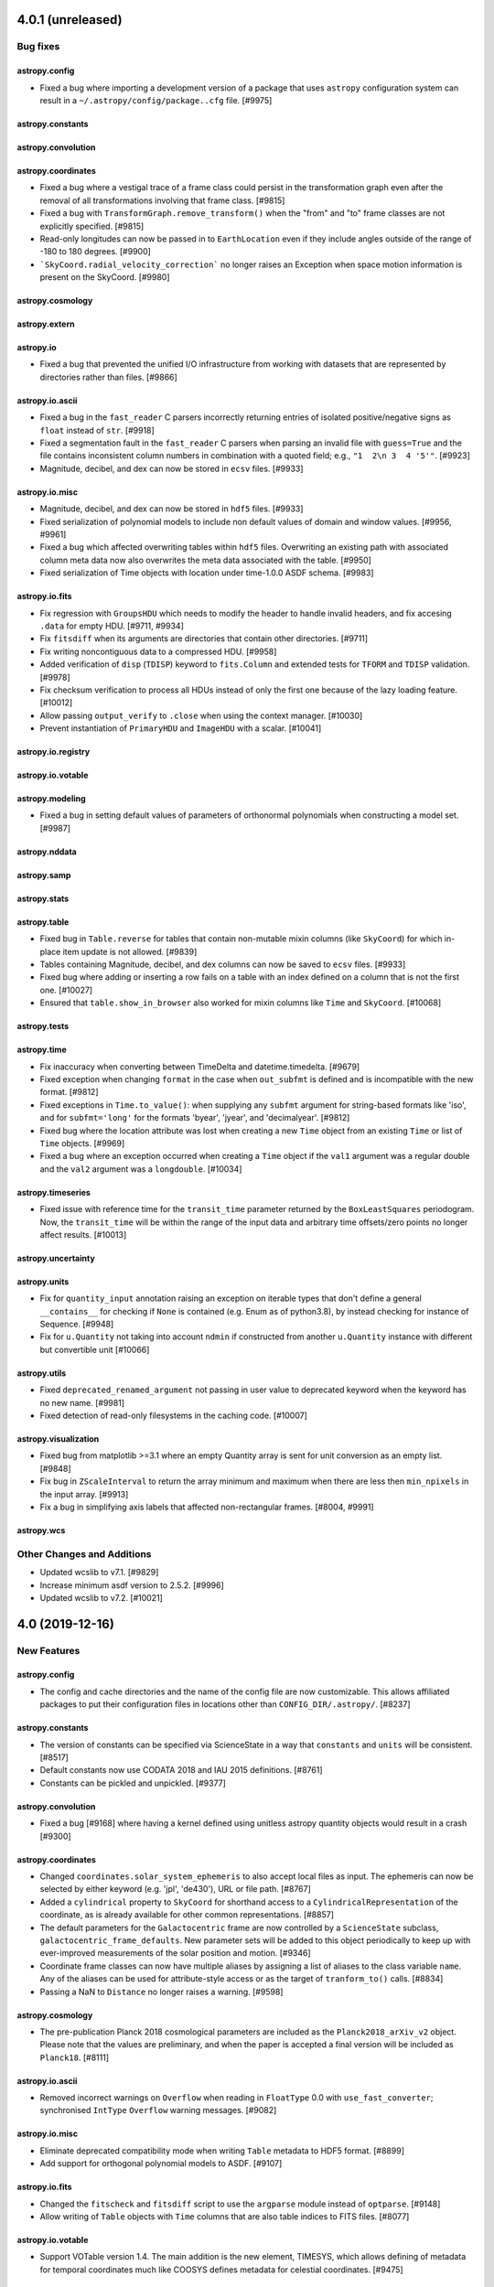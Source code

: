 4.0.1 (unreleased)
==================

Bug fixes
---------

astropy.config
^^^^^^^^^^^^^^

- Fixed a bug where importing a development version of a package that uses
  ``astropy`` configuration system can result in a
  ``~/.astropy/config/package..cfg`` file. [#9975]

astropy.constants
^^^^^^^^^^^^^^^^^

astropy.convolution
^^^^^^^^^^^^^^^^^^^

astropy.coordinates
^^^^^^^^^^^^^^^^^^^

- Fixed a bug where a vestigal trace of a frame class could persist in the
  transformation graph even after the removal of all transformations involving
  that frame class. [#9815]

- Fixed a bug with ``TransformGraph.remove_transform()`` when the "from" and
  "to" frame classes are not explicitly specified. [#9815]

- Read-only longitudes can now be passed in to ``EarthLocation`` even if
  they include angles outside of the range of -180 to 180 degrees. [#9900]

- ```SkyCoord.radial_velocity_correction``` no longer raises an Exception
  when space motion information is present on the SkyCoord. [#9980]

astropy.cosmology
^^^^^^^^^^^^^^^^^

astropy.extern
^^^^^^^^^^^^^^

astropy.io
^^^^^^^^^^

- Fixed a bug that prevented the unified I/O infrastructure from working with
  datasets that are represented by directories rather than files. [#9866]

astropy.io.ascii
^^^^^^^^^^^^^^^^

- Fixed a bug in the ``fast_reader`` C parsers incorrectly returning entries
  of isolated positive/negative signs as ``float`` instead of ``str``. [#9918]

- Fixed a segmentation fault in the ``fast_reader`` C parsers when parsing an
  invalid file with ``guess=True`` and the file contains inconsistent column
  numbers in combination with a quoted field; e.g., ``"1  2\n 3  4 '5'"``.
  [#9923]

- Magnitude, decibel, and dex can now be stored in ``ecsv`` files. [#9933]

astropy.io.misc
^^^^^^^^^^^^^^^

- Magnitude, decibel, and dex can now be stored in ``hdf5`` files. [#9933]

- Fixed serialization of polynomial models to include non default values of
  domain and window values. [#9956, #9961]

- Fixed a bug which affected overwriting tables within ``hdf5`` files.
  Overwriting an existing path with associated column meta data now also
  overwrites the meta data associated with the table. [#9950]

- Fixed serialization of Time objects with location under time-1.0.0
  ASDF schema. [#9983]

astropy.io.fits
^^^^^^^^^^^^^^^

- Fix regression with ``GroupsHDU`` which needs to modify the header to handle
  invalid headers, and fix accesing ``.data`` for empty HDU. [#9711, #9934]

- Fix ``fitsdiff`` when its arguments are directories that contain other
  directories. [#9711]

- Fix writing noncontiguous data to a compressed HDU. [#9958]

- Added verification of ``disp`` (``TDISP``) keyword to ``fits.Column`` and
  extended tests for ``TFORM`` and ``TDISP`` validation. [#9978]

- Fix checksum verification to process all HDUs instead of only the first one
  because of the lazy loading feature. [#10012]

- Allow passing ``output_verify`` to ``.close`` when using the context manager.
  [#10030]

- Prevent instantiation of ``PrimaryHDU`` and ``ImageHDU`` with a scalar.
  [#10041]

astropy.io.registry
^^^^^^^^^^^^^^^^^^^

astropy.io.votable
^^^^^^^^^^^^^^^^^^

astropy.modeling
^^^^^^^^^^^^^^^^

- Fixed a bug in setting default values of parameters of orthonormal
  polynomials when constructing a model set. [#9987]

astropy.nddata
^^^^^^^^^^^^^^

astropy.samp
^^^^^^^^^^^^

astropy.stats
^^^^^^^^^^^^^

astropy.table
^^^^^^^^^^^^^

- Fixed bug in ``Table.reverse`` for tables that contain non-mutable mixin columns
  (like ``SkyCoord``) for which in-place item update is not allowed. [#9839]

- Tables containing Magnitude, decibel, and dex columns can now be saved to
  ``ecsv`` files. [#9933]

- Fixed bug where adding or inserting a row fails on a table with an index
  defined on a column that is not the first one. [#10027]

- Ensured that ``table.show_in_browser`` also worked for mixin columns like
  ``Time`` and ``SkyCoord``. [#10068]

astropy.tests
^^^^^^^^^^^^^

astropy.time
^^^^^^^^^^^^

- Fix inaccuracy when converting between TimeDelta and datetime.timedelta. [#9679]

- Fixed exception when changing ``format`` in the case when ``out_subfmt`` is
  defined and is incompatible with the new format. [#9812]

- Fixed exceptions in ``Time.to_value()``: when supplying any ``subfmt`` argument
  for string-based formats like 'iso', and for ``subfmt='long'`` for the formats
  'byear', 'jyear', and 'decimalyear'. [#9812]

- Fixed bug where the location attribute was lost when creating a new ``Time``
  object from an existing ``Time`` or list of ``Time`` objects. [#9969]

- Fixed a bug where an exception occurred when creating a ``Time`` object
  if the ``val1`` argument was a regular double and the ``val2`` argument
  was a ``longdouble``. [#10034]

astropy.timeseries
^^^^^^^^^^^^^^^^^^

- Fixed issue with reference time for the ``transit_time`` parameter returned by
  the ``BoxLeastSquares`` periodogram. Now, the ``transit_time`` will be within
  the range of the input data and arbitrary time offsets/zero points no longer
  affect results. [#10013]

astropy.uncertainty
^^^^^^^^^^^^^^^^^^^

astropy.units
^^^^^^^^^^^^^

- Fix for ``quantity_input`` annotation raising an exception on iterable
  types that don't define a general ``__contains__`` for checking if ``None``
  is contained (e.g. Enum as of python3.8), by instead checking for instance of
  Sequence. [#9948]

- Fix for ``u.Quantity`` not taking into account ``ndmin`` if constructed from
  another ``u.Quantity`` instance with different but convertible unit [#10066]

astropy.utils
^^^^^^^^^^^^^

- Fixed ``deprecated_renamed_argument`` not passing in user value to
  deprecated keyword when the keyword has no new name. [#9981]

- Fixed detection of read-only filesystems in the caching code. [#10007]

astropy.visualization
^^^^^^^^^^^^^^^^^^^^^

- Fixed bug from matplotlib >=3.1 where an empty Quantity array is
  sent for unit conversion as an empty list. [#9848]

- Fix bug in ``ZScaleInterval`` to return the array minimum and
  maximum when there are less then ``min_npixels`` in the input array.
  [#9913]

- Fix a bug in simplifying axis labels that affected non-rectangular frames.
  [#8004, #9991]

astropy.wcs
^^^^^^^^^^^


Other Changes and Additions
---------------------------

- Updated wcslib to v7.1. [#9829]

- Increase minimum asdf version to 2.5.2. [#9996]

- Updated wcslib to v7.2. [#10021]


4.0 (2019-12-16)
================

New Features
------------

astropy.config
^^^^^^^^^^^^^^

- The config and cache directories and the name of the config file are now
  customizable. This allows affiliated packages to put their configuration
  files in locations other than ``CONFIG_DIR/.astropy/``. [#8237]

astropy.constants
^^^^^^^^^^^^^^^^^

- The version of constants can be specified via ScienceState in a way
  that ``constants`` and ``units`` will be consistent. [#8517]

- Default constants now use CODATA 2018 and IAU 2015 definitions. [#8761]

- Constants can be pickled and unpickled. [#9377]

astropy.convolution
^^^^^^^^^^^^^^^^^^^

- Fixed a bug [#9168] where having a kernel defined using unitless astropy
  quantity objects would result in a crash [#9300]

astropy.coordinates
^^^^^^^^^^^^^^^^^^^

- Changed ``coordinates.solar_system_ephemeris`` to also accept local files
  as input. The ephemeris can now be selected by either keyword (e.g. 'jpl',
  'de430'), URL or file path. [#8767]

- Added a ``cylindrical`` property to ``SkyCoord`` for shorthand access to a
  ``CylindricalRepresentation`` of the coordinate, as is already available
  for other common representations. [#8857]

- The default parameters for the ``Galactocentric`` frame are now controlled by
  a ``ScienceState`` subclass, ``galactocentric_frame_defaults``. New
  parameter sets will be added to this object periodically to keep up with
  ever-improved measurements of the solar position and motion. [#9346]

- Coordinate frame classes can now have multiple aliases by assigning a list
  of aliases to the class variable ``name``.  Any of the aliases can be used
  for attribute-style access or as the target of ``tranform_to()`` calls.
  [#8834]

- Passing a NaN to ``Distance`` no longer raises a warning. [#9598]

astropy.cosmology
^^^^^^^^^^^^^^^^^
- The pre-publication Planck 2018 cosmological parameters are included as the
  ``Planck2018_arXiv_v2`` object.  Please note that the values are preliminary,
  and when the paper is accepted a final version will be included as
  ``Planck18``. [#8111]

astropy.io.ascii
^^^^^^^^^^^^^^^^

- Removed incorrect warnings on ``Overflow`` when reading in
  ``FloatType`` 0.0 with ``use_fast_converter``; synchronised
  ``IntType`` ``Overflow`` warning messages. [#9082]

astropy.io.misc
^^^^^^^^^^^^^^^

- Eliminate deprecated compatibility mode when writing ``Table`` metadata to
  HDF5 format. [#8899]

- Add support for orthogonal polynomial models to ASDF. [#9107]

astropy.io.fits
^^^^^^^^^^^^^^^

- Changed the ``fitscheck`` and ``fitsdiff`` script to use the ``argparse``
  module instead of ``optparse``. [#9148]

- Allow writing of ``Table`` objects with ``Time`` columns that are also table
  indices to FITS files. [#8077]

astropy.io.votable
^^^^^^^^^^^^^^^^^^

- Support VOTable version 1.4.  The main addition is the new element, TIMESYS,
  which allows defining of metadata for temporal coordinates much like COOSYS
  defines metadata for celestial coordinates. [#9475]

astropy.logger
^^^^^^^^^^^^^^

- Added a configuration option to specify the text encoding of the log file,
  with the default behavior being the platform-preferred encoding. [#9203]

astropy.modeling
^^^^^^^^^^^^^^^^

- Major rework of modeling internals. `See modeling documentation for details.
  <https://docs.astropy.org/en/v4.0.x/modeling/changes_for_4.html>`_ . [#8769]

- Add ``Tabular1D.inverse``. [#9083]

- ``Model.rename`` was changed to add the ability to rename ``Model.inputs``
  and ``Model.outputs``. [#9220]

- New function ``fix_inputs`` to generate new models from others by fixing
  specific inputs variable values to constants. [#9135]

- ``inputs`` and ``outputs`` are now model instance attributes, and ``n_inputs``
  and ``n_outputs`` are class attributes. Backwards compatible default
  values of ``inputs`` and ``outputs`` are generated. ``Model.inputs`` and
  ``Model.outputs`` are now settable which allows renaming them on per user
  case. [#9298]

- Add a new model representing a sequence of rotations in 3D around an
  arbitrary number of axes. [#9369]

- Add many of the numpy ufunc functions as models. [#9401]

- Add ``BlackBody`` model. [#9282]

- Add ``Drude1D`` model. [#9452]

- Added analytical King model (KingProjectedAnalytic1D). [#9084]

- Added Exponential1D and Logarithmic1D models. [#9351]

astropy.nddata
^^^^^^^^^^^^^^

- Add a way for technically invalid but unambiguous units in a fits header
  to be parsed by ``CCDData``. [#9397]

- ``NDData`` now only accepts WCS objects which implement either the high, or
  low level APE 14 WCS API. All WCS objects are converted to a high level WCS
  object, so ``NDData.wcs`` now always returns a high level APE 14 object. Not
  all array slices are valid for wcs objects, so some slicing operations which
  used to work may now fail. [#9067]

astropy.stats
^^^^^^^^^^^^^

- The ``biweight_location``, ``biweight_scale``, and
  ``biweight_midvariance`` functions now allow for the ``axis``
  keyword to be a tuple of integers. [#9309]

- Added an ``ignore_nan`` option to the ``biweight_location``,
  ``biweight_scale``, and ``biweight_midvariance`` functions. [#9457]

- A numpy ``MaskedArray`` can now be input to the ``biweight_location``,
  ``biweight_scale``, and ``biweight_midvariance`` functions. [#9466]

- Removed the warning related to p0 in the Bayesian blocks algorithm. The
  caveat related to p0 is described in the docstring for ``Events``. [#9567]

astropy.table
^^^^^^^^^^^^^

- Improved the implementation of ``Table.replace_column()`` to provide
  a speed-up of 5 to 10 times for wide tables.  The method can now accept
  any input which convertible to a column of the correct length, not just
  ``Column`` subclasses. [#8902]

- Improved the implementation of ``Table.add_column()`` to provide a speed-up
  of 2 to 10 (or more) when adding a column to tables, with increasing benefit
  as the number of columns increases.  The method can now accept any input
  which is convertible to a column of the correct length, not just ``Column``
  subclasses. [#8933]

- Changed the implementation of ``Table.add_columns()`` to use the new
  ``Table.add_column()`` method.  In most cases the performance is similar
  or slightly faster to the previous implemenation. [#8933]

- ``MaskedColumn.data`` will now return a plain ``MaskedArray`` rather than
  the previous (unintended) ``masked_BaseColumn``. [#8855]

- Added depth-wise stacking ``dstack()`` in higher level table operation.
  It help will in stacking table column depth-wise. [#8939]

- Added a new table equality method ``values_equal()`` which allows comparison
  table values to another table, list, or value, and returns an
  element-by-element equality table. [#9068]

- Added new ``join_type='cartesian'`` option to the ``join`` operation. [#9288]

- Allow adding a table column as a list of mixin-type objects, for instance
  ``t['q'] = [1 * u.m, 2 * u.m]``. [#9165]

- Allow table ``join()`` using any sortable key column (e.g. Time), not
  just ndarray subclasses. A column is considered sortable if there is a
  ``<column>.info.get_sortable_arrays()`` method that is implemented. [#9340]

- Added ``Table.iterrows()`` for making row-wise iteration faster. [#8969]

- Allow table to be initialized with a list of dict where the dict keys
  are not the same in every row. The table column names are the set of all keys
  found in the input data, and any missing key/value pairs are turned into
  missing data in the table. [#9425]

- Prevent unnecessary ERFA warnings when indexing by ``Time`` columns. [#9545]

- Added support for sorting tables which contain non-mutable mixin columns
  (like ``SkyCoord``) for which in-place item update is not allowed. [#9549]

- Ensured that inserting ``np.ma.masked`` (or any other value with a mask) into
  a ``MaskedColumn`` causes a masked entry to be inserted. [#9623]

- Fixed a bug that caused an exception when initializing a ``MaskedColumn`` from
  another ``MaskedColumn`` that has a structured dtype. [#9651]

astropy.tests
^^^^^^^^^^^^^

- The plugin that handles the custom header in the test output has been
  moved to the ``pytest-astropy-header plugin`` package. `See the README at
  <https://github.com/astropy/pytest-astropy-header>`_ for information about
  using this new plugin. [#9214]

astropy.time
^^^^^^^^^^^^

- Added a new time format ``ymdhms`` for representing times via year, month,
  day, hour, minute, and second attributes. [#7644]

- ``TimeDelta`` gained a ``to_value`` method, so that it becomes easier to
  use it wherever a ``Quantity`` with units of time could be used. [#8762]

- Made scalar ``Time`` and ``TimeDelta`` objects hashable based on JD, time
  scale, and location attributes. [#8912]

- Improved error message when bad input is used to initialize a ``Time`` or
  ``TimeDelta`` object and the format is specified. [#9296]

- Allow numeric time formats to be initialized with numpy ``longdouble``,
  ``Decimal`` instances, and strings.  One can select just one of these
  using ``in_subfmt``.  The output can be similarly set using ``out_subfmt``.
  [#9361]

- Introduce a new ``.to_value()`` method for ``Time`` (and adjusted the
  existing method for ``TimeDelta``) so that one can get values in a given
  ``format`` and possible ``subfmt`` (e.g., ``to_value('mjd', 'str')``. [#9361]

- Prevent unecessary ERFA warnings when sorting ``Time`` objects. [#9545]

astropy.timeseries
^^^^^^^^^^^^^^^^^^

- Addig ``epoch_phase``, ``wrap_phase`` and ``normalize_phase`` keywords to
  ``TimeSeries.fold()`` to control the phase of the epoch and to return
  normalized phase rather than time for the folded TimeSeries. [#9455]

astropy.uncertainty
^^^^^^^^^^^^^^^^^^^

- ``Distribution`` was rewritten such that it deals better with subclasses.
  As a result, Quantity distributions now behave correctly with ``to`` methods
  yielding new distributions of the kind expected for the starting
  distribution, and ``to_value`` yielding ``NdarrayDistribution`` instances.
  [#9429, #9442]

- The ``pdf_*`` properties that were used to calculate statistical properties
  of ``Distrubution`` instances were changed into methods. This allows one
  to pass parameters such as ``ddof`` to ``pdf_std`` and ``pdf_var`` (which
  generally should equal 1 instead of the default 0), and reflects that these
  are fairly involved calcuations, not just "properties". [#9613]

astropy.units
^^^^^^^^^^^^^

- Support for unicode parsing. Currently supported superscripts are Ohm,
  Ångström, and the micro-sign. [#9348]

- Accept non-unit type annotations in @quantity_input. [#8984]

- For numpy 1.17 and later, the new ``__array_function__`` protocol is used to
  ensure that all top-level numpy functions interact properly with
  ``Quantity``, preserving units also in operations like ``np.concatenate``.
  [#8808]

- Add equivalencies for surface brightness units to spectral_density. [#9282]

astropy.utils
^^^^^^^^^^^^^

- ``astropy.utils.data.download_file`` and
  ``astropy.utils.data.get_readable_fileobj`` now provides an ``http_headers``
  keyword to pass in specific request headers for the download. It also now
  defaults to providing ``User-Agent: Astropy`` and ``Accept: */*``
  headers. The default ``User-Agent`` value can be set with a new
  ``astropy.data.conf.default_http_user_agent`` configuration item.
  [#9508, #9564]

- Added a new ``astropy.utils.misc.unbroadcast`` function which can be used
  to return the smallest array that can be broadcasted back to the initial
  array. [#9209]

- The specific IERS Earth rotation parameter table used for time and
  coordinate transformations can now be set, either in a context or per
  session, using ``astropy.utils.iers.earth_rotation_table``. [#9244]

- Added ``export_cache`` and ``import_cache`` to permit transporting
  downloaded data to machines with no Internet connection. Several new
  functions are available to investigate the cache contents; e.g.,
  ``check_download_cache`` can be used to confirm that the persistent
  cache has not become damaged. [#9182]

- A new ``astropy.utils.iers.LeapSeconds`` class has been added to track
  leap seconds. [#9365]

astropy.visualization
^^^^^^^^^^^^^^^^^^^^^

- Added a new ``time_support`` context manager/function for making it easy to
  plot and format ``Time`` objects in Matplotlib. [#8782]

- Added support for plotting any WCS compliant with the generalized (APE 14)
  WCS API with WCSAxes. [#8885, #9098]

- Improved display of information when inspecting ``WCSAxes.coords``. [#9098]

- Improved error checking for the ``slices=`` argument to ``WCSAxes``. [#9098]

- Added support for more solar frames in WCSAxes. [#9275]

- Add support for one dimensional plots to ``WCSAxes``. [#9266]

- Add a ``get_format_unit`` to ``wcsaxes.CoordinateHelper``. [#9392]

- ``WCSAxes`` now, by default, sets a default label for plot axes which is the
  WCS physical type (and unit) for that axis. This can be disabled using the
  ``coords[i].set_auto_axislabel(False)`` or by explicitly setting an axis
  label. [#9392]

- Fixed the display of tick labels when plotting all sky images that have a
  coord_wrap less than 360. [#9542]

astropy.wcs
^^^^^^^^^^^

- Added a ``astropy.wcs.wcsapi.pixel_to_pixel`` function that can be used to
  transform pixel coordinates in one dataset with a WCS to pixel coordinates
  in another dataset with a different WCS. This function is designed to be
  efficient when the input arrays are broadcasted views of smaller
  arrays. [#9209]

- Added a ``local_partial_pixel_derivatives`` function that can be used to
  determine a matrix of partial derivatives of each world coordinate with
  respect to each pixel coordinate. [#9392]

- Updated wcslib to v6.4. [#9125]

- Improved the  ``SlicedLowLevelWCS`` class in ``astropy.wcs.wcsapi`` to avoid
  storing chains of nested ``SlicedLowLevelWCS`` objects when applying multiple
  slicing operations in turn. [#9210]

- Added a ``wcs_info_str`` function to ``astropy.wcs.wcsapi`` to show a summary
  of an APE-14-compliant WCS as a string. [#8546, #9207]

- Added two new optional attributes to the APE 14 low-level WCS:
  ``pixel_axis_names`` and ``world_axis_names``. [#9156]

- Updated the WCS class to now correctly take and return ``Time`` objects in
  the high-level APE 14 API (e.g. ``pixel_to_world``. [#9376]

- ``SlicedLowLevelWCS`` now raises ``IndexError`` rather than ``ValueError`` on
  an invalid slice. [#9067]

- Added ``fit_wcs_from_points`` function to ``astropy.wcs.utils``. Fits a WCS
  object to set of matched detector/sky coordinates. [#9469]

- Fix various bugs in ``SlicedLowLevelWCS`` when the WCS being sliced was one
  dimensional. [#9693]


API Changes
-----------

astropy.constants
^^^^^^^^^^^^^^^^^

- Deprecated ``set_enabled_constants`` context manager. Use
  ``astropy.physical_constants`` and ``astropy.astronomical_constants``.
  [#9025]

astropy.convolution
^^^^^^^^^^^^^^^^^^^

- Removed the deprecated keyword argument ``interpolate_nan`` from
  ``convolve_fft``. [#9356]

- Removed the deprecated keyword argument ``stddev`` from
  ``Gaussian2DKernel``. [#9356]

- Deprecated and renamed ``MexicanHat1DKernel`` and ``MexicanHat2DKernel``
  to ``RickerWavelet1DKernel`` and ``RickerWavelet2DKernel``. [#9445]

astropy.coordinates
^^^^^^^^^^^^^^^^^^^

- Removed the ``recommended_units`` attribute from Representations; it was
  deprecated since 3.0. [#8892]

- Removed the deprecated frame attribute classes, ``FrameAttribute``,
  ``TimeFrameAttribute``, ``QuantityFrameAttribute``,
  ``CartesianRepresentationFrameAttribute``; deprecated since 3.0. [#9326]

- Removed ``longitude`` and ``latitude`` attributes from ``EarthLocation``;
  deprecated since 2.0. [#9326]

- The ``DifferentialAttribute`` for frame classes now passes through any input
  to the ``allowed_classes`` if only one allowed class is specified, i.e. this
  now allows passing a quantity in for frame attributes that use
  ``DifferentialAttribute``. [#9325]

- Removed the deprecated ``galcen_ra`` and ``galcen_dec`` attributes from the
  ``Galactocentric`` frame. [#9346]

astropy.extern
^^^^^^^^^^^^^^

- Remove the bundled ``six`` module. [#8315]

astropy.io.ascii
^^^^^^^^^^^^^^^^

- Masked column handling has changed, see ``astropy.table`` entry below.
  [#8789]

astropy.io.misc
^^^^^^^^^^^^^^^

- Masked column handling has changed, see ``astropy.table`` entry below.
  [#8789]

- Removed deprecated ``usecPickle`` kwarg from ``fnunpickle`` and
  ``fnpickle``. [#8890]

astropy.io.fits
^^^^^^^^^^^^^^^

- Masked column handling has changed, see ``astropy.table`` entry below.
  [#8789]

- ``io.fits.Header`` has been made safe for subclasses for copying and slicing.
  As a result of this change, the private subclass ``CompImageHeader``
  now always should be passed an explicit ``image_header``. [#9229]

- Removed the deprecated ``tolerance`` option in ``fitsdiff`` and
  ``io.fits.diff`` classes. [#9520]

- Removed deprecated keyword arguments for ``CompImageHDU``:
  ``compressionType``, ``tileSize``, ``hcompScale``, ``hcompSmooth``,
  ``quantizeLevel``. [#9520]

astropy.io.votable
^^^^^^^^^^^^^^^^^^

- Changed ``pedantic`` argument to ``verify`` and change it to have three
  string-based options (``ignore``, ``warn``, and ``exception``) instead of
  just being a boolean. In addition, changed default to ``ignore``, which means
  that warnings will not be shown by default when loading VO tables. [#8715]

astropy.modeling
^^^^^^^^^^^^^^^^

- Eliminates support for compound classes (but not compound instances!) [#8769]

- Slicing compound models more restrictive. [#8769]

- Shape of parameters now includes n_models as dimension. [#8769]

- Parameter instances now hold values instead of models. [#8769]

- Compound model parameters now share instance and value with
  constituent models. [#8769]

- No longer possible to assign slices of parameter values to model parameters
  attribute (it is possible to replace it with a complete array). [#8769]

- Many private attributes and methods have changed (see documentation). [#8769]

- Deprecated ``BlackBody1D`` model and ``blackbody_nu`` and
  ``blackbody_lambda`` functions. [#9282]

- The deprecated ``rotations.rotation_matrix_from_angle`` was removed. [#9363]

- Deprecated and renamed ``MexicanHat1D`` and ``MexicanHat2D``
  to ``RickerWavelet1D`` and ``RickerWavelet2D``. [#9445]

- Deprecated ``modeling.utils.ExpressionTree``. [#9576]

astropy.stats
^^^^^^^^^^^^^

- Removed the ``iters`` keyword from sigma clipping stats functions. [#8948]

- Renamed the ``a`` parameter to ``data`` in biweight stat functions. [#8948]

- Renamed the ``a`` parameter to ``data`` in ``median_absolute_deviation``.
  [#9011]

- Renamed the ``conflevel`` keyword to ``confidence_level`` in
  ``poisson_conf_interval``. Usage of ``conflevel`` now issues
  ``AstropyDeprecationWarning``. [#9408]

- Renamed the ``conf`` keyword to ``confidence_level`` in
  ``binom_conf_interval`` and ``binned_binom_proportion``. Usage of ``conf``
  now issues ``AstropyDeprecationWarning``. [#9408]

- Renamed the ``conf_lvl`` keyword to ``confidence_level`` in
  ``jackknife_stats``. Usage of ``conf_lvl`` now issues
  ``AstropyDeprecationWarning``. [#9408]

astropy.table
^^^^^^^^^^^^^

- The handling of masked columns in the ``Table`` class has changed in a way
  that may impact program behavior. Now a ``Table`` with ``masked=False``
  may contain both ``Column`` and ``MaskedColumn`` objects, and adding a
  masked column or row to a table no longer "upgrades" the table and columns
  to masked.  This means that tables with masked data which are read via
  ``Table.read()`` will now always have ``masked=False``, though specific
  columns will be masked as needed. Two new table properties
  ``has_masked_columns`` and ``has_masked_values`` were added. See the
  `Masking change in astropy 4.0 section within
  <https://docs.astropy.org/en/v4.0.x/table/masking.html>`_ for
  details. [#8789]

- Table operation functions such as ``join``, ``vstack``, ``hstack``, etc now
  always return a table with ``masked=False``, though the individual columns
  may be masked as necessary. [#8957]

- Changed implementation of ``Table.add_column()`` and ``Table.add_columns()``
  methods.  Now it is possible add any object(s) which can be converted or
  broadcasted to a valid column for the table.  ``Table.__setitem__`` now
  just calls ``add_column``. [#8933]

- Changed default table configuration setting ``replace_warnings`` from
  ``['slice']`` to ``[]``.  This removes the default warning when replacing
  a table column that is a slice of another column. [#9144]

- Removed the non-public method
  ``astropy.table.np_utils.recarray_fromrecords``. [#9165]

astropy.tests
^^^^^^^^^^^^^

- In addition to ``DeprecationWarning``, now ``FutureWarning`` and
  ``ImportWarning`` would also be turned into exceptions. [#8506]

- ``warnings_to_ignore_by_pyver`` option in
  ``enable_deprecations_as_exceptions()`` has changed. Please refer to API
  documentation. [#8506]

- Default settings for ``warnings_to_ignore_by_pyver`` are updated to remove
  very old warnings that are no longer relevant and to add a new warning
  caused by ``pytest-doctestplus``. [#8506]

astropy.time
^^^^^^^^^^^^

- ``Time.get_ut1_utc`` now uses the auto-updated ``IERS_Auto`` by default,
  instead of the bundled ``IERS_B`` file. [#9226]

- Time formats that do not use ``val2`` now raise ValueError instead of
  silently ignoring a provided value. [#9373]

- Custom time formats can now accept floating-point types with extended
  precision. Existing time formats raise exceptions rather than discarding
  extended precision through conversion to ordinary floating-point. [#9368]

- Time formats (implemented in subclasses of ``TimeFormat``) now have
  their input and output routines more thoroughly validated, making it more
  difficult to create damaged ``Time`` objects. [#9375]

- The ``TimeDelta.to_value()`` method now can also take the ``format`` name
  as its argument, in which case the value will be calculated using the
  ``TimeFormat`` machinery. For this case, one can also pass a ``subfmt``
  argument to retrieve the value in another form than ``float``. [#9361]

astropy.timeseries
^^^^^^^^^^^^^^^^^^

- Keyword ``midpoint_epoch`` is renamed to ``epoch_time``. [#9455]

astropy.uncertainty
^^^^^^^^^^^^^^^^^^^

- ``Distribution`` was rewritten such that it deals better with subclasses.
  As a result, Quantity distributions now behave correctly with ``to`` methods
  yielding new distributions of the kind expected for the starting distribution,
  and ``to_value`` yielding ``NdarrayDistribution`` instances. [#9442]

astropy.units
^^^^^^^^^^^^^

- For consistency with ``ndarray``, scalar ``Quantity.value`` will now return
  a numpy scalar rather than a python one.  This should help keep track of
  precision better, but may lead to unexpected results for the rare cases
  where numpy scalars behave differently than python ones (e.g., taking the
  square root of a negative number). [#8876]

- Removed the ``magnitude_zero_points`` module, which was deprecated in
  favour of ``astropy.units.photometric`` since 3.1. [#9353]

- ``EquivalentUnitsList`` now has a ``_repr_html_`` method to output a HTML
  table on a call to ``find_equivalent_units`` in Jupyter notebooks. [#9495]

astropy.utils
^^^^^^^^^^^^^

- ``download_file`` and related functions now accept a list of fallback
  sources, and they are able to update the cache at the user's request. [#9182]

- Allow ``astropy.utils.console.ProgressBarOrSpinner.map`` and
  ``.map_unordered`` to take an argument ``multiprocessing_start_method`` to
  control how subprocesses are started; the different methods (``fork``,
  ``spawn``, and ``forkserver``) have different implications in terms of
  security, efficiency, and behavioural anomalies. The option is useful in
  particular for cross-platform testing because Windows supports only ``spawn``
  while Linux defaults to ``fork``. [#9182]

- All operations that act on the astropy download cache now take an argument
  ``pkgname`` that allows one to specify which package's cache to use.
  [#8237, #9182]

- Removed deprecated ``funcsigs`` and ``futures`` from
  ``astropy.utils.compat``. [#8909]

- Removed the deprecated ``astropy.utils.compat.numpy`` module. [#8910]

- Deprecated ``InheritDocstrings`` as it is natively supported by
  Sphinx 1.7 or higher. [#8881]

- Deprecated ``astropy.utils.timer`` module, which has been moved to
  ``astroquery.utils.timer`` and will be part of ``astroquery`` 0.4.0. [#9038]

- Deprecated ``astropy.utils.misc.set_locale`` function, as it is meant for
  internal use only. [#9471]

- The implementation of ``data_info.DataInfo`` has changed (for a considerable
  performance boost). Generally, this should not affect simple subclasses, but
  because the class now uses ``__slots__`` any attributes on the class have to
  be explicitly given a slot. [#8998]

- ``IERS`` tables now use ``nan`` to mark missing values
  (rather than ``1e20``). [#9226]

astropy.visualization
^^^^^^^^^^^^^^^^^^^^^

- The default ``clip`` value is now ``False`` in ``ImageNormalize``. [#9478]

- The default ``clip`` value is now ``False`` in ``simple_norm``.
  [#9698]

- Infinite values are now excluded when calculating limits in
  ``ManualInterval`` and ``MinMaxInterval``.  They were already excluded in
  all other interval classes. [#9480]


Bug Fixes
---------

astropy.coordinates
^^^^^^^^^^^^^^^^^^^

- The ``QuantityAttribute`` class now supports a None default value if a unit
  is specified. [#9345]

- When ``Representation`` classes with the same name are defined, this no
  longer leads to a ``ValueError``, but instead to a warning and the removal
  of both from the name registry (i.e., one either has to use the class itself
  to set, e.g., ``representation_type``, or refer to the class by its fully
  qualified name). [#8561]

astropy.io.fits
^^^^^^^^^^^^^^^

- Implemented skip (after warning) of header cards with reserved
  keywords in ``table_to_hdu``. [#9390]

- Add ``AstropyDeprecationWarning`` to ``read_table_fits`` when ``hdu=`` is
  selected, but does not match single present table HDU. [#9512]

astropy.io.votable
^^^^^^^^^^^^^^^^^^

- Address issue #8995 by ignoring BINARY2 null mask bits for string values
  on parsing a VOTable.  In this way, the reader should never create masked
  values for string types. [#9057]

- Corrected a spurious warning issued for the ``value`` attribute of the
  ``<OPTION>`` element in VOTable, as well as a test that erroneously
  treated the warning as acceptable.  [#9470]

astropy.nddata
^^^^^^^^^^^^^^

- ``Cutout2D`` will now get the WCS from its first argument if that argument
  has with WCS property. [#9492]

- ``overlap_slices`` will now raise a ``ValueError`` if the input
  position contains any non-finite values (e.g. NaN or inf). [#9648]

astropy.stats
^^^^^^^^^^^^^

- Fixed a bug where ``bayesian_blocks`` returned a single edge. [#8560]

- Fixed input data type validation for ``bayesian_blocks`` to work int
  arrays. [#9513]

astropy.table
^^^^^^^^^^^^^

- Fix bug where adding a column consisting of a list of masked arrays was
  dropping the masks. [#9048]

- ``Quantity`` columns with custom units can now round-trip via FITS tables,
  as long as the custom unit is enabled during reading (otherwise, the unit
  will become an ``UnrecognizedUnit``). [#9015]

- Fix bug where string values could be truncated when inserting into a
  ``Column`` or ``MaskedColumn``, or when adding or inserting a row containing
  string values. [#9559]

astropy.time
^^^^^^^^^^^^

- Fix bug when ``Time`` object is created with only masked elements. [#9624]

- Fix inaccuracy when converting between TimeDelta and datetime.timedelta.
  [#9679]

astropy.units
^^^^^^^^^^^^^

- Ensure that output from test functions of and comparisons between quantities
  can be stored into pre-allocated output arrays (using ``out=array``) [#9273]

astropy.utils
^^^^^^^^^^^^^

- For the default ``IERS_Auto`` table, which combines IERS A and B values, the
  IERS nutation parameters "dX_2000A" and "dY_2000A" are now also taken from
  the actual IERS B file rather than from the B values stored in the IERS A
  file.  Any differences should be negligible for any practical application,
  but this may help exactly reproducing results. [#9237]

astropy.visualization
^^^^^^^^^^^^^^^^^^^^^

- Calling ``WCSAxes.set_axis_off()`` now correctly turns off drawing the Axes.
  [#9411]

- Fix incorrect transformation behavior in ``WCSAxes.plot_coord`` and correctly
  handle when input coordinates are not already in spherical representations.
  [#8927]

- Fixed ``ImageNormalize`` so that when it is intialized without
  ``data`` it will still use the input ``interval`` class. [#9698]

- Fixed ``ImageNormalize`` to handle input data with non-finite
  values. [#9698]

astropy.wcs
^^^^^^^^^^^

- Fix incorrect value returned by
  ``wcsapi.HighLevelWCSWrapper.axis_correlation_matrix``. [#9554]

- Fix NaN-masking of world coordinates when some but not all of the coordinates
  were flagged as invalid by WCSLIB. This occurred for example with WCS with >2
  dimensions where two of the dimensions were celestial coordinates and pixel
  coordinates ouside of the 'sky' were converted to world coordinates -
  previously all world coordinates were masked even if uncorrelated with the
  celestial axes, but this is no longer the case. [#9688]

- The default WCS to celestial frame mapping for world coordinate systems that
  specify ``TLON`` and ``TLAT`` coordinates will now return an ITRS frame with
  the representation class set to ``SphericalRepresentation``. This fixes a bug
  that caused ``WCS.pixel_to_world`` to raise an error for such world
  coordinate systems. [#9609]


- ``FITSWCSAPIMixin`` now returns tuples not lists from ``pixel_to_world`` and
  ``world_to_pixel``. [#9678]


Other Changes and Additions
---------------------------

- Versions of Python <3.6 are no longer supported. [#8955]

- Matplotlib 2.1 and later is now required. [#8787]

- Versions of Numpy <1.16 are no longer supported. [#9292]

- Updated the bundled CFITSIO library to 3.470. See
  ``cextern/cfitsio/docs/changes.txt`` for additional information. [#9233]

- The bundled ERFA was updated to version 1.7.0. This is based on
  SOFA 20190722. This includes a fix to avoid precision loss for negative
  JDs, and also includes additional routines to allow updates to the
  leap-second table. [#9323, #9734]

- The default server for the IERS data files has been updated to reflect
  long-term downtime of the canonical USNO server. [#9487, #9508]



3.2.3 (2019-10-27)
==================

Other Changes and Additions
---------------------------

- Updated IERS A URLs due to USNO prolonged maintenance. [#9443]



3.2.2 (2019-10-07)
==================

Bug fixes
---------

astropy.convolution
^^^^^^^^^^^^^^^^^^^

- Fixed a bug in ``discretize_oversample_1D/2D()`` from
  ``astropy.convolution.utils``, which might occasionally introduce unexpected
  oversampling grid dimensions due to a numerical precision issue. [#9293]

- Fixed a bug [#9168] where having a kernel defined using unitless astropy
  quantity objects would result in a crash [#9300]

astropy.coordinates
^^^^^^^^^^^^^^^^^^^

- Fix concatenation of representations for cases where the units were different.
  [#8877]

- Check for NaN values in catalog and match coordinates before building and
  querying the ``KDTree`` for coordinate matching. [#9007]

- Fix sky coordinate matching when a dimensionless distance is provided. [#9008]

- Raise a faster and more meaningful error message when differential data units
  are not compatible with a containing representation's units. [#9064]

- Changed the timescale in ICRS to CIRS from 'tdb' to 'tt' conversion and
  vice-versa, as the erfa function that gets called in the process, pnm06a
  accepts time in TT. [#9079]

astropy.io.ascii
^^^^^^^^^^^^^^^^

- Fixed the fast reader when used in parallel and with the multiprocessing
  'spawn' method (which is the default on MacOS X with Python 3.8 and later),
  and enable parallel fast reader on Windows. [#8853]

astropy.io.fits
^^^^^^^^^^^^^^^

- Fixes bug where an invalid TRPOS<n> keyword was being generated for FITS
  time column when no location was available. [#8784]

- Fixed a wrong exception when converting a Table with a unit that is not FITS
  compliant and not convertible to a string using ``format='fits'``. [#8906]

- Fixed an issue with A3DTABLE extension that could not be read. [#9012]

- Fixed the update of the header when creating GroupsHDU from data. [#9216]

astropy.nddata
^^^^^^^^^^^^^^

- Fix to ``add_array``, which now accepts ``array_small`` having dimensions
  equal to ``array_large``, instead of only allowing smaller sizes of
  arrays. [#9118]

astropy.stats
^^^^^^^^^^^^^

- Fixed ``median_absolute_deviation`` for the case where ``ignore_nan=True``
  and an input masked array contained both NaNs and infs. [#9307]

astropy.table
^^^^^^^^^^^^^

- Comparisons between ``Column`` instances and ``Quantity`` will now
  correctly take into account the unit (as was already the case for
  regular operations such as addition). [#8904]

astropy.time
^^^^^^^^^^^^

- Allow ``Time`` to be initialized with an empty value for all formats. [#8854]

- Fixed a troubling bug in which ``Time`` could loose precision, with deviations
  of 300 ns. [#9328]

astropy.timeseries
^^^^^^^^^^^^^^^^^^

- Fixed handling of ``Quantity`` input data for all methods of
  ``LombScarge.false_alarm_probabilty``. [#9246]

astropy.units
^^^^^^^^^^^^^

- Allow conversion of ``Column`` with logarithmic units to a suitable
  ``Quantity`` subclass if ``subok=True``. [#9188]

- Ensured that we simplify powers to smaller denominators if that is
  consistent within rounding precision. [#9267]

- Ensured that the powers shown in a unit's repr are always correct,
  not oversimplified. [#9267]

astropy.utils
^^^^^^^^^^^^^

- Fixed ``find_api_page`` access by using custom request headers and HTTPS
  when version is specified. [#9032]

- Make ``download_file`` (and by extension ``get_readable_fileobj`` and others)
  check the size of downloaded files against the size claimed by the server.
  [#9302]

- Fix ``find_current_module`` so that it works properly if astropy is being used
  inside a bundle such as that produced by PyInstaller. [#8845]

- Fix path to renamed classes, which previously included duplicate path/module
  information under certain circumstances. [#8845]

astropy.visualization
^^^^^^^^^^^^^^^^^^^^^

- Silence numpy runtime warnings in ``WCSAxes`` when drawing grids. [#8882]

astropy.wcs
^^^^^^^^^^^

- Fixed equality test between ``cunit`` where the first element was equal but
  the following elements differed. [#9154]

- Fixed a crash while loading a WCS from headers containing duplicate SIP
  keywords. [#8893]

- Fixed a possible buffer overflow when using too large negative indices for
  ``cunit`` or ``ctype`` [#9151]

- Fixed reference counting in ``WCSBase.__init__`` [#9166]

- Fix ``SlicedLowLevelWCS`` ``world_to_pixel_values`` and
  ``pixel_to_world_values`` when inputs need broadcasting to the same shape.
  (i.e. when one input is sliced out) [#9250]

- Fixed a bug that caused ``WCS.array_shape``, ``WCS.pixel_shape`` and
  ``WCS.pixel_bounds`` to be incorrect after using ``WCS.sub``. [#9095]


Other Changes and Additions
---------------------------

- Fixed a bug that caused files outside of the astropy module directory to be
  included as package data, resulting in some cases in errors when doing
  repeated builds. [#9039]



3.2.1 (2019-06-14)
==================

Bug fixes
---------

astropy.io.fits
^^^^^^^^^^^^^^^

- Avoid reporting a warning with ``BinTableHDU.from_columns`` with keywords that
  are not provided by the user.  [#8838]

- Fix ``Header.fromfile`` to work on FITS files. [#8713]

- Fix reading of empty ``BinTableHDU`` when stored in a gzip-compressed file.
  [#8848]

astropy.table
^^^^^^^^^^^^^

- Fix a problem where mask was dropped when creating a ``MaskedColumn``
  from a list of ``MaskedArray`` objects. [#8826]

astropy.wcs
^^^^^^^^^^^

- Added ``None`` to be displayed as a ``world_axis_physical_types`` in
  the ``WCS`` repr, as ``None`` values are now supported in ``APE14``. [#8811]



3.2 (2019-06-10)
================

New Features
------------

astropy.constants
^^^^^^^^^^^^^^^^^

- Add CODATA 2018 constants but not make them default because the
  redefinition of SI units that will follow has not been implemented
  yet. [#8595]

astropy.coordinates
^^^^^^^^^^^^^^^^^^^

- New ``BarycentricMeanEcliptic``, ``HeliocentricTrueEcliptic`` and
  ``GeocentricTrueEcliptic`` frames.
  The ecliptic frames are no longer considered experimental. [#8394]

- The default time scale for epochs like 'J2000' or 'B1975' is now "tt",
  which is the correct one for 'J2000' and avoids leap-second warnings
  for epochs in the far future or past. [#8600]

astropy.extern
^^^^^^^^^^^^^^

- Bundled ``six`` now emits ``AstropyDeprecationWarning``. It will be removed
  in 4.0. [#8323]

astropy.io.ascii
^^^^^^^^^^^^^^^^

- IPAC tables now output data types of ``float`` instead of ``double``, or
  ``int`` instead of ``long``, based on the column ``dtype.itemsize``. [#8216]

- Update handling of MaskedColumn columns when using the 'data_mask' serialization
  method.  This can make writing ECSV significantly faster if the data do not
  actually have any masked values. [#8447]

- Fixed a bug that caused newlines to be incorrect when writing out ASCII tables
  on Windows (they were ``\r\r\n`` instead of ``\r\n``). [#8659]

astropy.io.misc
^^^^^^^^^^^^^^^

- Implement serialization of ``TimeDelta`` in ASDF. [#8285]

- Implement serialization of ``EarthLocation`` in ASDF. [#8286]

- Implement serialization of ``SkyCoord`` in ASDF. [#8284]

- Support serialization of Astropy tables with mixin columns in ASDF. [#8337]

- No warnings when reading HDF5 files with only one table and no ``path=``
  argument [#8483]

- The HDF5 writer will now create a default table instead of raising an
  exception when ``path=`` is not specified and when writing to empty/new HDF5
  files. [#8553]

astropy.io.fits
^^^^^^^^^^^^^^^

- Optimize parsing of cards within the ``Header`` class. [#8428]

- Optimize the parsing of headers to get the structural keywords that are
  needed to find extensions. Thanks to this, getting a random HDU from a file
  with many extensions is much faster than before, in particular when the
  extension headers contain many keywords. [#8502]

-  Change behavior of FITS undefined value in ``Header`` such that ``None``
   is used in Python to represent FITS undefined when using dict interface.
   ``Undefined`` can also be assigned and is translated to ``None``.
   Previously setting a header card value to ``None`` resulted in an
   empty string field rather than a FITS undefined value. [#8572]

- Allow ``Header.fromstring`` and ``Card.fromstring`` to accept ``bytes``.
  [#8707]

astropy.io.registry
^^^^^^^^^^^^^^^^^^^

- Implement ``Table`` reader and writer for ``ASDF``. [#8261]

- Implement ``Table`` reader and writer methods to wrap ``pandas`` I/O methods
  for CSV, Fixed width format, HTML, and JSON. [#8381]

- Add ``help()`` and ``list_formats()`` methods to unified I/O ``read`` and
  ``write`` methods. For example ``Table.read.help()`` gives help on available
  ``Table`` read formats and ``Table.read.help('fits')`` gives detailed
  help on the arguments for reading FITS table file. [#8255]

astropy.table
^^^^^^^^^^^^^

- Initializing a table with ``Table(rows=...)``, if the first item is an ``OrderedDict``,
  now uses the column order of the first row. [#8587]

- Added new pprint_all() and pformat_all() methods to Table. These two new
  methods print the entire table by default. [#8577]

- Removed restriction of initializing a Table from a dict with copy=False. [#8541]

- Improved speed of table row access by a factor of about 2-3.  Improved speed
  of Table len() by a factor of around 3-10 (depending on the number of columns).
  [#8494]

- Improved the Table - pandas ``DataFrame`` interface (``to_pandas()`` and
  ``from_pandas()``).  Mixin columns like ``Time`` and ``Quantity`` can now be
  converted to pandas by flattening the columns as necessary to plain
  columns.  ``Time`` and ``TimeDelta`` columns get converted to
  corresponding pandas date or time delta types.  The ``DataFrame``
  index is now handled in the conversion methods. [#8247]

- Added ``rename_columns`` method to rename multiple columns in one call.
  [#5159, #8070]

- Improved Table performance by reducing unnecessary calls to copy and deepcopy,
  especially as related to the table and column ``meta`` attributes.  Changed the
  behavior when slicing a table (either in rows or with a list of column names)
  so now the sliced output gets a light (key-only) copy of ``meta`` instead of a
  deepcopy.  Changed the ``Table.meta`` class-level descriptor so that assigning
  directly to ``meta``, e.g. ``tbl.meta = new_meta`` no longer does a deepcopy
  and instead just directly assigns the ``new_meta`` object reference.  Changed
  Table initialization so that input ``meta`` is copied only if ``copy=True``.
  [#8404]

- Improved Table slicing performance with internal implementation changes
  related to column attribute access and certain input validation. [#8493]

- Added ``reverse`` argument to the ``sort`` and ``argsort`` methods to allow
  sorting in reverse order. [#8528]

- Improved ``Table.sort()`` performance by removing ``self[keys]`` from code
  which is creating deep copies of ``meta`` attribute and adding a new keyword
  ``names`` in ``get_index()`` to get index by using a list or tuple containing
  names of columns. [#8570]

- Expose ``represent_mixins_as_columns`` as a public function in the
  ``astropy.table`` subpackage.  This previously-private function in the
  ``table.serialize`` module is used to represent mixin columns in a Table as
  one or more plain Column objects. [#7729]

astropy.timeseries
^^^^^^^^^^^^^^^^^^

- Added a new astropy.timeseries sub-package to represent and manipulate
  sampled and binned time series. [#8540]

- The ``BoxLeastSquares`` and ``LombScargle`` classes have been moved to
  ``astropy.timeseries.periodograms`` from ``astropy.stats``. [#8591]

- Added the ability to provide absolute ``Time`` objects to the
  ``BoxLeastSquares`` and ``LombScargle`` periodogram classes. [#8599]

- Added model inspection methods (``model_parameters()``, ``design_matrix()``,
  and ``offset()``) to ``astropy.timeseries.LombScargle`` class [#8397].

astropy.units
^^^^^^^^^^^^^

- ``Quantity`` overrides of ``ndarray`` methods such as ``sum``, ``min``,
  ``max``, which are implemented via reductions, have been removed since they
  are dealt with in ``Quantity.__array_ufunc__``. This should not affect
  subclasses, but they may consider doing similarly. [#8316]  Note that this
  does not include methods that use more complicated python code such as
  ``mean``, ``std`` and ``var``. [#8370]

astropy.visualization
^^^^^^^^^^^^^^^^^^^^^
- Added ``CompositeStretch``, which inherits from ``CompositeTransform`` and
  also ``BaseStretch`` so that it can be used with ``ImageNormalize``. [#8564]

- Added a ``log_a`` argument to the ``simple_norm`` method. Similar to the
  exposing of the ``asinh_a`` argument for ``AsinhStretch``, the new
  ``log_a`` argument is now exposed for ``LogStretch``. [#8436]

astropy.wcs
^^^^^^^^^^^

- WCSLIB was updated to v 6.2.
  This adds support for time-related WCS keywords (WCS Paper VII).
  FITS headers containing ``Time`` axis are parsed and the axis is included in
  the WCS object. [#8592]

- The ``OBSGEO`` attribute as expanded to 6 members - ``XYZLBH``. [#8592]

- Added a new class ``SlicedLowLevelWCS`` in ``astropy.wcs.wcsapi`` that can be
  used to slice any WCS that conforms to the ``BaseLowLevelWCS`` API. [#8546]

- Updated implementation of ``WCS.__getitem__`` and ``WCS.slice`` to now return
  a ``SlicedLowLevelWCS`` rather than raising an error when reducing the
  dimensionality of the WCS. [#8546]


API Changes
-----------

astropy.coordinates
^^^^^^^^^^^^^^^^^^^

- ``QuantityAttribute`` no longer has a default value for ``default``.  The
  previous value of None was misleading as it always was an error. [#8450]

- The default J2000 has been changed to use be January 1, 2000 12:00 TT instead
  of UTC.  This is more in line with convention. [#8594]

astropy.io.ascii
^^^^^^^^^^^^^^^^

- IPAC tables now output data types of ``float`` instead of ``double``, or
  ``int`` instead of ``long``, based on the column ``dtype.itemsize``. [#8216]

astropy.io.misc
^^^^^^^^^^^^^^^

- Unit equivalencies can now be serialized to ASDF. [#8252]

astropy.modeling
^^^^^^^^^^^^^^^^

- Composition of model classes is deprecated and will be removed in 4.0.
  Composition of model instances remain unaffected. [#8234, #8408]

astropy.stats
^^^^^^^^^^^^^

- The ``BoxLeastSquares`` and ``LombScargle`` classes have been moved to the
  ``astropy.timeseries.periodograms`` module and will now emit a deprecation
  warning when imported from ``astropy.stats``. [#8591]

astropy.table
^^^^^^^^^^^^^

- Converting an empty table to an array using ``as_array`` method now returns
  an empty array instead of ``None``. [#8647]

- Changed the behavior when slicing a table (either in rows or with a list of column
  names) so now the sliced output gets a light (key-only) copy of ``meta`` instead of
  a deepcopy.  Changed the ``Table.meta`` class-level descriptor so that assigning
  directly to ``meta``, e.g. ``tbl.meta = new_meta`` no longer does a deepcopy
  and instead just directly assigns the ``new_meta`` object reference. Changed
  Table initialization so that input ``meta`` is copied only if ``copy=True``.
  [#8404]

- Added a keyword ``names`` in ``Table.as_array()``.  If provided this specifies
  a list of column names to include for the returned structured array. [#8532]

astropy.tests
^^^^^^^^^^^^^

- Removed ``pytest_plugins`` as they are completely broken for ``pytest>=4``.
  [#7786]

- Removed the ``astropy.tests.plugins.config`` plugin and removed the
  ``--astropy-config-dir`` and ``--astropy-cache-dir`` options from
  testing. Please use caching functionality that is natively in ``pytest``.
  [#7787, #8489]

astropy.time
^^^^^^^^^^^^

- The default time scale for epochs like 'J2000' or 'B1975' is now "tt",
  which is the correct one for 'J2000' and avoids leap-second warnings
  for epochs in the far future or past. [#8600]

astropy.units
^^^^^^^^^^^^^

- Unit equivalencies can now be introspected. [#8252]

astropy.wcs
^^^^^^^^^^^

- The ``world_to_pixel``, ``world_to_array_index*``, ``pixel_to_world*`` and
  ``array_index_to_world*`` methods now all consistently return scalars, arrays,
  or objects not wrapped in a one-element tuple/list when only one scalar,
  array, or object (as was previously already the case for ``WCS.pixel_to_world``
  and ``WCS.array_index_to_world``). [#8663]

astropy.utils
^^^^^^^^^^^^^

- It is now possible to control the number of cores used by ``ProgressBar.map``
  by passing a positive integer as the ``multiprocess`` keyword argument. Use
  ``True`` to use all cores. [#8083]


Bug Fixes
---------

astropy.coordinates
^^^^^^^^^^^^^^^^^^^

- ``BarycentricTrueEcliptic``, ``HeliocentricTrueEcliptic`` and
  ``GeocentricTrueEcliptic`` now use the correct transformation
  (including nutation), whereas the new ``*MeanEcliptic`` classes
  use the nutation-free transformation. [#8394]

- Representations with ``float32`` coordinates can now be transformed,
  although the output will always be ``float64``. [#8759]

- Fixed bug that prevented using differentials with HCRS<->ICRS
  transformations. [#8794]

astropy.io.ascii
^^^^^^^^^^^^^^^^

- Fixed a bug where an exception was raised when writing a table which includes
  mixin columns (e.g. a Quantity column) and the output format was specified
  using the ``formats`` keyword. [#8681]

astropy.io.misc
^^^^^^^^^^^^^^^

- Fixed bug in ASDF tag that inadvertently introduced dependency on ``pytest``.
  [#8456]

astropy.modeling
^^^^^^^^^^^^^^^^

- Fixed slowness for certain compound models consisting of large numbers
  of multi-input models [#8338, #8349]

- Fixed bugs in fitting of compound models with units. [#8369]

astropy.nddata
^^^^^^^^^^^^^^

- Fixed bug in reading multi-extension FITS files written by earlier versions
  of ``CCDData``. [#8534]

- Fixed two errors in the way ``CCDData`` handles FITS files with WCS in the
  header. Some of the WCS keywords that should have been removed from the
  header were not, potentially leading to FITS files with inconsistent
  WCS. [#8602]

astropy.table
^^^^^^^^^^^^^

- Fixed a bug when initializing from an empty list: ``Table([])`` no longer
  results in a crash. [#8647]

- Fixed a bug when initializing from an existing ``Table``.  In this case the
  input ``meta`` argument was being ignored.  Now the input ``meta``, if
  supplied, will be used as the ``meta`` for the new ``Table``. [#8404]

- Fix the conversion of bytes values to Python ``str`` with ``Table.tolist``.
  [#8739]

astropy.time
^^^^^^^^^^^^

- Fixed a number of issues to ensure a consistent output type resulting from
  multiplication or division involving a ``TimeDelta`` instance. The output is
  now always a ``TimeDelta`` if the result is a time unit (like u.s or u.d),
  otherwise it will be a ``Quantity``. [#8356]

- Multiplication between two ``TimeDelta`` instances is now possible, resulting
  in a ``Quantity`` with units of time squared (division already correctly
  resulted in a dimensionless ``Quantity``). [#8356]

- Like for comparisons, addition, and subtraction of ``Time`` instances with
  with non-time instances, multiplication and division of ``TimeDelta``
  instances with incompatible other instances no longer immediately raise an
  ``UnitsError`` or ``TypeError`` (depending on the other instance), but
  rather go through the regular Python mechanism of ``TimeDelta`` returning
  ``NotImplemented`` (which will lead to a regular ``TypeError`` unless the
  other instance can handle ``TimeDelta``). [#8356]

- Corrected small rounding errors that could cause the ``jd2`` values in
  ``Time`` to fall outside the range of -0.5 to 0.5. [#8763]

astropy.units
^^^^^^^^^^^^^

- Added a ``Quantity.to_string`` method to add flexibility to the string formatting
  of quantities. It produces unadorned or LaTeX strings, and accepts two different
  sets of delimiters in the latter case: ``inline`` and ``display``. [#8313]

- Ensure classes that mimic quantities by having a ``unit`` attribute and/or
  ``to`` and ``to_value`` methods can be properly used to initialize ``Quantity``
  or set ``Quantity`` instance items. [#8535]

- Add support for ``<<`` to create logarithmic units. [#8290]

- Add support for the ``clip`` ufunc, which in numpy 1.17 is used to implement
  ``np.clip``.  As part of that, remove the ``Quantity.clip`` method under
  numpy 1.17. [#8747]

- Fix parsing of numerical powers in FITS-compatible units. [#8251]

astropy.wcs
^^^^^^^^^^^

- Added a ``PyUnitListProxy_richcmp`` method in ``UnitListProxy`` class to enable
  ``WCS.wcs.cunit`` equality testing. It helps to check whether the two instances of
  ``WCS.wcs.cunit`` are equal or not by comparing the data members of
  ``UnitListProxy`` class [#8480]

- Fixed ``SlicedLowLevelWCS`` when ``array_shape`` is ``None``. [#8649]

- Do not attempt to delete repeated distortion keywords multiple times when
  loading distortions with ``_read_distortion_kw`` and
  ``_read_det2im_kw``. [#8777]


Other Changes and Additions
---------------------------

- Update bundled expat to 2.2.6. [#8343]

- Added instructions for uploading releases to Zenodo. [#8395]

- The bug fixes to the behaviour of ``TimeDelta`` for multiplcation and
  division, which ensure that the output is now always a ``TimeDelta`` if the
  result is a time unit (like u.s or u.d) and otherwise a ``Quantity``, imply
  that sometimes the output type will be different than it was before. [#8356]

- For types unrecognized by ``TimeDelta``, multiplication and division now
  will consistently return a ``TypeError`` if the other instance cannot handle
  ``TimeDelta`` (rather than ``UnitsError`` or ``TypeError`` depending on
  presumed abilities of the other instance). [#8356]

- Multiplication between two ``TimeDelta`` instances will no longer result in
  an ``OperandTypeError``, but rather result in a ``Quantity`` with units of
  time squared (division already correctly resulted in a dimensionless
  ``Quantity``). [#8356]

- Made running the tests insensitive to local user configuration when running
  the tests in parallel mode or directly with pytest. [#8727]

- Added a narrative style guide to the documentation for contributor reference.
  [#8588]

- Ensure we call numpy equality functions in a way that reduces the number
  of ``DeprecationWarning``. [#8755]

Installation
^^^^^^^^^^^^

- We now require setuptools 30.3.0 or later to install the core astropy
  package. [#8240]

- We now define groups of dependencies that can be installed with pip, e.g.
  ``pip install astropy[all]`` (to install all optional dependencies). [#8198]



3.1.2 (2019-02-23)
==================

Bug fixes
---------

astropy.coordinates
^^^^^^^^^^^^^^^^^^^

- Convert the default of ``QuantityAttribute``, thereby catching the error case
  case of it being set to None at attribute creation, and giving a more useful
  error message in the process. [#8300]

astropy.cosmology
^^^^^^^^^^^^^^^^^

- Fix elliptic analytical solution for comoving distance. Only
  relevant for non-flat cosmologies without radiation and ``Om0`` > ``Ode0``.
  [#8391]

astropy.modeling
^^^^^^^^^^^^^^^^

- Fixed slowness for certain compound models consisting of large numbers
  of multi-input models [#8338, #8349]

astropy.visualization.wcsaxes
^^^^^^^^^^^^^^^^^^^^^^^^^^^^^

- Fix a bug that caused an error when passing an array with all values the same
  to contour or contourf. [#8321]

- Fix a bug that caused contour and contourf to return None instead of the
  contour set. [#8321]


3.1.1 (2018-12-31)
==================

Bug fixes
---------

astropy.io.ascii
^^^^^^^^^^^^^^^^

- Fix error when writing out empty table. [#8279]

astropy.io.fits
^^^^^^^^^^^^^^^

- ``fitsdiff --ignore-hdus`` now prints input filenames in the diff report
  instead of ``<HDUList object at 0x1150f9778>``. [#8295]

astropy.units
^^^^^^^^^^^^^

- Ensure correctness of units when raising to a negative power. [#8263]

- Fix ``with_H0`` equivalency to use the correct direction of
  conversion. [#8292]



3.1 (2018-12-06)
================

New Features
------------

astropy.convolution
^^^^^^^^^^^^^^^^^^^

- ``convolve`` now accepts any array-like input, not just ``numpy.ndarray`` or
  lists. [#7303]

- ``convolve`` Now raises AstropyUserWarning if nan_treatment='interpolate' and
  preserve_nan=False and NaN values are present post convolution. [#8088]

astropy.coordinates
^^^^^^^^^^^^^^^^^^^

- The ``SkyCoord.from_name`` constructor now has the ability to create
  coordinate objects by parsing object catalogue names that have embedded
  J-coordinates. [#7830]

- The new function ``make_transform_graph_docs`` can be used to create a
  docstring graph from a custom ``TransformGraph`` object. [#7135]

- ``KDTree`` for catalog matching is now built with sliding midpoint rule
  rather than standard.  In code, this means setting ``compact_nodes=False``
  and ``balanced_tree=False`` in ``cKDTree``. The sliding midpoint rule is much
  more suitable for catalog matching, and results in 1000x speedup in some
  cases. [#7324]

- Additional information about a site loaded from the Astropy sites registry is
  now available in ``EarthLocation.info.meta``. [#7857]

- Added a ``concatenate_representations`` function to combine coordinate
  representation data and any associated differentials. [#7922]

- ``BaseCoordinateFrame`` will now check for a method named
  ``_astropy_repr_in_frame`` when constructing the string forms of attributes.
  Allowing any class to control how ``BaseCoordinateFrame`` represents it when
  it is an attribute of a frame. [#7745]

- Some rarely-changed attributes of frame classes are now cached, resulting in
  speedups (up to 50% in some cases) when creating new scalar frame or
  ``SkyCoord`` objects. [#7949, #5952]

- Added a ``directional_offset_by`` method to ``SkyCoord`` that computes a new
  coordinate given a coordinate, position angle, and angular separation [#5727]

astropy.cosmology
^^^^^^^^^^^^^^^^^
- The default cosmology has been changed from ``WMAP9`` to ``Planck15``. [#8123]

- Distance calculations with ``LambaCDM`` with no radiation (T_CMB0=0)
  are now 20x faster by using elliptic integrals for non-flat cases. [#7155]

- Distance calculations with ``FlatLambaCDM`` with no radiation (T_CMB0=0)
  are now 20x faster by using the hypergeometric function solution
  for this special case. [#7087]

- Age calculations with ``FlatLambdaCDM`` with no radiation (Tcmb0=0)
  are now 1000x faster by using analytic solutions instead of integrating.
  [#7117]

astropy.io.ascii
^^^^^^^^^^^^^^^^

- Latex reader now ignores ``\toprule``, ``\midrule``, and ``\bottomrule``
  commands. [#7349]

- Added the RST (Restructured-text) table format and the fast version of the
  RDB reader to the set of formats that are guessed by default. [#5578]

- The read trace (used primarily for debugging) now includes guess argument
  sets that were skipped entirely e.g. for not supporting user-supplied kwargs.
  All guesses thus removed from ``filtered_guess_kwargs`` are now listed as
  "Disabled" at the beginning of the trace. [#5578]

- Emit a warning when reading an ECSV file without specifying the ``format``
  and without PyYAML installed.  Previously this silently fell through to
  parsing as a basic format file and the file metadata was lost. [#7580]

- Optionally allow writing masked columns to ECSV with the mask explicitly
  specified as a separate column instead of marking masked elements with ""
  (empty string).  This allows handling the case of a masked string column
  with "" data rows.  [#7481]

astropy.io.misc
^^^^^^^^^^^^^^^

- Added support for saving all representation classes and many coordinate
  frames to the asdf format. [#7079]

- Added support for saving models with units to the asdf format. [#7237]

- Added a new ``character_as_bytes`` keyword to the HDF5 Table reading
  function to control whether byte string columns in the HDF5 file
  are left as bytes or converted to unicode.  The default is to read
  as bytes (``character_as_bytes=True``). [#7024, #8017]

astropy.io.fits
^^^^^^^^^^^^^^^

- ``HDUList.pop()`` now accepts string and tuple extension name
  specifications. [#7236]

- Add an ``ignore_hdus`` keyword to ``FITSDiff`` to allow ignoring HDUs by
  NAME when diffing two FITS files [#7538]

- Optionally allow writing masked columns to FITS with the mask explicitly
  specified as a separate column instead of using the FITS standard of
  certain embedded null values (``NaN`` for float, ``TNULL`` for integers).
  This can be used to work around limitations in the FITS standard. [#7481]

- All time coordinates can now be written to and read from FITS binary tables,
  including those with vectorized locations. [#7430]

- The ``fitsheader`` command line tool now supports a ``dfits+fitsort`` mode,
  and the dotted notation for keywords (e.g. ``ESO.INS.ID``). [#7240]

- Fall back to reading arrays using mode='denywrite' if mode='readonly' fails
  when using memory-mapping. This solves cases on some platforms when the
  available address space was less than the file size (even when using memory
  mapping). [#7926]

astropy.modeling
^^^^^^^^^^^^^^^^

- Add a ``Multiply`` model which preserves unit through evaluate, unlike
  ``Scale`` which is dimensionless. [#7210]

- Add a ``uses_quantity`` property to ``Model`` which allows introspection of if
  the ``Model`` can accept ``Quantity`` objects. [#7417]

- Add a ``separability_matrix`` function which returns the correlation matrix
  of inputs and outputs. [#7803]

- Fixed compatibility of ``JointFitter`` with the latest version of Numpy. [#7984]

- Add ``prior`` and ``posterior`` constraints to modeling parameters. These are
  not used by any current fitters, but are provided to allow user code to
  experiment with Bayesian fitters.  [#7558]

astropy.nddata
^^^^^^^^^^^^^^

- ``NDUncertainty`` objects now have a ``quantity`` attribute for simple
  conversion to quantities. [#7704]

- Add a ``bitmask`` module that provides functions for manipulating bitmasks
  and data quality (DQ) arrays. [#7944]

astropy.stats
^^^^^^^^^^^^^

- Add an ``astropy.stats.bls`` module with an implementation of the "box least
  squares" periodogram that is commonly used for discovering transiting
  exoplanets and eclipsing binaries. [#7391]

astropy.table
^^^^^^^^^^^^^

- Added support for full use of ``Time`` mixin column for join, hstack, and
  vstack table operations. [#6888]

- Added a new table index engine, ``SCEngine``, based on the Sorted Containers
  package. [#7574]

- Add a new keyword argument ``serialize_method`` to ``Table.write`` to
  control how ``Time`` and ``MaskedColumn`` columns are written. [#7481]

- Allow mixin columns to be used in table ``group`` and ``unique``
  functions. This applies to both the key columns and the other data
  columns. [#7712]

- Added support for stacking ``Column``, mixin column (e.g. ``Quantity``,
  ``Time``) or column-like objects. [#7674]

- Added support for inserting a row into a Table that has ``Time`` or
  ``TimeDelta`` column(s). [#7897]

astropy.tests
^^^^^^^^^^^^^

- Added an option ``--readonly`` to the test command to change the
  permissions on the temporary installation location to read-only. [#7598]

astropy.time
^^^^^^^^^^^^

- Allow array-valued ``Time`` object to be modified in place. [#6028]

- Added support for missing values (masking) to the ``Time`` class. [#6028]

- Added supper for a 'local' time scale (for free-running clocks, etc.),
  and round-tripping to the corresponding FITS time scale. [#7122]

- Added `datetime.timedelta` format class for ``TimeDelta``. [#7441]

- Added ``strftime`` and ``strptime`` methods to ``Time`` class.
  These methods are similar to those in the Python standard library
  `time` package and provide flexible input and output formatting. [#7323]

- Added ``datetime64`` format to the ``Time`` class to support working with
  ``numpy.datetime64`` dtype arrays. [#7361]

- Add fractional second support for ``strftime`` and ``strptime`` methods
  of ``Time`` class. [#7705]

- Added an ``insert`` method to allow inserting one or more values into a
  ``Time`` or ``TimeDelta`` object. [#7897]

- Remove timescale from string version of FITS format time string.
  The timescale is not part of the FITS standard and should not be included.
  This change may cause some compatibility issues for code that relies on
  round-tripping a FITS format string with a timescale. Strings generated
  from previous versions of this package are still understood but a
  DeprecationWarning will be issued. [#7870]

astropy.uncertainty
^^^^^^^^^^^^^^^^^^^

- This sub-package was added as a "preview" (i.e. API unstable), containing
  the ``Distribution`` class and associated convenience functions. [#6945]

astropy.units
^^^^^^^^^^^^^

- Add complex numbers support for ``Quantity._repr_latex_``. [#7676]

- Add ``thermodynamic_temperature`` equivalency to convert between
  Jy/sr and "thermodynamic temperature" for cosmology. [#7054]

- Add millibar unit. [#7863]

- Add maggy and nanomaggy unit, as well as associated ``zero_point_flux``
  equivalency. [#7891]

- ``AB`` and ``ST`` are now enabled by default, and have alternate names
  ``ABflux`` and ``STflux``. [#7891]

- Added ``littleh`` unit and associated ``with_H0`` equivalency. [#7970]

astropy.visualization
^^^^^^^^^^^^^^^^^^^^^

- Added ``imshow_norm`` function, which combines imshow and creation of a
  ``ImageNormalize`` object. [#7785]

astropy.visualization.wcsaxes
^^^^^^^^^^^^^^^^^^^^^^^^^^^^^

- Add support for setting ``set_separator(None)`` in WCSAxes to use default
  separators. [#7570]

- Added two keyword argument options to ``CoordinateHelper.set_format_unit``:
  ``decimal`` can be used to specify whether to use decimal formatting for the
  labels (by default this is False for degrees and hours and True otherwise),
  and ``show_decimal_unit`` can be used to determine whether the units should be
  shown for decimal labels. [#7318]

- Added documentation for ``transform=`` and ``coord_meta=``. [#7698]

- Allow ``coord_meta=`` to optionally include ``format_unit=``. [#7848]

- Add support for more rcParams related to the grid, ticks, and labels, and
  should work with most built-in Matplotlib styles. [#7961]

- Improved rendering of outward-facing ticks. [#7961]

- Add support for ``tick_params`` (which is a standard Matplotlib
  function/method) on both the ``WCSAxes`` class and the individual
  ``CoordinateHelper`` classes. Note that this is provided for compatibility
  with Matplotlib syntax users may be familiar with, but it is not the
  preferred way to change settings. Instead, methods such as ``set_ticks``
  should be preferred. [#7969]

- Moved the argument ``exclude_overlapping`` from ``set_ticks`` to
  ``set_ticklabel``. [#7969]

- Added a ``pad=`` argument to ``set_ticklabel`` to provide a way to control
  the padding between ticks and tick labels. [#7969]

- Added support for setting the tick direction in ``set_ticks`` using the
  ``direction=`` keyword argument. [#7969]

astropy.wcs
^^^^^^^^^^^

- Map ITRS frames to terrestrial WCS coordinates. This will make it possible to
  use WCSAxes to make figures that combine both celestial and terrestrial
  features. An example is plotting the coordinates of an astronomical transient
  over an all- sky satellite image to illustrate the position relative to the
  Earth at the time of the event. The ITRS frame is identified with WCSs that
  use the ``TLON-`` and ``TLAT-`` coordinate types. There are several examples
  of WCSs where this syntax is used to describe terrestrial coordinate systems:
  Section 7.4.1 of `WCS in FITS "Paper II" <http://adsabs.harvard.edu/abs/2002A%26A...395.1077C>`_
  and the `WCSTools documentation <http://tdc-www.harvard.edu/software/wcstools/wcstools.multiwcs.html>`_.
  [#6990]

- Added the abstract base class for the low-level WCS API described in APE 14
  (https://doi.org/10.5281/zenodo.1188875). [#7325]

- Add ``WCS.footprint_contains()`` function to check if the WCS footprint contains a given sky coordinate. [#7273]

- Added the abstract base class for the high-level WCS API described in APE 14
  (https://doi.org/10.5281/zenodo.1188875). [#7325]

- Added the high-level wrapper class for low-level WCS objects as described in
  APE 14 (https://doi.org/10.5281/zenodo.1188875). [#7326]

- Added a new property ``WCS.has_distortion``. [#7326]

- Deprecated ``_naxis1`` and ``_naxis2`` in favor of ``pixel_shape``. [#7973]

- Added compatibility to wcslib version 6. [#8093]


API Changes
-----------

astropy.convolution
^^^^^^^^^^^^^^^^^^^

- ``kernel`` can now be a tuple. [#7561]

- Not technically an API changes, however, the doc string indicated that ``boundary=None``
  was the default when actually it is ``boundary='fill'``. The doc string has been corrected,
  however, someone may interpret this as an API change not realising that nothing has actually
  changed. [#7293]

- ``interpolate_replace_nans()`` can no longer accept the keyword argument
  ``preserve_nan``. It is explicitly set to ``False``. [#8088]


astropy.coordinates
^^^^^^^^^^^^^^^^^^^

- Fixed ``astropy.coordinates.concatenate`` to include velocity data in the
  concatenation. [#7922]

- Changed the name of the single argument to ``Frame.realize_frame()`` from the
  (incorrect) ``representation_type`` to ``data``. [#7923]

- Negative parallaxes passed to ``Distance()`` now raise an error by default
  (``allow_negative=False``), or are converted to NaN values with a warning
  (``allow_negative=True``). [#7988]

- Negating a ``SphericalRepresentation`` object now changes the angular
  coordinates (by rotating 180º) instead of negating the distance. [#7988]

- Creation of new frames now generally creates copies of frame attributes,
  rather than inconsistently either copying or making references. [#8204]

- The frame class method ``is_equivalent_frame`` now checks for equality of
  components to determine if a frame is the same when it has frame attributes
  that are representations, rather than checking if they are the same
  object. [#8218]

astropy.io.ascii
^^^^^^^^^^^^^^^^

- If a fast reader is explicitly selected (e.g. ``fast_reader='force'``) and
  options which are incompatible with the fast reader are provided
  (e.g. ``quotechar='##'``) then now a ``ParameterError`` exception will be
  raised. [#5578]

- The fast readers will now raise ``InconsistentTableError`` instead of
  ``CParserError`` if the number of data and header columns do not match.
  [#5578]

- Changed a number of ``ValueError`` exceptions to ``InconsistentTableError``
  in places where the exception is related to parsing a table which is
  inconsistent with the specified table format.  Note that
  ``InconsistentTableError`` inherits from ``ValueError`` so no user code
  changes are required. [#7425]

astropy.io.fits
^^^^^^^^^^^^^^^

- The ``fits.table_to_hdu()`` function will translate any column ``format``
  attributes to a TDISPn format string, if possible, and store it as a TDISPn
  keyword in the ``HDU`` header. [#7226]

astropy.modeling
^^^^^^^^^^^^^^^^

- Change the order of the return values from ``FittingWithOutlierRemoval``,
  such that ``fitted_model`` comes first, for consistency with other fitters.
  For the second value, return only a boolean outlier ``mask``, instead of the
  previous ``MaskedArray`` (which included a copy of the input data that was
  both redundant and inadvertently corrupted at masked points). Return a
  consistent type for the second value when ``niter=0``. [#7407]

- Set the minimum value for the ``bolometric_flux`` parameter of the
  ``BlackBody1D`` model to zero. [#7045]

astropy.nddata
^^^^^^^^^^^^^^

- Add two new uncertainty classes, ``astropy.nddata.VarianceUncertainty`` and
  ``astropy.nddata.InverseVariance``. [#6971]

astropy.stats
^^^^^^^^^^^^^

- String values can now be used for the ``cenfunc`` and ``stdfunc``
  keywords in the ``SigmaClip`` class and ``sigma_clip`` and
  ``sigma_clipped_stats`` functions. [#7478]

- The ``SigmaClip`` class and ``sigma_clip`` and
  ``sigma_clipped_stats`` functions now have a ``masked`` keyword,
  which can be used to return either a masked array (default) or an
  ndarray with the min/max values. [#7478]

- The ``iters`` keyword has been renamed (and deprecated) to
  ``maxiters`` in the ``SigmaClip`` class and ``sigma_clip`` and
  ``sigma_clipped_stats`` functions. [#7478]

astropy.table
^^^^^^^^^^^^^

- ``Table.read()`` on a FITS binary table file will convert any TDISPn header
  keywords to a Python formatting string when possible, and store it in the
  column ``format`` attribute. [#7226]

- No values provided to stack will now raise ``ValueError`` rather than
  ``TypeError``. [#7674]

astropy.tests
^^^^^^^^^^^^^

- ``from astropy.tests.helper import *`` no longer includes
  ``quantity_allclose``. However,
  ``from astropy.tests.helper import quantity_allclose`` would still work.
  [#7381]

- ``warnings_to_ignore_by_pyver`` option in
  ``enable_deprecations_as_exceptions()`` now takes ``None`` as key.
  Any deprecation message that is mapped to ``None`` will be ignored
  regardless of the Python version. [#7790]

astropy.time
^^^^^^^^^^^^

- Added the ability to use ``local`` as time scale in ``Time`` and
  ``TimeDelta``. [#6487]

- Comparisons, addition, and subtraction of ``Time`` instances with non-time
  instances will now return ``NotImplemented`` rather than raise the
  ``Time``-specific ``OperandTypeError``.  This will generally lead to a
  regular ``TypeError``.  As a result, ``OperandTypeError`` now only occurs if
  the operation is between ``Time`` instances of incompatible type or scale.
  [#7584]

astropy.units
^^^^^^^^^^^^^

- In ``UnitBase.compose()``, if a sequence (list|tuple) is passed in to
  ``units``, the default for ``include_prefix_units`` is set to
  `True`, so that no units get ignored. [#6957]

- Negative parallaxes are now converted to NaN values when using the
  ``parallax`` equivalency. [#7988]

astropy.utils
^^^^^^^^^^^^^

- ``InheritDocstrings`` now also works on class properties. [#7166]

- ``diff_values()``, ``report_diff_values()``, and ``where_not_allclose()``
  utility functions are moved from ``astropy.io.fits.diff``. [#7444]

- ``invalidate_caches()`` has been removed from the
  ``astropy.utils.compat`` namespace, use it directly from ``importlib``. [#7872]

astropy.visualization
^^^^^^^^^^^^^^^^^^^^^

- In ``ImageNormalize``, the default for ``clip`` is set to ``True``. [#7800]

- Changed ``AsymmetricPercentileInterval`` and ``MinMaxInterval`` to
  ignore NaN values in arrays. [#7360]

- Automatically default to using ``grid_type='contours'`` in WCSAxes when using
  a custom ``Transform`` object if the transform has no inverse. [#7847]


Performance Improvements
------------------------

- Reduced import time by more cautious use of the standard library. [#7647]

astropy.convolution
^^^^^^^^^^^^^^^^^^^

- Major performance overhaul to ``convolve()``. [#7293]

- ``convolve()``: Boundaries ``fill``, ``extend``, and ``wrap`` now use a single
  implementation that pads the image with the correct boundary values before convolving.
  The runtimes of these three were significantly skewed. They now have
  equivalent runtimes that are also faster than before due to performant contiguous
  memory access. However, this does increase the memory footprint as an entire
  new image array is required plus that needed for the padded region.[#7293]

- ``convolve()``: Core computation ported from Cython to C. Several optimization
  techniques have been implemented to achieve performance gains, e.g. compiler
  hoisting, and vectorization, etc. Compiler optimization level ``-O2`` required for
  hoisting and ``-O3`` for vectorization. [#7293]

- ``convolve()``: ``nan_treatment=‘interpolate’`` was slow to compute irrespective of
  whether any NaN values exist within the array. The input array is now
  checked for NaN values and interpolation is disabled if non are found. This is a
  significant performance boost for arrays without NaN values. [#7293]

astropy.coordinates
^^^^^^^^^^^^^^^^^^^

- Sped up creating SkyCoord objects by a factor of ~2 in some cases. [#7615]

- Sped up getting xyz vectors from ``CartesianRepresentation`` (which
  is used a lot internally). [#7638]

- Sped up transformations and some representation methods by replacing
  python code with (compiled) ``erfa`` ufuncs. [#7639]

- Sped up adding differential (velocity) data to representations by a factor of
  ~20, which improves the speed of frame and SkyCoord initialization. [#7924]

- Refactored ``SkyCoord`` initializer to improve performance and code clarity.
  [#7958]

- Sped up initialization of ``Longitude`` by ~40%. [#7616]

astropy.stats
^^^^^^^^^^^^^

- The ``SigmaClip`` class and ``sigma_clip`` and
  ``sigma_clipped_stats`` functions are now significantly faster. [#7478]

- A Cython implementation for `astropy.stats.kuiper_two` and a vectorized
  implementation for `astropy.stats.kuiper_false_positive_probability` have
  been added, speeding up both functions.  [#8104]

astropy.units
^^^^^^^^^^^^^

- Sped up creating new composite units, and raising units to some power
  [#7549, #7649]

- Sped up Unit.to when target unit is the same as the original unit. [#7643]

- Lazy-load ``scipy.special`` to shorten ``astropy.units`` import time. [#7636]

astropy.visualization
^^^^^^^^^^^^^^^^^^^^^

- Significantly sped up drawing of contours in WCSAxes. [#7568]


Bug Fixes
---------

astropy.convolution
^^^^^^^^^^^^^^^^^^^

- Fixed bug in ``convolve_fft`` where masked input was copied with
  ``numpy.asarray`` instead of ``numpy.asanyarray``.
  ``numpy.asarray`` removes the mask subclass causing
  ``numpy.ma.ismasked(input)`` to fail, causing ``convolve_fft``
  to ignore all masked input. [#8137]

- Remove function side-effects of input data from ``convolve_fft``.
  It was possible for input data to remain modified if particular exceptions
  were raised. [#8152]

astropy.coordinates
^^^^^^^^^^^^^^^^^^^

- ``EarthLocation.of_address`` now uses the OpenStreetMap geocoding API by
  default to retrieve coordinates, with the Google API (which now requires an
  API key) as an option. [#7918]

- Fixed a bug that caused frame objects with NaN distances to have NaN sky
  positions, even if valid sky coordinates were specified. [#7988]

- Fixed ``represent_as()`` to not round-trip through cartesian if the same
  representation class as the instance is passed in. [#7988]

astropy.io.ascii
^^^^^^^^^^^^^^^^

- Fixed a problem when ``guess=True`` that ``fast_reader`` options
  could be dropped after the first fast reader class was tried. [#5578]

- Units in CDS-formatted tables are now parsed correctly by the units
  module. [#7348]

astropy.io.misc
^^^^^^^^^^^^^^^

- Fixed bug when writing a table with masked columns to HDF5. Previously
  the mask was being silently dropped.  If the ``serialize_meta`` option is
  enabled the data mask will now be written as an additional column and the
  masked columns will round-trip correctly. [#7481]

- Fixed a bug where writing to HDF5 failed for for tables with columns of
  unicode strings.  Now those columns are first encoded to UTF-8 and
  written as byte strings. [#7024, #8017]

- Fixed a bug with serializing the bounding_box of models initialized
  with ``Quantities`` . [#8052]

astropy.io.fits
^^^^^^^^^^^^^^^

- Added support for ``copy.copy`` and ``copy.deepcopy`` for ``HDUList``. [#7218]

- Override ``HDUList.copy()`` to return a shallow HDUList instance. [#7218]

astropy.modeling
^^^^^^^^^^^^^^^^

- Fix behaviour of certain models with units, by making certain unit-related
  attributes readonly. [#7210]

- Fixed an issue with validating a ``bounding_box`` whose items are
  ``Quantities``. [#8052]

- Fix ``Moffat1D`` and ``Moffat2D`` derivatives. [#8108]

astropy.nddata
^^^^^^^^^^^^^^

- Fixed rounding behavior in ``overlap_slices`` for even-sized small
  arrays. [#7859]

- Added support for pickling ``NDData`` instances that have an uncertainty.
  [#7383]

astropy.stats
^^^^^^^^^^^^^

- Fix errors in ``kuiper_false_positive_probability``. [#7975]

astropy.tests
^^^^^^^^^^^^^

- Fixing bug that prevented to run the doctests on only a single rst documentation
  file rather than all of them. [#8055]

astropy.time
^^^^^^^^^^^^

- Fix a bug when setting a ``TimeDelta`` array item with plain float value(s).
  This was always interpreted as a JD (day) value regardless of the
  ``TimeDelta`` format. [#7990]

astropy.units
^^^^^^^^^^^^^

- To simplify fast creation of ``Quantity`` instances from arrays, one can now
  write ``array << unit`` (equivalent to ``Quantity(array, unit, copy=False)``).
  If ``array`` is already a ``Quantity``, this will convert the quantity to the
  requested units; in-place conversion can be done with ``quantity <<= unit``.
  [#7734]

astropy.utils
^^^^^^^^^^^^^

- Fixed a bug due to which ``report_diff_values()`` was reporting incorrect
  number of differences when comparing two ``numpy.ndarray``. [#7470]

- The download progress bar is now only displayed in terminals, to avoid
  polluting piped output. [#7577]

- Ignore URL mirror caching when there is no internet. [#8163]

astropy.visualization
^^^^^^^^^^^^^^^^^^^^^

- Right ascension coordinates are now shown in hours by default, and the
  ``set_format_unit`` method on ``CoordinateHelper`` now works correctly
  with angle coordinates. [#7215]


Other Changes and Additions
---------------------------

- The documentation build now uses the Sphinx configuration from sphinx-astropy
  rather than from astropy-helpers. [#7139]

- Versions of Numpy <1.13 are no longer supported. [#7058]

- Running tests now suppresses the output of the installation stage by default,
  to allow easier viewing of the test results. To re-enable the output as
  before, use ``python setup.py test --verbose-install``. [#7512]

- The ERFA functions are now wrapped in ufuncs instead of custom C code,
  leading to some speed improvements, and setting the stage for allowing
  overrides with ``__array_ufunc__``. [#7502]

- Updated the bundled CFITSIO library to 3.450. See
  ``cextern/cfitsio/docs/changes.txt`` for additional information. [#8014]

- The ``representation`` keywords in coordinate frames are now deprecated in
  favor of the ``representation_type`` keywords (which are less
  ambiguously named). [#8119]



3.0.5 (2018-10-14)
==================

Bug Fixes
---------

astropy.coordinates
^^^^^^^^^^^^^^^^^^^

- Fixed bug in which consecutive ``StaticMatrixTransform``'s in a frame
  transform path would be combined in the incorrect order. [#7707]

astropy.tests
^^^^^^^^^^^^^

- Fixing bug that doctests were not picked up from the narrative
  documentation when tests were run for all modules. [#7767]



3.0.4 (2018-08-02)
==================

API Changes
-----------

astropy.table
^^^^^^^^^^^^^

- The private ``_parent`` attribute in the ``info`` attribute of table
  columns was changed from a direct reference to the parent column to a weak
  reference.  This was in response to a memory leak caused by having a
  circular reference cycle.  This change means that expressions like
  ``col[3:5].info`` will now fail because at the point of the ``info``
  property being evaluated the ``col[3:5]`` weak reference is dead.  Instead
  force a reference with ``c = col[3:5]`` followed by
  ``c.info.indices``. [#6277, #7448]


Bug Fixes
---------

astropy.nddata
^^^^^^^^^^^^^^

- Fixed an bug when creating the ``WCS`` of a cutout (see ``nddata.Cutout2D``)
  when input image's ``WCS`` contains ``SIP`` distortion corrections by
  adjusting the ``crpix`` of the ``astropy.wcs.Sip`` (in addition to
  adjusting the ``crpix`` of the ``astropy.wcs.WCS`` object). This bug
  had the potential to produce large errors in ``WCS`` coordinate
  transformations depending on the position of the cutout relative
  to the input image's ``crpix``. [#7556, #7550]

astropy.table
^^^^^^^^^^^^^

- Fix memory leak where updating a table column or deleting a table
  object was not releasing the memory due to a reference cycle
  in the column ``info`` attributes. [#6277, #7448]

astropy.wcs
^^^^^^^^^^^

- Fixed an bug when creating the ``WCS`` slice (see ``WCS.slice()``)
  when ``WCS`` contains ``SIP`` distortion corrections by
  adjusting the ``WCS.sip.crpix`` in addition to adjusting
  ``WCS.wcs.crpix``. This bug had the potential to produce large errors in
  ``WCS`` coordinate transformations depending on the position of the slice
  relative to ``WCS.wcs.crpix``. [#7556, #7550]


Other Changes and Additions
---------------------------

- Updated bundled wcslib to v 5.19.1 [#7688]


3.0.3 (2018-06-01)
==================

Bug Fixes
---------

astropy.io.ascii
^^^^^^^^^^^^^^^^

- Fix stripping correct (header) comment line from ``meta['comments']``
  in the ``CommentedHeader`` reader for all ``header_start`` settings. [#7508]

astropy.io.fits
^^^^^^^^^^^^^^^

- Raise error when attempting to open gzipped FITS file in 'append' mode.
  [#7473]

- Fix a bug when writing to FITS a table that has a column description
  with embedded blank lines. [#7482]

astropy.tests
^^^^^^^^^^^^^

- Enabling running tests for multiple packages when specified comma
  separated. [#7463]


3.0.2 (2018-04-23)
==================

Bug Fixes
---------

astropy.coordinates
^^^^^^^^^^^^^^^^^^^

- Computing a 3D separation between two ``SkyCoord`` objects (with the
  ``separation_3d`` method) now works with or without velocity data attached to
  the objects. [#7387]

astropy.io.votable
^^^^^^^^^^^^^^^^^^

- Fix validate with xmllint=True. [#7255, #7283]

astropy.modeling
^^^^^^^^^^^^^^^^

- ``FittingWithOutlierRemoval`` now handles model sets, as long as the
  underlying fitter supports masked values. [#7199]

- Remove assumption that ``model_set_axis == 0`` for 2D models in
  ``LinearLSQFitter``. [#7317, #7199]

- Fix the shape of the outputs when a model set is evaluated with
  ``model_set_axis=False`` . [#7317]

astropy.stats
^^^^^^^^^^^^^

- Accept a tuple for the ``axis`` parameter in ``sigma_clip``, like the
  underlying ``numpy`` functions and some other functions in ``stats``. [#7199]

astropy.tests
^^^^^^^^^^^^^

- The function ``quantity_allclose`` was moved to the ``units`` package with
  the new, shorter name ``allclose``. This eliminates a runtime dependency on
  ``pytest`` which was causing issues for some affiliated packages. The old
  import will continue to work but may be deprecated in the future. [#7252]

astropy.units
^^^^^^^^^^^^^

- Added a units-aware ``allclose`` function (this was previously available in
  the ``tests`` module as ``quantity_allclose``). To complement ``allclose``,
  a new ``isclose`` function is also added and backported. [#7252]


3.0.1 (2018-03-12)
==================

Bug Fixes
---------

astropy.io.ascii
^^^^^^^^^^^^^^^^

- Fix a unicode decode error when reading a table with non-ASCII characters.
  The fast C reader cannot handle unicode so the code now uses the pure-Python
  reader in this case. [#7103]

astropy.io.fits
^^^^^^^^^^^^^^^

- Updated the bundled CFITSIO library to 3.430. This is to remedy a critical
  security vulnerability that was identified by NASA. See
  ``cextern/cfitsio/docs/changes.txt`` for additional information. [#7274]

astropy.io.misc
^^^^^^^^^^^^^^^

- Make sure that a sufficiently recent version of ASDF is installed when
  running test suite against ASDF tags and schemas. [#7205]

astropy.io.registry
^^^^^^^^^^^^^^^^^^^

- Fix reading files with serialized metadata when using a Table subclass. [#7213]

astropy.io.votable
^^^^^^^^^^^^^^^^^^

- Fix lookup fields by ID. [#7208]

astropy.modeling
^^^^^^^^^^^^^^^^

- Fix model set evaluation over common input when model_set_axis > 0. [#7222]

- Fixed the evaluation of compound models with units. This required adding the
  ability to have ``input_units_strict`` and ``input_units_allow_dimensionless``
  be dictionaries with input names as keys. [#6952]

astropy.units
^^^^^^^^^^^^^

- ``quantity_helper`` no longer requires ``scipy>=0.18``. [#7219]


3.0 (2018-02-12)
================

New Features
------------

astropy.constants
^^^^^^^^^^^^^^^^^

- New context manager ``set_enabled_constants`` to temporarily use an older
  version. [#7008]

astropy.coordinates
^^^^^^^^^^^^^^^^^^^

- The ``Distance`` object now accepts ``parallax`` as a keyword in the
  initializer, and supports retrieving a parallax (as an ``Angle``) via
  the ``.parallax`` attributes. [#6855]

- The coordinate frame classes (subclasses of ``BaseCoordinateFrame``) now
  always have ``.velocity``, ``.proper_motion``, and ``.radial_velocity``
  properties that provide shorthands to the full-space Cartesian velocity as
  a ``CartesianDifferential``, the 2D proper motion as a ``Quantity``, and the
  radial or line-of-sight velocity as a ``Quantity``. [#6869]

- ``SkyCoord`` objects now support storing and tranforming differentials - i.e.,
  both radial velocities and proper motions. [#6944]

- All frame classes now automatically get sensible representation mappings for
  velocity components. For example, ``d_x``, ``d_y``, ``d_z`` are all
  automatically mapped to frame component namse ``v_x``, ``v_y``, ``v_z``.
  [#6856]

- ``SkyCoord`` objects now support updating the position of a source given its
  space motion and a new time or time difference. [#6872]

- The frame classes now accept a representation class or differential class, or
  string names for either, through the keyword arguments ``representation_type``
  and ``differential_type`` instead of ``representation`` and
  ``differential_cls``. [#6873]

- The frame classes (and ``SkyCoord``) now give more useful error messages when
  incorrect attribute names are given.  Instead of using the representation
  attribute names, they use the frame attribute names. [#7106]

- ``EarthLocation`` now has a method to compute the  gravitational redshift due
  due to solar system bodies.  [#6861, #6935]

- ``EarthLocation`` now has a ``get_gcrs`` convenience method to get the
  location in GCRS coordinates.  [#6861, #6935]

astropy.io.fits
^^^^^^^^^^^^^^^

- Expanded the FITS ``Column`` interface to accept attributes pertaining to the FITS
  World Coordinate System, which includes spatial(celestial) and time coordinates. [#6359]

- Added ``ver`` attribute to set the ``EXTVER`` header keyword to ``ImageHDU``
  and ``TableHDU``. [#6454]

- The performance for reading FITS tables has been significantly improved,
  in particular for cases where the tables contain one or more string columns
  and when done through ``Table.read``. [#6821]

- The performance for writing tables from ``Table.write`` has now been
  significantly improved for tables containing one or more string columns. [#6920]

- The ``Table.read`` now supports a ``memmap=`` keyword argument to control
  whether or not to use  memory mapping when reading the table. [#6821]

- When reading FITS tables with ``fits.open``, a new keyword argument
  ``character_as_bytes`` can be passed - when set to `True`, character columns
  are returned as Numpy byte arrays (Numpy type S) while when set to `False`,
  the same columns are decoded to Unicode strings (Numpy type U) which uses more
  memory. [#6821]

- The ``table_to_hdu`` function and the ``BinTableHDU.from_columns`` and
  ``FITS_rec.from_columns`` methods now include a ``character_as_bytes``
  keyword argument - if set to `True`, then when string columns are accessed,
  byte columns will be returned, which can provide significantly improved
  performance. [#6920]

- Added support for writing and reading back a table which has "mixin columns"
  such as ``SkyCoord`` or ``EarthLocation`` with no loss of information. [#6912]

- Enable tab-completion for ``FITS_rec`` column names and ``Header`` keywords
  with IPython 5 and later. [#7071]

astropy.io.misc
^^^^^^^^^^^^^^^

- When writing to HDF5 files, the serialized metadata are now saved in a new
  dataset, instead of the HDF5 dataset attributes. This allows for metadata of
  any dimensions. [#6304]

- Added support in HDF5 for writing and reading back a table which has "mixin
  columns" such as ``SkyCoord`` or ``EarthLocation`` with no loss of
  information. [#7007]

- Add implementations of astropy-specific ASDF tag types. [#6790]

- Add ASDF tag and schema for ICRSCoord. [#6904]

astropy.modeling
^^^^^^^^^^^^^^^^

- Add unit support for tabular models. [#6529]

- A ``deepcopy()`` method was added to models. [#6515]

- Added units support to ``AffineTransformation``. [#6853]

- Added ``is_separable`` function to modeling to test the
  separability of a model. [#6746]

- Added ``Model.separable`` property. It returns a boolean value or
  ``None`` if not set. [#6746]

- Support masked array values in ``LinearLSQFitter`` (instead of silently
  ignorning the mask). [#6927]

astropy.stats
^^^^^^^^^^^^^

- Added false alarm probability computation to ``astropy.stats.LombScargle``
  [#6488]

- Implemented Kuiper functions in ``astropy.stats`` [#3724, #6565]

astropy.table
^^^^^^^^^^^^^

- Added support for reading and writing ``astropy.time.Time`` Table columns
  to and from FITS tables, to the extent supported by the FITS standard. [#6176]

- Improved exception handling and error messages when column ``format``
  attribute is incorrect for the column type. [#6385]

- Allow to pass ``htmldict`` option to the jsviewer writer. [#6551]

- Added new table operation ``astropy.table.setdiff`` that returns the set
  difference of table rows for two tables. [#6443]

- Added support for reading time columns in FITS compliant binary tables
  as ``astropy.time.Time`` Table columns. [#6442]

- Allowed to remove table rows through the ``__delitem__`` method. [#5839]

- Added a new ``showtable`` command-line script to view binary or ASCII table
  files. [#6859]

- Added new table property ``astropy.table.Table.loc_indices`` that returns the
  location of rows by indexes. [#6831]

- Allow updating of table by indices through the property ``astropy.table.Table.loc``. [#6831]

- Enable tab-completion for column names with IPython 5 and later. [#7071]

- Allow getting and setting a table Row using multiple column names. [#7107]

astropy.tests
^^^^^^^^^^^^^

- Split pytest plugins into separate modules. Move remotedata, openfiles,
  doctestplus plugins to standalone repositories. [#6384, #6606]

- When testing, astropy (or the package being tested) is now installed to
  a temporary directory instead of copying the build. This allows
  entry points to work correctly. [#6890]

- The tests_require setting in setup.py now works properly when running
  'python setup.py test'. [#6892]

astropy.units
^^^^^^^^^^^^^

- Deprecated conversion of quantities to truth values. Currently, the expression
  ``bool(0 * u.dimensionless_unscaled)`` evaluates to ``True``. In the future,
  attempting to convert a ``Quantity`` to a ``bool`` will raise ``ValueError``.
  [#6580, #6590]

- Modify the ``brightness_temperature`` equivalency to provide a surface
  brightness equivalency instead of the awkward assumed-per-beam equivalency
  that previously existed [#5173, #6663]

- Support was added for a number of ``scipy.special`` functions. [#6852]

astropy.utils
^^^^^^^^^^^^^

- The ``astropy.utils.console.ProgressBar.map`` class method now supports the
  ``ipython_widget`` option. You can now pass it both ``multiprocess=True`` and
  ``ipython_widget=True`` to get both multiprocess speedup and a progress bar
  widget in an IPython Notebook. [#6368]

- The ``astropy.utils.compat.funcsigs`` module has now been deprecated. Use the
  Python 'inspect' module directly instead. [#6598]

- The ``astropy.utils.compat.futures`` module has now been deprecated. Use the
  Python 'concurrent.futures' module directly instead. [#6598]

- ``JsonCustomEncoder`` is expanded to handle ``Quantity`` and ``UnitBase``.
  [#5471]

- Added a ``dcip_xy`` method to IERS that interpolates along the dX_2000A and
  dY_2000A columns of the IERS table.  Hence, the data for the CIP offsets is
  now available for use in coordinate frame conversion. [#5837]

- The functions ``matmul``, ``broadcast_arrays``, ``broadcast_to`` of the
  ``astropy.utils.compat.numpy`` module have been deprecated. Use the
  NumPy functions directly. [#6691]

- The ``astropy.utils.console.ProgressBar.map`` class method now returns
  results in sequential order. Previously, if you set ``multiprocess=True``,
  then the results could arrive in any arbitrary order, which could be a nasty
  shock. Although the function will still be evaluated on the items in
  arbitrary order, the return values will arrive in the same order in which the
  input items were provided. The method is now a thin wrapper around
  ``astropy.utils.console.ProgressBar.map_unordered``, which preserves the old
  behavior. [#6439]

astropy.visualization
^^^^^^^^^^^^^^^^^^^^^

- Enable Matplotlib's subtraction shorthand syntax for composing and
  inverting trasformations for the ``WCSWorld2PixelTransform`` and
  ``WCSPixel2WorldTransform`` classes by setting ``has_inverse`` to ``True``.
  In order to implement a unit test, also implement the equality comparison
  operator for both classes. [#6531]

- Added automatic hiding of axes labels when no tick labels are drawn on that
  axis. This parameter can be configured with
  ``WCSAxes.coords[*].set_axislabel_visibility_rule`` so that labels are automatically
  hidden when no ticks are drawn or always shown. [#6774]

astropy.wcs
^^^^^^^^^^^

- Added a new function ``celestial_frame_to_wcs`` to convert from
  coordinate frames to WCS (the opposite of what ``wcs_to_celestial_frame``
  currently does. [#6481]

- ``wcslib`` was updated to v 5.18. [#7066]


API Changes
-----------

astropy.convolution
^^^^^^^^^^^^^^^^^^^

- ``Gaussian2DKernel`` now accepts ``x_stddev`` in place of ``stddev`` with
  an option for ``y_stddev``, if different. It also accepts ``theta`` like
  ``Gaussian2D`` model. [#3605, #6748]

astropy.coordinates
^^^^^^^^^^^^^^^^^^^

- Deprecated ``recommended_units`` for representations. These were used to
  ensure that any angle was presented in degrees in sky coordinates and
  frames. This is more logically done in the frame itself. [#6858]

- As noted above, the frame class attributes ``representation`` and
  ``differential_cls`` are being replaced by ``representation_type`` and
  ``differential_type``. In the next version, using ``representation`` will raise
  a deprecation warning. [#6873]

- Coordinate frame classes now can't be added to the frame transform graph if
  they have frame attribute names that conflict with any component names. This
  is so ``SkyCoord`` can uniquely identify and distinguish frame attributes from
  frame components. [#6871]

- Slicing and reshaping of ``SkyCoord`` and coordinate frames no longer passes
  the new object through ``__init__``, but directly sets atttributes on a new
  instance. This speeds up those methods by an order of magnitude, but means
  that any customization done in ``__init__`` is by-passed. [#6941]

astropy.io.ascii
^^^^^^^^^^^^^^^^

- Allow ECSV files to be auto-identified by ``Table.read`` or
  ``Table.write`` based on the ``.ecsv`` file name suffix. In this case it
  is not required to provide the ``format`` keyword. [#6552]

astropy.io.fits
^^^^^^^^^^^^^^^

- Automatically detect and handle compression in FITS files that are opened by
  passing a file handle to ``fits.open`` [#6373]

- Remove the ``nonstandard`` checksum option. [#6571]

astropy.io.misc
^^^^^^^^^^^^^^^

- When writing to HDF5 files, the serialized metadata are now saved in a new
  dataset instead of the HDF5 dataset attributes. This allows for metadata of
  any dimensions. [#6304]

- Deprecated the ``usecPickle`` kwarg of ``fnunpickle`` and ``fnpickle`` as
  it was needed only for Python2 usage. [#6655]

astropy.io.votable
^^^^^^^^^^^^^^^^^^

- Add handling of ``tree.Group`` elements to ``tree.Resource``.  Unified I/O
  or conversion to astropy tables is not affected. [#6262]

astropy.modeling
^^^^^^^^^^^^^^^^

- Removed deprecated ``GaussianAbsorption1D`` model.
  Use ``Const1D - Gaussian1D`` instead. [#6542]

- Removed the registry from modeling. [#6706]

astropy.table
^^^^^^^^^^^^^

- When setting the column ``format`` attribute the value is now immediately
  validated. Previously one could set to any value and it was only checked
  when actually formatting the column. [#6385]

- Deprecated the ``python3_only`` kwarg of the
  ``convert_bytestring_to_unicode`` and ``convert_unicode_to_bytestring``
  methods it was needed only for Python2 usage. [#6655]

- When reading in FITS tables with ``Table.read``, string columns are now
  represented using Numpy byte (dtype ``S``) arrays rather than Numpy
  unicode arrays (dtype ``U``). The ``Column`` class then ensures the
  bytes are automatically converted to string as needed. [#6821]

- When getting a table row using multiple column names, if one of the
  names is not a valid column name then a ``KeyError`` exception is
  now raised (previously ``ValueError``).  When setting a table row,
  if the right hand side is not a sequence with the correct length
  then a ``ValueError`` is now raised (previously in certain cases
  a ``TypeError`` was raised). [#7107]

astropy.utils
^^^^^^^^^^^^^

- ``download_files_in_parallel`` now always uses ``cache=True`` to make the
  function work on Windows. [#6671]

astropy.visualization
^^^^^^^^^^^^^^^^^^^^^

- The Astropy matplotlib plot style has been deprecated. It will continue to
  work in future but is no longer documented. [#6991]


Bug Fixes
---------

astropy.coordinates
^^^^^^^^^^^^^^^^^^^

- Frame objects now use the default differential even if the representation is
  explicitly provided as long as the representation provided is the same type as
  the default representation. [#6944]

- Coordinate frame classes now raise an error when they are added to the frame
  transform graph if they have frame attribute names that conflict with any
  component names. [#6871]

astropy.io.ascii
^^^^^^^^^^^^^^^^

- Added support for reading very large tables in chunks to reduce memory
  usage. [#6458]

- Strip leading/trailing white-space from latex lines to avoid issues when
  matching ``\begin{tabular}`` statements.  This is done by introducing a new
  ``LatexInputter`` class to override the ``BaseInputter``. [#6311]

astropy.io.fits
^^^^^^^^^^^^^^^

- Properly handle opening of FITS files from ``http.client.HTTPResponse`` (i.e.
  it now works correctly when passing the results of ``urllib.request.urlopen``
  to ``fits.open``). [#6378]

- Fix the ``fitscheck`` script for updating invalid checksums, or removing
  checksums. [#6571]

- Fixed potential problems with the compression module [#6732]

- Always use the 'D' format for floating point values in ascii tables. [#6938]

astropy.table
^^^^^^^^^^^^^

- Fix getting a table row when using multiple column names (for example
  ``t[3]['a', 'b', 'c']``).  Also fix a problem when setting an entire row:
  if setting one of the right-hand side values failed this could result in
  a partial update of the referenced parent table before the exception is
  raised. [#7107]

astropy.time
^^^^^^^^^^^^

- Initialization of ``Time`` instances with bytes or arrays with dtype ``S``
  will now automatically attempt to decode as ASCII. This ensures ``Column``
  instances with ASCII strings stored with dtype ``S`` can be used.
  [#6823, #6903]

astropy.units
^^^^^^^^^^^^^

- Fixed a bug that caused PLY files to not be generated correctly in Python 3.
  [#7174]

astropy.utils
^^^^^^^^^^^^^

- The ``deprecated`` decorator applied to a class will now modify the class
  itself, rather than to create a class that just looks and behave like the
  original. This is needed so that the Python 3 ``super`` without arguments
  works for decorated classes. [#6615]

- Fixed ``HomogeneousList`` when setting one item or a slice. [#6773]

- Also check the type when creating a new instance of
  ``HomogeneousList``. [#6773]

- Make ``HomogeneousList`` work with iterators and generators when creating the
  instance, extending it, or using when setting a slice. [#6773]


Other Changes and Additions
---------------------------

- Versions of Python <3.5 are no longer supported. [#6556]

- Versions of Pytest <3.1 are no longer supported. [#6419]

- Versions of Numpy <1.10 are no longer supported. [#6593]

- The bundled CFITSIO was updated to version 3.41 [#6477]

- ``analytic_functions`` sub-package is removed.
  Use ``astropy.modeling.blackbody``. [#6541]

- ``astropy.vo`` sub-package is removed. Use ``astropy.samp`` for SAMP and
  ``astroquery`` for VO cone search. [#6540]

- The guide to setting up Emacs for code development was simplified, and
  updated to recommend ``flycheck`` and ``flake8`` for syntax checks. [#6692]

- The bundled version of PLY was updated to 3.10. [#7174]



2.0.16 (2019-10-27)
===================

Bug Fixes
---------

astropy.time
^^^^^^^^^^^^

- Fixed a troubling bug in which ``Time`` could loose precision, with deviations
  of 300 ns. [#9328]


Other Changes and Additions
---------------------------

- Updated IERS A URLs due to USNO prolonged maintenance. [#9443]



2.0.15 (2019-10-06)
===================

Bug Fixes
---------

astropy.coordinates
^^^^^^^^^^^^^^^^^^^

- Fixed a bug where the string representation of a ``BaseCoordinateFrame``
  object could become garbled under specific circumstances when the frame
  defines custom component names via ``RepresentationMapping``. [#8869]

astropy.io.fits
^^^^^^^^^^^^^^^

- Fix uint conversion in ``FITS_rec`` when slicing a table. [#8982]

- Fix reading of unsigned 8-bit integer with compressed fits. [#9219]

astropy.nddata
^^^^^^^^^^^^^^

- Fixed a bug in ``overlap_slices`` where the ``"strict"`` mode was
  too strict for a small array along the upper edge of the large array.
  [#8901]

- Fixed a bug in ``overlap_slices`` where a ``NoOverlapError`` would
  be incorrectly raised for a 0-shaped small array at the origin.
  [#8901]

astropy.samp
^^^^^^^^^^^^

- Fixed a bug that caused an incorrectly constructed warning message
  to raise an error. [#8966]

astropy.table
^^^^^^^^^^^^^

- Fix ``FixedWidthNoHeader`` to pay attention to ``data_start`` keyword when
  finding first data line to split columns [#8485, #8511]

- Fix bug when initializing ``Table`` with ``rows`` as a generator. [#9315]

- Fix ``join`` when there are multiple mixin (Quantity) columns as keys. [#9313]

astropy.units
^^^^^^^^^^^^^

- ``Quantity`` now preserves the ``dtype`` for anything that is floating
  point, including ``float16``. [#8872]

- ``Unit()`` now accepts units with fractional exponents such as ``m(3/2)``
  in the default/``fits`` and ``vounit`` formats that would previously
  have been rejected for containing multiple solidi (``/``). [#9000]

- Fixed the LaTeX representation of units containing a superscript. [#9218]

astropy.visualization
^^^^^^^^^^^^^^^^^^^^^

- Fixed compatibility issues with latest versions of Matplotlib. [#8961]


Other Changes and Additions
---------------------------

- Updated required version of Cython to v0.29.13 to make sure that
  generated C files are compatible with the upcoming Python 3.8 release
  as well as earlier supported versions of Python. [#9198]



2.0.14 (2019-06-14)
===================

Bug Fixes
---------

astropy.io.fits
^^^^^^^^^^^^^^^

- Fix ``Header.update`` which was dropping the comments when passed
  a ``Header`` object. [#8840]

astropy.modeling
^^^^^^^^^^^^^^^^

- ``Moffat1D.fwhm`` and ``Moffat2D.fwhm`` will return a positive value when
  ``gamma`` is negative. [#8801, #8815]

astropy.units
^^^^^^^^^^^^^

- Fixed a bug that prevented ``EarthLocation`` from being initialized with
  numpy >=1.17. [#8849]

astropy.visualization
^^^^^^^^^^^^^^^^^^^^^

- Fixed ``quantity_support`` to work around the fact that matplotlib
  does not detect subclasses in its ``units`` framework. With this,
  ``Angle`` and other subclasses work correctly. [#8818]

- Fixed ``quantity_support`` to work properly if multiple context managers
  are nested. [#8844]


2.0.13 (2019-06-08)
===================

Bug Fixes
---------

astropy.io.fits
^^^^^^^^^^^^^^^
- Fixed bug in ``ColDefs._init_from_array()`` that caused unsigned datatypes
  with the opposite endianess as the host architecture to fail the
  TestColumnFunctions.test_coldefs_init_from_array unit test. [#8460]

astropy.io.misc
^^^^^^^^^^^^^^^

- Explicitly set PyYAML default flow style to None to ensure consistent
  astropy YAML output for PyYAML version 5.1 and later. [#8500]

astropy.io.votable
^^^^^^^^^^^^^^^^^^

- Block floating-point columns from using repr format when converted to Table
  [#8358]

astropy.stats
^^^^^^^^^^^^^

- Fixed issue in ``bayesian_blocks`` when called with the ``ncp_prior``
  keyword. [#8339]

astropy.units
^^^^^^^^^^^^^

- Fix ``take`` when one gets only a single element from a ``Quantity``,
  ensuring it returns a ``Quantity`` rather than a scalar. [#8617]



2.0.12 (2019-02-23)
===================

New Features
------------

astropy.utils
^^^^^^^^^^^^^

- The ``deprecated_renamed_argument`` decorator now capable deprecating an
  argument without renaming it. It also got a new ``alternative`` keyword
  argument to suggest alternative functionality instead of the removed
  one. [#8324]


Bug Fixes
---------

astropy.io.fits
^^^^^^^^^^^^^^^

- Fixed bug in ``ColDefs._init_from_array()`` that caused non-scalar unsigned
  entries to not have the correct bzero value set. [#8353]

astropy.modeling
^^^^^^^^^^^^^^^^

- Fixed compatibility of ``JointFitter`` with the latest version of Numpy.
  [#7984]

astropy.table
^^^^^^^^^^^^^

- Fix ``.quantity`` property of ``Column`` class for function-units (e.g.,
  ``dex``). Previously setting this was possible, but getting raised
  an error. [#8425]

- Fixes a bug where initializing a new ``Table`` from the final row of an
  existing ``Table`` failed.  This happened when that row was generated using
  the item index ``[-1]``. [#8422]

astropy.wcs
^^^^^^^^^^^

- Fix bug that caused ``WCS.has_celestial``, ``wcs_to_celestial_frame``, and
  other functionality depending on it to fail in the presence of correlated
  celestial and other axes. [#8420]


Other Changes and Additions
---------------------------

- Fixed ``make clean`` for the documentation on Windows to ensure it
  properly removes the ``api`` and ``generated`` directories. [#8346]

- Updating bundled ``pytest-openfiles`` to v0.3.2. [#8434]

- Making ``ErfaWarning`` and ``ErfaError`` available via
  ``astropy.utils.exceptions``. [#8441]



2.0.11 (2018-12-31)
===================

Bug Fixes
---------

astropy.io.ascii
^^^^^^^^^^^^^^^^

- Fix fast reader C tokenizer to handle double quotes in quoted field.
  [#8283]

astropy.io.fits
^^^^^^^^^^^^^^^

- Fix a bug in ``io.fits`` with writing Fortran-ordered arrays to file
  objects. [#8282]

astropy.units
^^^^^^^^^^^^^

- Add support for ``np.matmul`` as a ``ufunc`` (new in numpy 1.16).
  [#8264, #8305]

astropy.utils
^^^^^^^^^^^^^

- Fix failures caused by IERS_A_URL being unavailable by introducing
  IERS_A_URL_MIRROR. [#8308]



2.0.10 (2018-12-04)
===================

Bug Fixes
---------

astropy.convolution
^^^^^^^^^^^^^^^^^^^

- Fix Moffat2DKernel's FWHM computation, which has an influence on the default
  size of the kernel when no size is given. [#8105]

astropy.coordinates
^^^^^^^^^^^^^^^^^^^

- Disable ``of_address`` usage due to Google API now requiring API key. [#7993]

astropy.io.fits
^^^^^^^^^^^^^^^

- ``fits.append`` now correctly handles file objects with valid modes other
  than ``ostream``. [#7856]

astropy.table
^^^^^^^^^^^^^

- Fix ``Table.show_in_notebook`` failure when mixin columns are present. [#8069]

astropy.tests
^^^^^^^^^^^^^

- Explicitly disallow incompatible versions of ``pytest`` when using the test
  runner. [#8188]

astropy.units
^^^^^^^^^^^^^

- Fixed the spelling of the 'luminous emittance/illuminance' physical
  property. [#7942]

astropy.visualization
^^^^^^^^^^^^^^^^^^^^^

- Fixed a bug that caused origin to be incorrect if not specified. [#7927]

- Fixed a bug that caused an error when plotting grids multiple times
  with grid_type='contours'. [#7927]

- Put an upper limit on the number of bins in ``hist`` and ``histogram`` and
  factor out calculation of bin edges into public function
  ``calculate_bin_edges``. [#7991]


Other Changes and Additions
---------------------------

- Fixing ``astropy.__citation__`` to provide the full bibtex entry of the 2018
  paper. [#8110]

- Pytest 4.0 is not supported by the 2.0.x LTS releases. [#8173]

- Updating bundled ``pytest-remotedata`` to v0.3.1. [#8174]

- Updating bundled ``pytest-doctestplus`` to v0.2.0. [#8175]

- Updating bundled ``pytest-openfiles`` to v0.3.0. [#8176]

- Adding ``warning_type`` keyword argument to the "deprecated" decorators to
  allow issuing custom warning types instead of the default
  ``AstropyDeprecationWarning``. [#8178]


2.0.9 (2018-10-14)
==================

Bug Fixes
---------

astropy.io.ascii
^^^^^^^^^^^^^^^^

- Fix reading of big files with the fast reader. [#7885]

astropy.io.fits
^^^^^^^^^^^^^^^

- ``HDUList.__contains__()`` now works with ``HDU`` arguments. That is,
  ``hdulist[0] in hdulist`` now works as expected. [#7282]

- ``HDUList`` s can now be written to streams in Python 3 [#7850]

astropy.nddata
^^^^^^^^^^^^^^

- Fixed the bug in CCData.read when the HDU is not specified and the first one
  is empty so the function searches for the first HDU with data which may not
  have an image extension. [#7739]

astropy.stats
^^^^^^^^^^^^^

- Fixed bugs in biweight statistics functions where a constant data
  array (or if using the axis keyword, constant along an axis) would
  return NaN. [#7737]

astropy.table
^^^^^^^^^^^^^

- Fixed a bug in ``to_pandas()`` where integer type masked columns were always
  getting converted to float. This could cause loss of precision. Now this only
  occurs if there are actually masked data values, in which case ``pandas``
  does require the values to be float so that ``NaN`` can be used to mark the
  masked values. [#7741, #7747]

astropy.tests
^^^^^^^^^^^^^

- Change the name of the configuration variable controlling the location of the
  Astropy cache in the Pytest plugin from ``cache_dir`` to
  ``astropy_cache_dir``. The command line flag also changed to
  ``--astropy-cache-dir``.  This prevents a conflict with the ``cache_dir``
  variable provided by pytest itself. Also made similar change to
  ``config_dir`` option as a precaution. [#7721]

astropy.units
^^^^^^^^^^^^^

- ``UnrecognizedUnit`` instances can now be compared to any other object
  without raising `TypeError`. [#7606]

astropy.visualization
^^^^^^^^^^^^^^^^^^^^^

- Fix compatibility with Matplotlib 3.0. [#7839]

- Fix an issue that caused a crash when using WCSAxes with a custom Transform
  object and when using ``grid_type='contours'`` to plot a grid. [#7846]

astropy.wcs
^^^^^^^^^^^

- Instead of raising an error ``astropy.wcs`` now returns the input when
  the input has zero size.                                       [#7746]

- Fix ``malloc(0)`` bug in ``pipeline_all_pixel2world()`` and
  ``pipeline_pix2foc()``. They now raise an exception for input with
  zero coordinates, i.e. shape = (0, n). [#7806]

- Fixed an issue with scalar input when WCS.naxis is one. [#7858]

Other Changes and Additions
---------------------------

- Added a new ``astropy.__citation__`` attribute which gives a citation
  for Astropy in bibtex format. Made sure that both this and
  ``astropy.__bibtex__`` works outside the source environment, too. [#7718]



2.0.8 (2018-08-02)
==================

Bug Fixes
---------

astropy.convolution
^^^^^^^^^^^^^^^^^^^

- Correct data type conversion for non-float masked kernels. [#7542]

- Fix non-float or masked, zero sum kernels when ``normalize_kernel=False``.
  Non-floats would yeild a type error and masked kernels were not being filled.
  [#7541]

astropy.coordinates
^^^^^^^^^^^^^^^^^^^

- Ensure that relative humidities can be given as Quantities, rather than take
  any quantity and just strip its unit. [#7668]

astropy.nddata
^^^^^^^^^^^^^^

- Fixed ``Cutout2D`` output WCS NAXIS values to reflect the cutout
  image size. [#7552]

astropy.table
^^^^^^^^^^^^^

- Fixed a bug in ``add_columns`` method where ``rename_duplicate=True`` would
  cause an error if there were no duplicates. [#7540]

astropy.tests
^^^^^^^^^^^^^

- Fixed bug in ``python setup.py test --coverage`` on Windows machines. [#7673]

astropy.time
^^^^^^^^^^^^

- Avoid rounding errors when converting ``Quantity`` to ``TimeDelta``. [#7625]

astropy.visualization
^^^^^^^^^^^^^^^^^^^^^

- Fixed a bug that caused the position of the tick values in decimal mode
  to be incorrectly determined. [#7332]

astropy.wcs
^^^^^^^^^^^

- Fixed a bug that caused ``wcs_to_celestial_frame``, ``skycoord_to_pixel``, and
  ``pixel_to_skycoord`` to raise an error if the axes of the celestial WCS were
  swapped. [#7691]


2.0.7 (2018-06-01)
==================

Bug Fixes
---------

astropy.modeling
^^^^^^^^^^^^^^^^

- Fixed ``Tabular`` models to not change the shape of data. [#7411]

astropy.stats
^^^^^^^^^^^^^

- In ``freedman_bin_width``, if the data has too small IQR,
  raise ``ValueError``. [#7248, #7402]

astropy.table
^^^^^^^^^^^^^

- Fix a performance issue in ``MaskedColumn`` where initialization was
  extremely slow for large arrays with the default ``mask=None``. [#7422]

- Fix printing table row indexed with unsigned integer. [#7469]

- Fix copy of mask when copying a Table, as this is no more done systematically
  by Numpy since version 1.14. Also fixed a problem when MaskedColumn was
  initialized with ``mask=np.ma.nomask``. [#7486]

astropy.time
^^^^^^^^^^^^

- Fixed a bug in Time that raised an error when initializing a subclass of Time
  with a Time object. [#7453]

astropy.utils
^^^^^^^^^^^^^

- Fixed a bug that improperly handled unicode case of URL mirror in Python 2.
  [#7493]

astropy.visualization
^^^^^^^^^^^^^^^^^^^^^

- Fixed a bug that prevented legends from being added to plots done with
  units. [#7510]


Other Changes and Additions
---------------------------

- Bundled ``pytest-remotedata`` plugin is upgraded to 0.3. [#7493]


2.0.6 (2018-04-23)
==================

Bug Fixes
---------

astropy.convolution
^^^^^^^^^^^^^^^^^^^

- convolve(boundary=None) requires the kernel to be smaller than the image.
  This was never actually checked, it now is and an exception is raised.
  [#7313]

astropy.units
^^^^^^^^^^^^^

- ``u.quantity_input`` no longer errors if the return annotation for a
  function is ``None``. [#7336, #7380]

astropy.visualization
^^^^^^^^^^^^^^^^^^^^^

- Explicitly default to origin='lower' in WCSAxes. [#7331]

- Lists of units are now converted in the Matplotlib unit converter. This means
  that for Matplotlib versions later than 2.2, more plotting functions now work
  with units (e.g. errorbar). [#7037]


Other Changes and Additions
---------------------------

- Updated the bundled CFITSIO library to 3.44. This is to remedy another
  critical security vulnerability that was identified by NASA. See
  ``cextern/cfitsio/docs/changes.txt`` for additional information. [#7370]


2.0.5 (2018-03-12)
==================

Bug Fixes
---------

astropy.coordinates
^^^^^^^^^^^^^^^^^^^

- Add a workaround for a bug in the einsum function in Numpy 1.14.0. [#7187]

- Fix problems with printing ``Angle`` instances under numpy 1.14.1. [#7234]

astropy.io.fits
^^^^^^^^^^^^^^^

- Fixed the ``fitsdiff`` script for matching fits file with one in a
  directory path. [#7085]

- Make sure that lazily-loaded ``HDUList`` is automatically loaded when calling
  ``hdulist.pop``. [#7186]

astropy.modeling
^^^^^^^^^^^^^^^^

- Propagate weights to underlying fitter in ``FittingWithOutlierRemoval`` [#7249]

astropy.tests
^^^^^^^^^^^^^

- Support dotted package names as namespace packages when gathering test
  coverage. [#7170]

astropy.visualization
^^^^^^^^^^^^^^^^^^^^^

- Matplotlib axes have the ``axisbelow`` property to control the z-order of
  ticks, tick labels, and grid lines. WCSAxes will now respect this property.
  This is useful for drawing scale bars or inset boxes, which should have a
  z-order that places them above all ticks and gridlines. [#7098]


Other Changes and Additions
---------------------------

- Updated the bundled CFITSIO library to 3.430. This is to remedy a critical
  security vulnerability that was identified by NASA. See
  ``cextern/cfitsio/docs/changes.txt`` for additional information. [#7274, #7275]


2.0.4 (2018-02-06)
==================

Bug Fixes
---------

astropy.convolution
^^^^^^^^^^^^^^^^^^^

- Fixed IndexError when ``preserve_nan=True`` in ``convolve_fft``. Added
  testing with ``preserve_nan=True``. [#7000]

astropy.coordinates
^^^^^^^^^^^^^^^^^^^

- The ``sites.json`` file is now parsed explicitly with a UTF-8 encoding. This
  means that future revisions to the file with unicode observatory names can
  be done without breaking the site registry parser.  [#7082]

- Working around a bug in Numpy 1.14.0 that broke some coordinate
  transformations. [#7105]

- Fixed a bug where negative angles could be rounded wrongly when converting
  to a string with seconds omitted. [#7148]

astropy.io.fits
^^^^^^^^^^^^^^^

- When datafile is missing, fits.tabledump uses input file name to build
  output file name. Fixed how it gets input file name from HDUList. [#6976]

- Fix in-place updates to scaled columns. [#6956]

astropy.io.registry
^^^^^^^^^^^^^^^^^^^

- Fixed bug in identifying inherited registrations from multiple ancestors [#7156]

astropy.modeling
^^^^^^^^^^^^^^^^

- Fixed a bug in ``LevMarLSQFitter`` when fitting 2D models with constraints. [#6705]

astropy.utils
^^^^^^^^^^^^^

- ``download_file`` function will check for cache downloaded from mirror URL
  first before attempting actual download if primary URL is unavailable. [#6987]

astropy.visualization
^^^^^^^^^^^^^^^^^^^^^

- Fixed test failures for ``astropy.visualization.wcsaxes`` which were due to
  local matplotlibrc files being taken into account. [#7132]


Other Changes and Additions
---------------------------

- Fixed broken links in the documentation. [#6745]

- Substantial performance improvement (potentially >1000x for some cases) when
  converting non-scalar ``coordinates.Angle`` objects to strings. [#7004]


2.0.3 (2017-12-13)
==================

Bug Fixes
---------

astropy.coordinates
^^^^^^^^^^^^^^^^^^^

- Ecliptic frame classes now support attributes ``v_x``, ``v_y``, ``v_z`` when
  using with a Cartesian representation. [#6569]

- Added a nicer error message when accidentally calling ``frame.representation``
  instead of ``frame.data`` in the context of methods that use ``._apply()``.
  [#6561]

- Creating a new ``SkyCoord`` from a list of multiple ``SkyCoord`` objects now
  yield the correct type of frame, and works at all for non-equatorial frames.
  [#6612]

- Improved accuracy of velocity calculation in ``EarthLocation.get_gcrs_posvel``.
  [#6699]

- Improved accuracy of radial velocity corrections in
  ``SkyCoord.radial_velocity_correction```. [#6861]

- The precision of ecliptic frames is now much better, after removing the
  nutation from the rotation and fixing the computation of the position of the
  Sun. [#6508]

astropy.extern
^^^^^^^^^^^^^^

- Version 0.2.1 of ``pytest-astropy`` is included as an external package.
  [#6918]

astropy.io.fits
^^^^^^^^^^^^^^^

- Fix writing the result of ``fitsdiff`` to file with ``--output-file``. [#6621]

- Fix a minor bug where ``FITS_rec`` instances can not be indexed with tuples
  and other sequences that end up with a scalar. [#6955, #6966]

astropy.io.misc
^^^^^^^^^^^^^^^

- Fix ``ImportError`` when ``hdf5`` is imported first in a fresh Python
  interpreter in Python 3. [#6604, #6610]

astropy.nddata
^^^^^^^^^^^^^^

- Suppress errors during WCS creation in CCDData.read(). [#6500]

- Fixed a problem with ``CCDData.read`` when the extension wasn't given and the
  primary HDU contained no ``data`` but another HDU did. In that case the header
  were not correctly combined. [#6489]

astropy.stats
^^^^^^^^^^^^^

- Fixed an issue where the biweight statistics functions would
  sometimes cause runtime underflow/overflow errors for float32 input
  arrays. [#6905]

astropy.table
^^^^^^^^^^^^^

- Fixed a problem when printing a table when a column is deleted and
  garbage-collected, and the format function caching mechanism happens
  to re-use the same cache key. [#6714]

- Fixed a problem when comparing a unicode masked column (on left side) to
  a bytes masked column (on right side). [#6899]

- Fixed a problem in comparing masked columns in bytes and unicode when the
  unicode had masked entries. [#6899]

astropy.tests
^^^^^^^^^^^^^

- Fixed a bug that causes tests for rst files to not be run on certain
  platforms. [#6555, #6608]

- Fixed a bug that caused the doctestplus plugin to not work nicely with the
  hypothesis package. [#6605, #6609]

- Fixed a bug that meant that the data.astropy.org mirror could not be used when
  using --remote-data=astropy. [#6724]

- Support compatibility with new ``pytest-astropy`` plugins. [#6918]

- When testing, astropy (or the package being tested) is now installed to
  a temporary directory instead of copying the build. This allows
  entry points to work correctly. [#6890]

astropy.time
^^^^^^^^^^^^

- Initialization of Time instances now is consistent for all formats to
  ensure that ``-0.5 <= jd2 < 0.5``. [#6653]

astropy.units
^^^^^^^^^^^^^

- Ensure that ``Quantity`` slices can be set with objects that have a ``unit``
  attribute (such as ``Column``). [#6123]

astropy.utils
^^^^^^^^^^^^^

- ``download_files_in_parallel`` now respects the given ``timeout`` value.
  [#6658]

- Fixed bugs in remote data handling and also in IERS unit test related to path
  URL, and URI normalization on Windows. [#6651]

- Fixed a bug that caused ``get_pkg_data_fileobj`` to not work correctly when
  used with non-local data from inside packages. [#6724]

- Make sure ``get_pkg_data_fileobj`` fails if the URL can not be read, and
  correctly falls back on the mirror if necessary. [#6767]

- Fix the ``finddiff`` option in ``find_current_module`` to properly deal
  with submodules. [#6767]

- Fixed ``pyreadline`` import in ``utils.console.isatty`` for older IPython
  versions on Windows. [#6800]

astropy.visualization
^^^^^^^^^^^^^^^^^^^^^

- Fixed the vertical orientation of the ``fits2bitmap`` output bitmap
  image to match that of the FITS image. [#6844, #6969]

- Added a workaround for a bug in matplotlib so that the ``fits2bitmap``
  script generates the correct output file type. [#6969]


Other Changes and Additions
---------------------------

- No longer require LaTeX to build the documentation locally and
  use mathjax instead. [#6701]

- Ensured that all tests use the Astropy data mirror if needed. [#6767]


2.0.2 (2017-09-08)
==================

Bug Fixes
---------

astropy.coordinates
^^^^^^^^^^^^^^^^^^^

- Ensure transformations via ICRS also work for coordinates that use cartesian
  representations. [#6440]

- Fixed a bug that was preventing ``SkyCoord`` objects made from lists of other
  coordinate objects from being written out to ECSV files. [#6448]

astropy.io.fits
^^^^^^^^^^^^^^^

- Support the ``GZIP_2`` FITS image compression algorithm as claimed
  in docs. [#6486]

astropy.io.votable
^^^^^^^^^^^^^^^^^^

- Fixed a bug that wrote out VO table as version 1.2 instead of 1.3. [#6521]

astropy.table
^^^^^^^^^^^^^

- Fix a bug when combining unicode columns via join or vstack.  The character
  width of the output column was a factor of 4 larger than needed. [#6459]

astropy.tests
^^^^^^^^^^^^^

- Fixed running the test suite using --parallel. [#6415]

- Added error handling for attempting to run tests in parallel without having
  the ``pytest-xdist`` package installed. [#6416]

- Fixed issue running doctests with pytest>=3.2. [#6423, #6430]

- Fixed issue caused by antivirus software in response to malformed compressed
  files used for testing. [#6522]

- Updated top-level config file to properly ignore top-level directories.
  [#6449]

astropy.units
^^^^^^^^^^^^^

- Quantity._repr_latex_ now respects precision option from numpy
  printoptions. [#6412]

astropy.utils
^^^^^^^^^^^^^

- For the ``deprecated_renamed_argument`` decorator, refer to the deprecation‘s
  caller instead of ``astropy.utils.decorators``, to makes it easier to find
  where the deprecation warnings comes from. [#6422]


2.0.1 (2017-07-30)
==================

Bug Fixes
---------

astropy.constants
^^^^^^^^^^^^^^^^^

- Fixed Earth radius to be the IAU2015 value for the equatorial radius.
  The polar value had erroneously been used in 2.0. [#6400]

astropy.coordinates
^^^^^^^^^^^^^^^^^^^

- Added old frame attribute classes back to top-level namespace of
  ``astropy.coordinates``. [#6357]

astropy.io.fits
^^^^^^^^^^^^^^^

- Scaling an image always uses user-supplied values when given. Added
  defaults for scaling when bscale/bzero are not present (float images).
  Fixed a small bug in when to reset ``_orig_bscale``. [#5955]

astropy.modeling
^^^^^^^^^^^^^^^^

- Fixed a bug in initializing compound models with units. [#6398]

astropy.nddata
^^^^^^^^^^^^^^

- Updating CCDData.read() to be more flexible with inputs, don't try to
  delete keywords that are missing from the header. [#6388]

astropy.tests
^^^^^^^^^^^^^
- Fixed the test command that is run from ``setuptools`` to allow it to
  gracefully handle keyboard interrupts and pass them on to the ``pytest``
  subprocess. This prompts ``pytest`` to teardown and display useful traceback
  and test information [#6369]

astropy.visualization
^^^^^^^^^^^^^^^^^^^^^

- Ticks and tick labels are now drawn in front of, rather than behind,
  gridlines in WCS axes. This improves legibility in situations where
  tick labels may be on the interior of the axes frame, such as the right
  ascension axis of an all-sky Aitoff or Mollweide projection. [#6361]

astropy.wcs
^^^^^^^^^^^

- Fix the missing wcskey part in _read_sip_kw, this will cause error when
  reading sip wcs while there is no default CRPIX1 CRPIX2 keywords and only
  CRPIX1n CRPIX2n in header. [#6372]



2.0 (2017-07-07)
================

New Features
------------

astropy.constants
^^^^^^^^^^^^^^^^^

- Constants are now organized into version modules, with physical CODATA
  constants in the ``codata2010`` and ``codata2014`` sub-modules,
  and astronomical constants defined by the IAU in the ``iau2012`` and
  ``iau2015`` sub-modules. The default constants in ``astropy.constants``
  in Astropy 2.0 have been updated from ``iau2012`` to ``iau2015`` and
  from ``codata2010`` to ``codata2014``. The constants for 1.3 can be
  accessed in the ``astropyconst13`` sub-module and the constants for 2.0
  (the default in ``astropy.constants``) can also be accessed in the
  ``astropyconst20`` sub-module [#6083]

- The GM mass parameters recommended by IAU 2015 Resolution B 3 have been
  added as ``GM_sun``, ``GM_jup``, and ``GM_earth``, for the Sun,
  Jupiter and the Earth. [#6083]

astropy.convolution
^^^^^^^^^^^^^^^^^^^

- Major change in convolution behavior and keyword arguments. Additional
  details are in the API section. [#5782]

- Convolution with un-normalized and un-normalizable kernels is now possible.
  [#5782]

- Add a new argument, ``normalization_rtol``, to ``convolve_fft``, allowing
  the user to specify the relative error tolerance in the normalization of
  the convolution kernel. [#5649, #5177]

- Models can now be convoluted using ``convolve`` or ``convolve_fft``,
  which generates a regular compound model. [#6015]

astropy.coordinates
^^^^^^^^^^^^^^^^^^^

- Frame attributes set on ``SkyCoord`` are now always validated, and any
  ndarray-like operation (like slicing) will also be done on those. [#5751]

- Caching of  all possible frame attributes was implemented. This greatly
  speeds up many ``SkyCoord`` operations. [#5703, #5751]

- A class hierarchy was added to allow the representation layer to store
  differentials (i.e., finite derivatives) of coordinates.  This is intended
  to enable support for velocities in coordinate frames. [#5871]

- ``replicate_without_data`` and ``replicate`` methods were added to
  coordinate frames that allow copying an existing frame object with various
  reference or copy behaviors and possibly overriding frame attributes. [#6182]

- The representation class instances can now contain differential objects.
  This is primarily useful for internal operations that will provide support
  for transforming velocity components in coordinate frames. [#6169]

- ``EarthLocation.to_geodetic()`` (and ``EarthLocation.geodetic``) now return
  namedtuples instead of regular tuples. [#6237]

- ``EarthLocation`` now has ``lat`` and ``lon`` properties (equivalent to, but
  preferred over, the previous ``latitude`` and ``longitude``). [#6237]

- Added a ``radial_velocity_correction`` method to ``SkyCoord`` to do compute
  barycentric and heliocentric velocity corrections. [#5752]

- Added a new ``AffineTransform`` class for coordinate frame transformations.
  This class supports matrix operations with vector offsets in position or
  any differential quantities (so far, only velocity is supported). The
  matrix transform classes now subclass from the base affine transform.
  [#6218]

- Frame objects now have experimental support for velocity components. Most
  frames default to accepting proper motion components and radial velocity,
  and the velocities transform correctly for any transformation that uses
  one of the ``AffineTransform``-type transformations.  For other
  transformations a finite-difference velocity transformation is available,
  although it is not as numerically stable as those that use
  ``AffineTransform``-type transformations. [#6219, #6226]

astropy.io.ascii
^^^^^^^^^^^^^^^^

- Allow to specify encoding in ``ascii.read``, only for Python 3 and with the
  pure-Python readers. [#5448]

- Writing latex tables with only a ``tabular`` environment is now possible by
  setting ``latexdict['tabletyle']`` to ``None``. [#6205]

- Allow ECSV format to support reading and writing mixin columns like
  ``Time``, ``SkyCoord``, ``Latitude``, and ``EarthLocation``. [#6181]

astropy.io.fits
^^^^^^^^^^^^^^^

- Checking available disk space before writing out file. [#5550, #4065]

- Change behavior to warn about units that are not FITS-compliant when
  writing a FITS file but not when reading. [#5675]

- Added absolute tolerance parameter when comparing FITS files. [#4729]

- New convenience function ``printdiff`` to print out diff reports. [#5759]

- Allow to instantiate a ``BinTableHDU`` directly from a ``Table`` object.
  [#6139]

astropy.io.misc
^^^^^^^^^^^^^^^

- YAML representer now also accepts numpy types. [#6077]

astropy.io.registry
^^^^^^^^^^^^^^^^^^^

- New functions to unregister readers, writers, and identifiers. [#6217]

astropy.modeling
^^^^^^^^^^^^^^^^

- Added ``SmoothlyBrokenPowerLaw1D`` model. [#5656]

- Add ``n_submodels`` shared method to single and compound models, which
  allows users to get the number of components of a given single (compound)
  model. [#5747]

- Added a ``name`` setter for instances of ``_CompoundModel``. [#5741]

- Added FWHM properties to Gaussian and Moffat models. [#6027]

- Added support for evaluating models and setting the results for inputs
  outside the bounding_box to a user specified ``fill_value``. This
  is controlled by a new optional boolean keyword ``with_bounding_box``. [#6081]

- Added infrastructure support for units on parameters and during
  model evaluation and fitting, added support for units on all
  functional, power-law, polynomial, and rotation models where this
  is appropriate. A new BlackBody1D model has been added.
  [#4855, #6183, #6204, #6235]

astropy.nddata
^^^^^^^^^^^^^^

- Added an image class, ``CCDData``. [#6173]

astropy.stats
^^^^^^^^^^^^^

- Added ``biweight_midcovariance`` function. [#5777]

- Added ``biweight_scale`` and ``biweight_midcorrelation``
  functions. [#5991]

- ``median_absolute_deviation`` and ``mad_std`` have ``ignore_nan`` option
  that will use ``np.ma.median`` with nans masked out or ``np.nanmedian``
  instead of ``np.median`` when computing the median. [#5232]

- Implemented statistical estimators for Ripley's K Function. [#5712]

- Added ``SigmaClip`` class. [#6206]

- Added ``std_ddof`` keyword option to ``sigma_clipped_stats``.
  [#6066, #6207]

astropy.table
^^^^^^^^^^^^^

- Issue a warning when assigning a string value to a column and
  the string gets truncated.  This can occur because numpy string
  arrays are fixed-width and silently drop characters which do not
  fit within the fixed width. [#5624, #5819]

- Added functionality to allow ``astropy.units.Quantity`` to be written
  as a normal column to FITS files. [#5910]

- Add support for Quantity columns (within a ``QTable``) in table
  ``join()``, ``hstack()`` and ``vstack()`` operations. [#5841]

- Allow unicode strings to be stored in a Table bytestring column in
  Python 3 using UTF-8 encoding.  Allow comparison and assignment of
  Python 3 ``str`` object in a bytestring column (numpy ``'S'`` dtype).
  If comparison with ``str`` instead of ``bytes`` is a problem
  (and ``bytes`` is really more logical), please open an issue on GitHub.
  [#5700]

- Added functionality to allow ``astropy.units.Quantity`` to be read
  from and written to a VOtable file. [#6132]

- Added support for reading and writing a table with mixin columns like
  ``Time``, ``SkyCoord``, ``Latitude``, and ``EarthLocation`` via the
  ASCII ECSV format. [#6181]

- Bug fix for ``MaskedColumn`` insert method, where ``fill_value`` attribute
  was not being passed along to the copy of the ``MaskedColumn`` that was
  returned. [#7585]

astropy.tests
^^^^^^^^^^^^^

- ``enable_deprecations_as_exceptions`` function now accepts additional
  user-defined module imports and warning messages to ignore. [#6223, #6334]

astropy.units
^^^^^^^^^^^^^

- The ``astropy.units.quantity_input`` decorator will now convert the output to
  the unit specified as a return annotation under Python 3. [#5606]

- Passing a logarithmic unit to the ``Quantity`` constructor now returns the
  appropriate logarithmic quantity class if ``subok=True``. For instance,
  ``Quantity(1, u.dex(u.m), subok=True)`` yields ``<Dex 1.0 dex(m)>``. [#5928]

- The ``quantity_input`` decorator now accepts a string physical type in
  addition to of a unit object to specify the expected input ``Quantity``'s
  physical type. For example, ``@u.quantity_input(x='angle')`` is now
  functionally the same as ``@u.quantity_input(x=u.degree)``. [#3847]

- The ``quantity_input`` decorator now also supports unit checking for
  optional keyword arguments and accepts iterables of units or physical types
  for specifying multiple valid equivalent inputs. For example,
  ``@u.quantity_input(x=['angle', 'angular speed'])`` or
  ``@u.quantity_input(x=[u.radian, u.radian/u.yr])`` would both allow either
  a ``Quantity`` angle or angular speed passed in to the argument ``x``.
  [#5653]

- Added a new equivalence ``molar_mass_amu`` between g/mol to
  atomic mass units. [#6040, #6113]

- ``Quantity`` has gained a new ``to_value`` method which returns the value
  of the quantity in a given unit. [#6127]

- ``Quantity`` now supports the ``@`` operator for matrix multiplication that
  was introduced in Python 3.5, for all supported versions of numpy. [#6144]

- ``Quantity`` supports the new ``__array_ufunc__`` protocol introduced in
  numpy 1.13.  As a result, operations that involve unit conversion will be
  sped up considerably (by up to a factor of two for costly operations such
  as trigonometric ones). [#2583]

astropy.utils
^^^^^^^^^^^^^

- Added a new ``dataurl_mirror`` configuration item in ``astropy.utils.data``
  that is used to indicate a mirror for the astropy data server. [#5547]

- Added a new convenience method ``get_cached_urls`` to ``astropy.utils.data``
  for getting a list of the URLs in your cache. [#6242]

astropy.wcs
^^^^^^^^^^^

- Upgraded the included wcslib to version 5.16. [#6225]

  The minimum required version of wcslib in is 5.14.


API Changes
-----------

astropy.analytic_functions
^^^^^^^^^^^^^^^^^^^^^^^^^^

- This entire sub-package is deprecated because blackbody has been moved to
  ``astropy.modeling.blackbody``. [#6191]

astropy.convolution
^^^^^^^^^^^^^^^^^^^

- Major change in convolution behavior and keyword arguments.
  ``astropy.convolution.convolve_fft`` replaced ``interpolate_nan`` with
  ``nan_treatment``, and ``astropy.convolution.convolve`` received a new
  ``nan_treatment`` argument. ``astropy.convolution.convolve`` also no longer
  double-interpolates interpolates over NaNs, although that is now available
  as a separate ``astropy.convolution.interpolate_replace_nans`` function. See
  :ref:`the backwards compatibility note <astropy_convolve_compat>` for more
  on how to get the old behavior (and why you probably don't want to.) [#5782]

astropy.coordinates
^^^^^^^^^^^^^^^^^^^

- The ``astropy.coordinates.Galactic`` frame previously was had the cartesian
  ordering 'w', 'u', 'v' (for 'x', 'y', and 'z', respectively).  This was an
  error and against the common convention.  The 'x', 'y', and 'z' axes now
  map to 'u', 'v', and 'w', following the right-handed ('u' points to
  the Galactic center) convention. [#6330]

- Removed deprecated ``angles.rotation_matrix`` and
  ``angles.angle_axis``. Use the routines in
  ``coordinates.matrix_utilities`` instead. [#6170]

- ``EarthLocation.latitude`` and ``EarthLocation.longitude`` are now
  deprecated in favor of ``EarthLocation.lat`` and ``EarthLocation.lon``.
  They former will be removed in a future version. [#6237]

- The ``FrameAttribute`` class and subclasses have been renamed to just contain
  ``Attribute``. For example, ``QuantityFrameAttribute`` is now
  ``QuantityAttribute``. [#6300]

astropy.cosmology
^^^^^^^^^^^^^^^^^

- Cosmological models do not include any contribution from neutrinos or photons
  by default -- that is, the default value of Tcmb0 is 0.  This does not affect
  built in models (such as WMAP or Planck). [#6112]

astropy.io.fits
^^^^^^^^^^^^^^^

- Remove deprecated ``NumCode`` and ``ImgCode`` properties on FITS
  ``_ImageBaseHDU``.  Use module-level constants ``BITPIX2DTYPE`` and
  ``DTYPE2BITPIX`` instead. [#4993]

- ``comments`` meta key (which is ``io.ascii``'s table convention) is output
  to ``COMMENT`` instead of ``COMMENTS`` header. Similarly, ``COMMENT``
  headers are read into ``comments`` meta [#6097]

- Remove compatibility code which forced loading all HDUs on close. The old
  behavior can be used with ``lazy_load_hdus=False``. Because of this change,
  trying to access the ``.data`` attribute from an HDU which is not loaded
  now raises a ``IndexError`` instead of a ``ValueError``. [#6082]

- Deprecated ``clobber`` keyword; use ``overwrite``. [#6203]

- Add EXTVER column to the output of ``HDUList.info()``. [#6124]

astropy.modeling
^^^^^^^^^^^^^^^^

- Removed deprecated ``Redshift`` model; Use ``RedshiftScaleFactor``. [#6053]

- Removed deprecated ``Pix2Sky_AZP.check_mu`` and ``Pix2Sky_SZP.check_mu``
  methods. [#6170]

- Deprecated ``GaussianAbsorption1D`` model, as it can be better represented
  by subtracting ``Gaussian1D`` from ``Const1D``. [#6200]

- Added method ``sum_of_implicit_terms`` to ``Model``, needed when performing
  a linear fit to a model that has built-in terms with no corresponding
  parameters (primarily the ``1*x`` term of ``Shift``). [#6174]

astropy.nddata
^^^^^^^^^^^^^^

- Removed deprecated usage of parameter ``propagate_uncertainties`` as a
  positional keyword. [#6170]

- Removed deprecated ``support_correlated`` attribute. [#6170]

- Removed deprecated ``propagate_add``, ``propagate_subtract``,
  ``propagate_multiply`` and ``propagate_divide`` methods. [#6170]

astropy.stats
^^^^^^^^^^^^^

- Removed the deprecated ``sig`` and ``varfunc`` keywords in the
  ``sigma_clip`` function. [#5715]

- Added ``modify_sample_size`` keyword to ``biweight_midvariance``
  function. [#5991]

astropy.table
^^^^^^^^^^^^^

- In Python 3, when getting an item from a bytestring Column it is now
  converted to ``str``.  This means comparing a single item to a ``bytes``
  object will always fail, and instead one must compare with a ``str``
  object. [#5700]

- Removed the deprecated ``data`` property of Row. [#5729]

- Removed the deprecated functions ``join``, ``hstack``, ``vstack`` and
  ``get_groups`` from np_utils. [#5729]

- Added ``name`` parameter to method ``astropy.table.Table.add_column`` and
  ``names`` parameter to method ``astropy.table.Table.add_columns``, to
  provide the flexibility to add unnamed columns, mixin objects and also to
  specify explicit names. Default names will be used if not
  specified. [#5996]

- Added optional ``axis`` parameter to ``insert`` method for ``Column`` and
  ``MaskedColumn`` classes. [#6092]

astropy.units
^^^^^^^^^^^^^

- Moved ``units.cgs.emu`` to ``units.deprecated.emu`` due to ambiguous
  definition of "emu". [#4918, #5906]

- ``jupiterMass``, ``earthMass``, ``jupiterRad``, and ``earthRad`` no longer
  have their prefixed units included in the standard units.  If needed, they
  can still  be found in ``units.deprecated``. [#5661]

- ``solLum``,``solMass``, and ``solRad`` no longer have  their prefixed units
  included in the standard units.  If needed, they can still be found in
  ``units.required_by_vounit``, and are enabled by default. [#5661]

- Removed deprecated ``Unit.get_converter``. [#6170]

- Internally, astropy replaced use of ``.to(unit).value`` with the new
  ``to_value(unit)`` method, since this is somewhat faster. Any subclasses
  that overwrote ``.to``, should also overwrite ``.to_value`` (or
  possibly just the private ``._to_value`` method.  (If you did this,
  please let us know what was lacking that made this necessary!). [#6137]

astropy.utils
^^^^^^^^^^^^^

- Removed the deprecated compatibility modules for Python 2.6 (``argparse``,
  ``fractions``, ``gzip``, ``odict``, ``subprocess``) [#5975,#6157,#6164]

- Removed the deprecated ``zest.releaser`` machinery. [#6282]

astropy.visualization
^^^^^^^^^^^^^^^^^^^^^

- Removed the deprecated ``scale_image`` function. [#6170]

astropy.vo
^^^^^^^^^^

- Cone Search now issues deprecation warning because it is moved to
  Astroquery 0.3.5 and will be removed from Astropy in a future version.
  [#5558, #5904]

- The ``astropy.vo.samp`` package has been moved to ``astropy.samp``, and no
  longer supports HTTPS/SSL. [#6201, #6213]

astropy.wcs
^^^^^^^^^^^

- Removed deprecated ``wcs.rotateCD``. [#6170]


Bug Fixes
---------

astropy.convolution
^^^^^^^^^^^^^^^^^^^

- Major change in convolution behavior and keyword arguments:
  ``astropy.convolution.convolve`` was not performing normalized convolution
  in earlier versions of astropy. [#5782]

- Direct convolution previously implemented the wrong definition of
  convolution.  This error only affects *asymmetric* kernels. [#6267]

astropy.coordinates
^^^^^^^^^^^^^^^^^^^

- The ``astropy.coordinates.Galactic`` frame had an incorrect ording for the
  'u', 'v', and 'w' cartesian coordinates. [#6330]

- The ``astropy.coordinates.search_around_sky``,
  ``astropy.coordinates.search_around_3d``, and ``SkyCoord`` equivalent methods
  now correctly yield an ``astropy.coordinates.Angle`` as the third return type
  even if there are no matches (previously it returned a raw Quantity). [#6347]

astropy.io.ascii
^^^^^^^^^^^^^^^^

- Fix an issue where the fast C-reader was dropping table comments for a
  table with no data lines. [#8274]

astropy.io.fits
^^^^^^^^^^^^^^^

- ``comments`` meta key (which is ``io.ascii``'s table convention) is output
  to ``COMMENT`` instead of ``COMMENTS`` header. Similarly, ``COMMENT``
  headers are read into ``comments`` meta [#6097]

- Use more sensible fix values for invalid NAXISj header values. [#5935]

- Close file on error to avoid creating a ``ResourceWarning`` warning
  about an unclosed file. [#6168, #6177]

astropy.modeling
^^^^^^^^^^^^^^^^

- Creating a compound model where one of the submodels is
  a compound model whose parameters were changed now uses the
  updated parameters and not the parameters of the original model. [#5741]

- Allow ``Mapping`` and ``Identity`` to be fittable. [#6018]

- Gaussian models now impose positive ``stddev`` in fitting. [#6019]

- OrthoPolynomialBase (Chebyshev2D / Legendre2D) models were being evaluated
  incorrectly when part of a compound model (using the parameters from the
  original model), which in turn caused fitting to fail as a no-op. [#6085]

- Allow ``Ring2D`` to be defined using ``r_out``. [#6192]

- Make ``LinearLSQFitter`` produce correct results with fixed model
  parameters and allow ``Shift`` and ``Scale`` to be fitted with
  ``LinearLSQFitter`` and ``LevMarLSQFitter``. [#6174]

astropy.stats
^^^^^^^^^^^^^

- Allow to choose which median function is used in ``mad_std`` and
  ``median_absolute_deviation``. And allow to use these functions with
  a multi-dimensional ``axis``. [#5835]

- Fixed ``biweight_midvariance`` so that by default it returns a
  variance that agrees with the standard definition. [#5991]

astropy.table
^^^^^^^^^^^^^

- Fix a problem with vstack for bytes columns in Python 3. [#5628]

- Fix QTable add/insert row for multidimensional Quantity. [#6092]

astropy.time
^^^^^^^^^^^^

- Fixed the initial condition of ``TimeFITS`` to allow scale, FITS scale
  and FITS realization to be checked and equated properly. [#6202]

astropy.visualization
^^^^^^^^^^^^^^^^^^^^^

- Fixed a bug that caused the default WCS to return coordinates offset by
  one. [#6339]

astropy.vo
^^^^^^^^^^

- Fixed a bug in vo.samp when stopping a hub for which a lockfile was
  not created. [#6211]


Other Changes and Additions
---------------------------

- Numpy 1.7 and 1.8 are no longer supported. [#6006]

- Python 3.3 is no longer suppored. [#6020]

- The bundled ERFA was updated to version 1.4.0. [#6239]

- The bundled version of pytest has now been removed, but the
  astropy.tests.helper.pytest import will continue to work properly.
  Affiliated packages should nevertheless transition to importing pytest
  directly rather than from astropy.tests.helper. This also means that
  pytest is now a formal requirement for testing for both Astropy and
  for affiliated packages. [#5694]


1.3.3 (2017-05-29)
==================

Bug Fixes
---------

astropy.coordinates
^^^^^^^^^^^^^^^^^^^

- Fixed a bug where ``StaticMatrixTransform`` erroneously copied frame
  attributes from the input coordinate to the output frame. In practice, this
  didn't actually affect any transforms in Astropy but may change behavior for
  users who explicitly used the ``StaticMatrixTransform`` in their own code.
  [#6045]

- Fixed ``get_icrs_coordinates`` to loop through all the urls in case one
  raises an exception. [#5864]

astropy.io.fits
^^^^^^^^^^^^^^^

- Fix table header not written out properly when ``fits.writeto()``
  convenience function is used. [#6042]

- Fix writing out read-only arrays. [#6036]

- Extension headers are written out properly when the ``fits.update()``
  convenience function is used. [#6058]

- Angstrom, erg, G, and barn are no more reported as deprecated FITS units.
  [#5929]

astropy.table
^^^^^^^^^^^^^

- Fix problem with Table pprint/pformat raising an exception for
  non-UTF-8 compliant bytestring data. [#6117]

astropy.units
^^^^^^^^^^^^^

- Allow strings 'nan' and 'inf' as Quantity inputs. [#5958]

- Add support for ``positive`` and ``divmod`` ufuncs (new in numpy 1.13).
  [#5998, #6020, #6116]

astropy.utils
^^^^^^^^^^^^^

- On systems that do not have ``pkg_resources`` non-numerical additions to
  version numbers like ``dev`` or ``rc1`` are stripped in ``minversion`` to
  avoid a ``TypeError`` in ``distutils.version.LooseVersion`` [#5944]

- Fix ``auto_download`` setting ignored in ``Time.ut1``. [#6033]

astropy.visualization
^^^^^^^^^^^^^^^^^^^^^

- Fix bug in ManualInterval which caused the limits to be returned incorrectly
  if set to zero, and fix defaults for ManualInterval in the presence of NaNs.
  [#6088]

- Get rid of warnings that occurred when slicing a cube due to the tick
  locator trying to find ticks for the sliced axis. [#6104]

- Accept normal Matplotlib keyword arguments in set_xlabel and set_ylabel
  functions. [#5686, #5692, #6060]

- Fix a bug that caused labels to be missing from frames with labels that
  could change direction mid-axis, such as EllipticalFrame. Also ensure
  that empty tick labels do not cause any warnings. [#6063]


1.3.2 (2017-03-30)
==================

Bug Fixes
---------

astropy.coordinates
^^^^^^^^^^^^^^^^^^^

- Ensure that checking equivalance of ``SkyCoord`` objects works with
  non-scalar attributes [#5884, #5887]

- Ensure that transformation to frames with multi-dimensional attributes
  works as expected [#5890, #5897]

- Make sure all ``BaseRepresentation`` objects can be output as strings.
  [#5889, #5897]

astropy.units
^^^^^^^^^^^^^

- Add support for ``heaviside`` ufunc (new in numpy 1.13). [#5920]

astropy.utils
^^^^^^^^^^^^^

- Fix to allow the C-based _fast_iterparse() VOTable XML parser to
  relloc() its buffers instead of overflowing them. [#5824, #5869]


Other Changes and Additions
---------------------------

- File permissions are revised in the released source distribution. [#5912]


1.3.1 (2017-03-18)
==================

New Features
------------

astropy.utils
^^^^^^^^^^^^^

- The ``deprecated_renamed_argument`` decorator got a new ``pending``
  parameter to suppress the deprecation warnings. [#5761]

Bug Fixes
---------

astropy.coordinates
^^^^^^^^^^^^^^^^^^^

- Changed ``SkyCoord`` so that frame attributes which are not valid for the
  current ``frame`` (but are valid for other frames) are stored on the
  ``SkyCoord`` instance instead of the underlying ``frame`` instance (e.g.,
  setting ``relative_humidity`` on an ICRS ``SkyCoord`` instance.) [#5750]

- Ensured that ``position_angle`` and ``separation`` give correct answers for
  frames with different equinox (see #5722). [#5762]

astropy.io.fits
^^^^^^^^^^^^^^^

- Fix problem with padding bytes written for BinTable columns converted
  from unicode [#5280, #5287, #5288, #5296].

- Fix out-of-order TUNITn cards when writing tables to FITS. [#5720]

- Recognize PrimaryHDU when non boolean values are present for the
  'GROUPS' header keyword. [#5808]

- Fix the insertion of new keywords in compressed image headers
  (``CompImageHeader``). [#5866]

astropy.modeling
^^^^^^^^^^^^^^^^

- Fixed a problem with setting ``bounding_box`` on 1D models. [#5718]

- Fixed a broadcasting problem with weighted fitting of 2D models
  with ``LevMarLSQFitter``. [#5788]

- Fixed a problem with passing kwargs to fitters, specifically ``verblevel``. [#5815]

- Changed FittingWithOutlierRemoval to reject on the residual to the fit [#5831]

astropy.stats
^^^^^^^^^^^^^

- Fix the psd normalization for Lomb-Scargle periodograms in the presence
  of noise. [#5713]

- Fix bug in the autofrequency range when ``minimum_frequency`` is specified
  but ``maximum_frequency`` is not. [#5738]

- Ensure that a masked array is returned when sigma clipping fully masked
  data. [#5711]

astropy.table
^^^^^^^^^^^^^

- Fix problem where key for caching column format function was not
  sufficiently unique. [#5803]

- Handle sorting NaNs and masked values in jsviewer. [#4052, #5572]

- Ensure mixin columns can be added to a table using a scalar value for the
  right-hand side if the type supports broadcasting. E.g., for an existing
  ``QTable``, ``t['q'] = 3*u.m`` will now add a column as expected. [#5820]

- Fixes the bug of setting/getting values from rows/columns of a table using
  numpy array scalars. [#5772]

astropy.units
^^^^^^^^^^^^^

- Fixed problem where IrreducibleUnits could fail to unpickle. [#5868]

astropy.utils
^^^^^^^^^^^^^

- Avoid importing ``ipython`` in ``utils.console`` until it is necessary, to
  prevent deprecation warnings when importing, e.g., ``Column``. [#5755]

astropy.visualization
^^^^^^^^^^^^^^^^^^^^^

- Avoid importing matplotlib.pyplot when importing
  astropy.visualization.wcsaxes. [#5680, #5684]

- Ignore Numpy warnings that happen in coordinate transforms in WCSAxes.
  [#5792]

- Fix compatibility issues between WCSAxes and Matplotlib 2.x. [#5786]

- Fix a bug that caused WCSAxes frame visual properties to not be copied
  over when resetting the WCS. [#5791]

astropy.extern
^^^^^^^^^^^^^^

- Fixed a bug where PLY was overwriting its generated files. [#5728]

Other Changes and Additions
---------------------------

- Fixed a deprecation warning that occurred when running tests with
  astropy.test(). [#5689]

- The deprecation of the ``clobber`` argument (originally deprecated in 1.3.0)
  in the ``io.fits`` write functions was changed to a "pending" deprecation
  (without displaying warnings) for now. [#5761]

- Updated bundled astropy-helpers to v1.3.1. [#5880]


1.3 (2016-12-22)
================

New Features
------------

astropy.convolution
^^^^^^^^^^^^^^^^^^^

- The ``convolve`` and ``convolve_fft`` arguments now support a ``mask`` keyword,
  which allows them to also support ``NDData`` objects as inputs. [#5554]

astropy.coordinates
^^^^^^^^^^^^^^^^^^^

- Added an ``of_address`` classmethod to ``EarthLocation`` to enable fast creation of
  ``EarthLocation`` objects given an address by querying the Google maps API [#5154].

- A new routine, ``get_body_barycentric_posvel`` has been added that allows
  one to calculate positions as well as velocities for solar system bodies.
  For JPL kernels, this roughly doubles the execution time, so if one requires
  only the positions, one should use ``get_body_barycentric``. [#5231]

- Transformations between coordinate systems can use the more accurate JPL
  ephemerides. [#5273, #5436]

- Arithmetic on representations, such as addition of two representations,
  multiplication with a ``Quantity``, or calculating the norm via ``abs``,
  has now become possible. Furthermore, there are new methods ``mean``,
  ``sum``, ``dot``, and ``cross``. For all these, the representations are
  treated as vectors in cartesian space (temporarily converting to
  ``CartesianRepresentation`` if necessary).  [#5301]
  has now become possible. Furthermore, there are news methods ``mean``,
  ``sum``, ``dot``, and ``cross`` with obvious meaning. [#5301]
  multiplication with a ``Quantity`` has now become possible. Furthermore,
  there are new methods ``norm``, ``mean``, ``sum``, ``dot``, and ``cross``.
  In all operations, the representations are treated as vectors. They are
  temporarily converted to ``CartesianRepresentation`` if necessary.  [#5301]

- ``CartesianRepresentation`` can be initialized with plain arrays by passing
  in a ``unit``. Furthermore, for input with a vector array, the coordinates
  no longer have to be in the first dimension, but can be at any ``xyz_axis``.
  To complement the latter, a new ``get_xyz(xyz_axis)`` method allows one to
  get a vector array out along a given axis. [#5439]

astropy.io.ascii
^^^^^^^^^^^^^^^^

- Files with "Fortran-style" columns (i.e. double-precision scientific notation
  with a character other than "e", like ``1.495978707D+13``) can now be parsed by
  the fast reader natively. [#5552]

- Allow round-tripping masked data tables in most formats by using an
  empty string ``''`` as the default representation of masked values
  when writing. [#5347]

- Allow reading HTML tables with unicode column values in Python 2.7. [#5410]

- Check for self-consistency of ECSV header column names. [#5463]

- Produce warnings when writing an IPAC table from an astropy table that
  contains metadata not supported by the IPAC format. [#4700]

astropy.io.fits
^^^^^^^^^^^^^^^

- "Lazy" loading of HDUs now occurs - when an HDU is requested, the file is
  only read up to the point where that HDU is found.  This can mean a
  substantial speedup when accessing files that have many HDUs. [#5065]

astropy.io.misc
^^^^^^^^^^^^^^^

- Added ``io.misc.yaml`` module to support serializing core astropy objects
  using the YAML protocol. [#5486]

astropy.io.registry
^^^^^^^^^^^^^^^^^^^

- Added ``delay_doc_updates`` contextmanager to postpone the formatting of
  the documentation for the ``read`` and ``write`` methods of the class to
  optionally reduce the import time. [#5275]

astropy.modeling
^^^^^^^^^^^^^^^^

- Added a class to combine astropy fitters and functions to remove outliers
  e. g., sigma clip. [#4760]

- Added a ``Tabular`` model. [#5105]

- Added ``Hermite1D`` and ``Hermite2D`` polynomial models [#5242]

- Added the injection of EntryPoints into astropy.modeling.fitting if
  they inherit from Fitters class. [#5241]

- Added bounding box to ``Lorentz1D`` and ``MexicanHat1D`` models. [#5393]

- Added ``Planar2D`` functional model. [#5456]

- Updated ``Gaussian2D`` to accept no arguments (will use default x/y_stddev
  and theta). [#5537]

astropy.nddata
^^^^^^^^^^^^^^

- Added ``keep`` and ``**kwargs`` parameter to ``support_nddata``. [#5477]

astropy.stats
^^^^^^^^^^^^^

- Added ``axis`` keyword to ``biweight_location`` and
  ``biweight_midvariance``. [#5127, #5158]

astropy.table
^^^^^^^^^^^^^

- Allow renaming mixin columns. [#5469]

- Support generalized value formatting for mixin columns in tables. [#5274]

- Support persistence of table indices when pickling and copying table. [#5468]

astropy.tests
^^^^^^^^^^^^^

- Install both runtime and test dependencies when running the
  ./setup.py test command. These dependencies are specified by the
  install_requires and tests_require keywords via setuptools. [#5092]

- Enable easier subclassing of the TestRunner class. [#5505]

astropy.time
^^^^^^^^^^^^

- ``light_travel_time`` can now use more accurate JPL ephemerides. [#5273, #5436]

astropy.units
^^^^^^^^^^^^^

- Added ``pixel_scale`` and ``plate_scale`` equivalencies. [#4987]

- The ``spectral_density`` equivalency now supports transformations of
  luminosity density. [#5151]

- ``Quantity`` now accepts strings consisting of a number and unit such
  as '10 km/s'. [#5245]

astropy.utils
^^^^^^^^^^^^^

- Added a new decorator: ``deprecated_renamed_argument``. This can be used to
  rename a function argument, while it still allows for the use of the older
  argument name. [#5214]

astropy.visualization
^^^^^^^^^^^^^^^^^^^^^

- Added a ``make_lupton_rgb`` function to generate color images from three
  greyscale images, following the algorithm of Lupton et al. (2004). [#5535]

- Added ``data`` and ``interval`` inputs to the ``ImageNormalize``
  class. [#5206]

- Added a new ``simple_norm`` convenience function. [#5206]

- Added a default stretch for the ``Normalization`` class. [#5206].

- Added a default ``vmin/vmax`` for the ``ManualInterval`` class.
  [#5206].

- The ``wcsaxes`` subpackage has now been integrated in astropy as
  ``astropy.visualization.wcsaxes``.  This allows plotting of astronomical
  data/coordinate systems in Matplotlib. [#5496]

astropy.wcs
^^^^^^^^^^^

- Improved ``footprint_to_file``: allow to specify the coordinate system, and
  use by default the one from ``RADESYS``. Overwrite the file instead of
  appending to it. [#5494]


API Changes
-----------

astropy.convolution
^^^^^^^^^^^^^^^^^^^

- ``discretize_model`` now raises an exception if non-integer ranges are used.
  Previously it had incorrect behavior but did not raise an exception. [#5538]

astropy.coordinates
^^^^^^^^^^^^^^^^^^^

- ``SkyCoord``, ``ICRS``, and other coordinate objects, as well as the
  underlying representations such as ``SphericalRepresentation`` and
  ``CartesianRepresentation`` can now be reshaped using methods named like the
  numpy ones for ``ndarray`` (``reshape``, ``swapaxes``, etc.)
  [#4123, #5254, #5482]

- The ``obsgeoloc`` and ``obsgeovel`` attributes of ``GCRS`` and
  ``PrecessedGeocentric`` frames are now stored and returned as
  ``CartesianRepresentation`` objects, rather than ``Quantity`` objects.
  Similarly, ``EarthLocation.get_gcrs_posvel`` now returns a tuple of
  ``CartesianRepresentation`` objects. [#5253]

- ``search_around_3d`` and ``search_around_sky`` now return units
  for the distance matching their input argument when no match is
  found, instead of ``dimensionless_unscaled``. [#5528]

astropy.io.ascii
^^^^^^^^^^^^^^^^

- ASCII writers now accept an 'overwrite' argument.
  The default behavior is changed so that a warning will be
  issued when overwriting an existing file unless ``overwrite=True``.
  In a future version this will be changed from a warning to an
  exception to prevent accidentally overwriting a file. [#5007]

- The default representation of masked values when writing tables was
  changed from ``'--'`` to the empty string ``''``.  Previously any
  user-supplied ``fill_values`` parameter would overwrite the class
  default, but now the values are prepended to the class default. [#5347]

astropy.io.fits
^^^^^^^^^^^^^^^

- The old ``Header`` interface, deprecated since Astropy 0.1 (PyFITS 3.1), has
  been removed entirely. See :ref:`header-transition-guide` for explanations
  on this change and help on the transition. [#5310]

- The following functions, classes and methods have been removed:
  ``CardList``, ``Card.key``, ``Card.cardimage``, ``Card.ascardimage``,
  ``create_card``, ``create_card_from_string``, ``upper_key``,
  ``Header.ascard``, ``Header.rename_key``, ``Header.get_history``,
  ``Header.get_comment``, ``Header.toTxtFile``, ``Header.fromTxtFile``,
  ``new_table``, ``tdump``, ``tcreate``, ``BinTableHDU.tdump``,
  ``BinTableHDU.tcreate``.

- Removed ``txtfile`` argument to the ``Header`` constructor.

- Removed usage of ``Header.update`` with ``Header.update(keyword, value,
  comment)`` arguments.

- Removed ``startColumn`` and ``endColumn`` arguments to the ``FITS_record``
  constructor.

- The ``clobber`` argument in FITS writers has been renamed to
  ``overwrite``. This change affects the following functions and
  methods: ``tabledump``, ``writeto``, ``Header.tofile``,
  ``Header.totextfile``, ``_BaseDiff.report``,
  ``_BaseHDU.overwrite``, ``BinTableHDU.dump`` and
  ``HDUList.writeto``. [#5171]

- Added an optional ``copy`` parameter to ``fits.Header`` which controls if
  a copy is made when creating an ``Header`` from another ``Header``.
  [#5005, #5326]

astropy.io.registry
^^^^^^^^^^^^^^^^^^^

- ``.fts`` and ``.fts.gz`` files will be automatically identified as
  ``io.fits`` files if no explicit ``format`` is given. [#5211]

- Added an optional ``readwrite`` parameter for ``get_formats`` to filter
  formats for read or write. [#5275]

astropy.modeling
^^^^^^^^^^^^^^^^

- ``Gaussian2D`` now raises an error if ``theta`` is set at the same time as
  ``cov_matrix`` (previously ``theta`` was silently ignored). [#5537]

astropy.table
^^^^^^^^^^^^^

- Setting an existing table column (e.g. ``t['a'] = [1, 2, 3]``) now defaults
  to *replacing* the column with a column corresponding to the new value
  (using ``t.replace_column()``) instead of doing an in-place update.  Any
  existing meta-data in the column (e.g. the unit) is discarded.  An
  in-place update is still done when the new value is not a valid column,
  e.g. ``t['a'] = 0``.  To force an in-place update use the pattern
  ``t['a'][:] = [1, 2, 3]``. [#5556]

- Allow ``collections.Mapping``-like ``data`` attribute when initializing a
  ``Table`` object (``dict``-like was already possible). [#5213]

astropy.tests
^^^^^^^^^^^^^

- The inputs to the ``TestRunner.run_tests()`` method now must be
  keyword arguments (no positional arguments).  This applies to the
  ``astropy.test()`` function as well. [#5505]

astropy.utils
^^^^^^^^^^^^^

- Renamed ``ignored`` context manager in ``compat.misc`` to ``suppress``
  to be consistent with https://bugs.python.org/issue19266 . [#5003]

astropy.visualization
^^^^^^^^^^^^^^^^^^^^^

- Deprecated the ``scale_image`` function. [#5206]

- The ``mpl_normalize`` module (containing the ``ImageNormalize``
  class) is now automatically imported with the ``visualization``
  subpackage. [#5491]

astropy.vo
^^^^^^^^^^

- The ``clobber`` argument in ``VOSDatabase.to_json()`` has been
  renamed to ``overwrite``. [#5171]

astropy.wcs
^^^^^^^^^^^

- ``wcs.rotateCD()`` was deprecated without a replacement. [#5240]

Bug Fixes
---------

astropy.coordinates
^^^^^^^^^^^^^^^^^^^

- Transformations between CIRS and AltAz now correctly account for the
  location of the observer. [#5591]

- GCRS frames representing a location on Earth with multiple obstimes are now
  allowed. This means that the solar system routines ``get_body``,
  ``get_moon`` and ``get_sun`` now work with non-scalar times and a
  non-geocentric observer. [#5253]

astropy.io.ascii
^^^^^^^^^^^^^^^^

- Fix issue with units or other astropy core classes stored in table meta.
  [#5605]

astropy.io.fits
^^^^^^^^^^^^^^^

- Copying a ``fits.Header`` using ``copy`` or ``deepcopy`` from the ``copy``
  module will use ``Header.copy`` to ensure that modifying the copy will
  not alter the other original Header and vice-versa. [#4990, #5323]

- ``HDUList.info()`` no longer raises ``AttributeError`` in presence of
  ``BZERO``. [#5508]

- Avoid exceptions with numpy 1.10 and up when using scaled integer data
  where ``BZERO`` has float type but integer value. [#4639, #5527]

- Converting a header card to a string now calls ``self.verify('fix+warn')``
  instead of ``self.verify('fix')`` so headers with invalid keywords will
  not raise a ``VerifyError`` on printing. [#887,#5054]

- ``FITS_Record._convert_ascii`` now converts blank fields to 0 when a
  non-blank null column value is set. [#5134, #5394]

astropy.io.registry
^^^^^^^^^^^^^^^^^^^

- ``read`` now correctly raises an IOError if a file with an unknown
  extension can't be found, instead of raising IORegistryError:
  "Format could not be identified." [#4779]

astropy.time
^^^^^^^^^^^^

- Ensure ``Time`` instances holding a single ``delta_ut1_utc`` can be copied,
  flattened, etc. [#5225]

astropy.units
^^^^^^^^^^^^^

- Operations involving ``Angle`` or ``Distance``, or any other
  ``SpecificTypeQuantity`` instance, now also keep return an instance of the
  same type if the instance was the second argument (if the resulting unit
  is consistent with the specific type). [#5327]

- Inplace operations on ``Angle`` and ``Distance`` instances now raise an
  exception if the final unit is not equivalent to radian and meter, resp.
  Similarly, views as ``Angle`` and ``Distance`` can now only be taken
  from quantities with appropriate units, and views as ``Quantity`` can only
  be taken from logarithmic quanties such as ``Magnitude`` if the physical
  unit is dimensionless. [#5070]

- Conversion from quantities to logarithmic units now correctly causes a
  logarithmic quantity such as ``Magnitude`` to be returned. [#5183]


astropy.wcs
^^^^^^^^^^^

- SIP distortion for an alternate WCS is correctly initialized now by
  looking at the "CTYPE" values matching the alternate WCS. [#5443]

Other Changes and Additions
---------------------------

- The bundled ERFA was updated to version 1.3.0.  This includes the
  leap second planned for 2016 Dec 31.

astropy.coordinates
^^^^^^^^^^^^^^^^^^^

- Initialization of ``Angle`` has been sped up for ``Quantity`` and ``Angle``
  input. [#4970]

- The use of ``np.matrix`` instances in the transformations has been
  deprecated, since this class does not allow stacks of matrices.  As a
  result, the semi-public functions ``angles.rotation_matrix`` and
  ``angles.angle_axis`` are also deprecated, in favour of the new routines
  with the same name in ``coordinates.matrix_utilities``. [#5104]

- A new ``BaseCoordinateFrame.cache`` dictionary has been created to expose
  the internal cache. This is useful when modifying representation data
  in-place without using ``realize_frame``. Additionally, documentation for
  in-place operations on coordinates were added. [#5575]

- Coordinates and their representations are printed with a slightly different
  format, following how numpy >= 1.12 prints structured arrays. [#5423]

astropy.cosmology
^^^^^^^^^^^^^^^^^

- The default cosmological model has been changed to Planck 2015,
  and the citation strings have been updated. [#5372]

astropy.extern
^^^^^^^^^^^^^^

- Updated the bundled ``six`` module to version 1.10.0. [#5521]

- Updated the astropy shipped version of ``PLY`` to version 3.9. [#5526]

- Updated the astropy shipped version of jQuery to v3.3.1, and dataTables
  to v1.10.12. [#5564]

astropy.io.fits
^^^^^^^^^^^^^^^

- Performance improvements for tables with many columns. [#4985]

- Removed obsolete code that was previously needed to properly
  implement the append mode. [#4793]

astropy.io.registry
^^^^^^^^^^^^^^^^^^^

- Reduced the time spent in the ``get_formats`` function. This also reduces
  the time it takes to import astropy subpackages, i.e.
  ``astropy.coordinates``. [#5262]

astropy.units
^^^^^^^^^^^^^

- The functions ``add_enabled_units``, ``set_enabled_equivalencies`` and
  ``add_enabled_equivalencies`` have been sped up by copying the current
  ``_UnitRegistry`` instead of building it from scratch. [#5306]

- To build the documentation, the ``build_sphinx`` command has been deprecated
  in favor of ``build_docs``. [#5179]

- The ``--remote-data`` option to ``python setup.py test`` can now take
  different arguments: ``--remote-data=none`` is the same as not specifying
  ``--remote-data`` (skip all tests that require the internet),
  ``--remote-data=astropy`` skips all tests that need remote data except those
  that require only data from data.astropy.org, and ``--remote-data=any`` is
  the same as ``--remote-data`` (run all tests that use remote data). [#5506]

- The pytest ``recwarn`` fixture has been removed from the tests in favor of
  ``utils.catch_warnings``. [#5489]

- Deprecated escape sequences in strings (Python 3.6) have been removed. [#5489]


1.2.2 (2016-12-22)
==================

Bug Fixes
---------

astropy.io.ascii
^^^^^^^^^^^^^^^^

- Fix a bug where the ``fill_values`` parameter was ignored when writing a
  table to HTML format. [#5379]

astropy.io.fits
^^^^^^^^^^^^^^^

- Handle unicode FITS BinTable column names on Python 2 [#5204, #4805]

- Fix reading of float values from ASCII tables, that could be read as
  float32 instead of float64 (with the E and F formats). These values are now
  always read as float64. [#5362]

- Fixed memoryleak when using the compression module. [#5399, #5464]

- Able to insert and remove lower case HIERARCH keywords in a consistent
  manner [#5313, #5321]

astropy.stats
^^^^^^^^^^^^^

- Fixed broadcasting in ``sigma_clip`` when using negative ``axis``. [#4988]

astropy.table
^^^^^^^^^^^^^

- Assigning a logarithmic unit to a ``QTable`` column that did not have a
  unit yet now correctly turns it into the appropriate function quantity
  subclass (such as ``Magnitude`` or ``Dex``). [#5345]

- Fix default value for ``show_row_index`` in ``Table.show_in_browser``.
  [#5562]

astropy.units
^^^^^^^^^^^^^

- For inverse trig functions that operate on quantities, catch any warnings
  that occur from evaluating the function on the unscaled quantity value
  between __array_prepare__ and __array_wrap__. [#5153]

- Ensure ``!=`` also works for function units such as ``MagUnit`` [#5345]

astropy.wcs
^^^^^^^^^^^

- Fix use of the ``relax`` keyword in ``to_header`` when used to change the
  output precision. [#5164]

- ``wcs.to_header(relax=True)`` adds a "-SIP" suffix to ``CTYPE`` when SIP
  distortion is present in the WCS object. [#5239]

- Improved log messages in ``to_header``. [#5239]

Other Changes and Additions
---------------------------

- The bundled ERFA was updated to version 1.3.0.  This includes the
  leap second planned for 2016 Dec 31.

astropy.stats
^^^^^^^^^^^^^

- ``poisson_conf_interval`` with ``'kraft-burrows-nousek'`` interval is now
  faster and useable with SciPy versions < 0.14. [#5064, #5290]



1.2.1 (2016-06-22)
==================

Bug Fixes
---------

astropy.io.fits
^^^^^^^^^^^^^^^

- Fixed a bug that caused TFIELDS to not be in the correct position in
  compressed image HDU headers under certain circumstances, which created
  invalid FITS files. [#5118, #5125]

astropy.units
^^^^^^^^^^^^^

- Fixed an  ``ImportError`` that occurred whenever ``astropy.constants`` was
  imported before ``astropy.units``. [#5030, #5121]

- Magnitude zero points used to define ``STmag``, ``ABmag``, ``M_bol`` and
  ``m_bol`` are now collected in ``astropy.units.magnitude_zero_points``.
  They are not enabled as regular units by default, but can be included
  using ``astropy.units.magnitude_zero_points.enable()``. This makes it
  possible to round-trip magnitudes as originally intended.  [#5030]

1.2 (2016-06-19)
================

General
-------

- Astropy now requires Numpy 1.7.0 or later. [#4784]

New Features
------------

astropy.constants
^^^^^^^^^^^^^^^^^

- Add ``L_bol0``, the luminosity corresponding to absolute bolometric
  magnitude zero. [#4262]

astropy.coordinates
^^^^^^^^^^^^^^^^^^^

- ``CartesianRepresentation`` now includes a transform() method that can take
  a 3x3 matrix to transform coordinates. [#4860]

- Solar system and lunar ephemerides accessible via ``get_body``,
  ``get_body_barycentric`` and ``get_moon`` functions. [#4890]

- Added astrometric frames (i.e., a frame centered on a particular
  point/object specified in another frame). [#4909, #4941]

- Added ``SkyCoord.spherical_offsets_to`` method. [#4338]

- Recent Earth rotation (IERS) data are now auto-downloaded so that AltAz
  transformations for future dates now use the most accurate available
  rotation values. [#4436]

- Add support for heliocentric coordinate frames. [#4314]

astropy.cosmology
^^^^^^^^^^^^^^^^^

- ``angular_diameter_distance_z1z2`` now supports the computation of
  the angular diameter distance between a scalar and an array like
  argument. [#4593] The method now supports models with negative
  Omega_k0 (positive curvature universes) [#4661] and allows z2 < z1.

astropy.io.ascii
^^^^^^^^^^^^^^^^

- File name could be passed as ``Path`` object. [#4606]

- Check that columns in ``formats`` specifier exist in the output table
  when writing. [#4508, #4511]

- Allow trailing whitespace in the IPAC header lines. [#4758]

- Updated to filter out the default parser warning of BeautifulSoup.
  [#4551]

- Added support for reading and writing reStructuredText simple tables.
  [#4812]

astropy.io.fits
^^^^^^^^^^^^^^^

- File name could be passed as ``Path`` object. [#4606]

- Header allows a dictionary-like cards argument during creation. [#4663]

- New function ``convenience.table_to_hdu`` to allow creating a FITS
  HDU object directly from an astropy ``Table``. [#4778]

- New optional arguments ``ignore_missing`` and ``remove_all`` are added
  to ``astropy.io.fits.header.remove()``. [#5020]

astropy.io.registry
^^^^^^^^^^^^^^^^^^^

- Added custom ``IORegistryError``. [#4833]

astropy.io.votable
^^^^^^^^^^^^^^^^^^

- File name could be passed as ``Path`` object. [#4606]

astropy.modeling
^^^^^^^^^^^^^^^^

- Added the fittable=True attribute to the Scale and Shift models with tests. [#4718]

- Added example plots to docstrings for some build-in models. [#4008]

astropy.nddata
^^^^^^^^^^^^^^

- ``UnknownUncertainty`` new subclass of ``NDUncertainty`` that can be used to
  save uncertainties that cannot be used for error propagation. [#4272]

- ``NDArithmeticMixin``: ``add``, ``subtract``, ``multiply`` and ``divide``
  can be used as classmethods but require that two operands are given. These
  operands don't need to be NDData instances but they must be convertible to
  NDData. This conversion is done internally. Using it on the instance does
  not require (but also allows) two operands. [#4272, #4851]

- ``NDDataRef`` new subclass that implements ``NDData`` together with all
  currently available mixins. This class does not implement additional
  attributes, methods or a numpy.ndarray-like interface like ``NDDataArray``.
  attributes, methods or a numpy.ndarray-like interface like ``NDDataArray``.
  [#4797]

astropy.stats
^^^^^^^^^^^^^

- Added ``axis`` keyword for ``mad_std`` function. [#4688, #4689]

- Added Bayesian and Akaike Information Criteria. [#4716]

- Added Bayesian upper limits for Poisson count rates. [#4622]

- Added ``circstats``; a module for computing circular statistics. [#3705, #4472]

- Added ``jackknife`` resampling method. [#3708, #4439]

- Updated ``bootstrap`` to allow bootstrapping statistics with multiple
  outputs. [#3601]

- Added ``LombScargle`` class to compute Lomb-Scargle periodograms [#4811]

astropy.table
^^^^^^^^^^^^^

- ``Table.show_in_notebook`` and ``Table.show_in_browser(jsviewer=True)`` now
  yield tables with an "idx" column, allowing easy identification of the index
  of a row even when the table is re-sorted in the browser. [#4404]

- Added ``AttributeError`` when trying to set mask on non-masked table. [#4637]

- Allow to use a tuple of keys in ``Table.sort``.  [#4671]

- Added ``itercols``; a way to iterate through columns of a table. [#3805,
  #4888]

- ``Table.show_in_notebook`` and the default notebook display (i.e.,
  ``Table._repr_html_``) now use consistent table styles which can be set
  using the ``astropy.table.default_notebook_table_class`` configuration
  item. [#4886]

- Added interface to create ``Table`` directly from any table-like object
  that has an ``__astropy_table__`` method.  [#4885]

astropy.tests
^^^^^^^^^^^^^

- Enable test runner to obtain documentation source files from directory
  other than "docs". [#4748]

astropy.time
^^^^^^^^^^^^

- Added caching of scale and format transformations for improved performance.
  [#4422]

- Recent Earth rotation (IERS) data are now auto-downloaded so that UT1
  transformations for future times now work out of the box. [#4436]

- Add support for barycentric/heliocentric time corrections. [#4314]

astropy.units
^^^^^^^^^^^^^

- The option to use tuples to indicate fractional powers of units,
  deprecated in 0.3.1, has been removed. [#4449]

- Added slug to imperial units. [#4670]

- Added Earth radius (``R_earth``) and Jupiter radius (``R_jup``) to units.
  [#4818]

- Added a ``represents`` property to allow access to the definition of a
  named unit (e.g., ``u.kpc.represents`` yields ``1000 pc``). [#4806]

- Add bolometric absolute and apparent magnitudes, ``M_bol`` and ``m_bol``.
  [#4262]

astropy.utils
^^^^^^^^^^^^^

- ``Path`` object could be passed to ``get_readable_fileobj``. [#4606]

- Implemented a generic and extensible way of merging metadata. [#4459]

- Added ``format_doc`` decorator which allows to replace and/or format the
  current docstring of an object. [#4242]

- Added a new context manager ``set_locale`` to temporarily set the
  current locale. [#4363]

- Added new IERS_Auto class to auto-download recent IERS (Earth rotation)
  data when required by coordinate or time transformations. [#4436]

astropy.visualization
^^^^^^^^^^^^^^^^^^^^^

- Add zscale interval based on Numdisplay's implementation. [#4776]

API changes
-----------

astropy.config
^^^^^^^^^^^^^^

- The deprecated ``ConfigurationItem`` and ``ConfigAlias`` classes and the
  ``save_config``, ``get_config_items``, and ``generate_all_config_items``
  functions have now been removed. [#2767, #4446]

astropy.coordinates
^^^^^^^^^^^^^^^^^^^

- Removed compatibility layer for pre-v0.4 API. [#4447]

- Added ``copy`` keyword-only argument to allow initialization without
  copying the (possibly large) input coordinate arrays. [#4883]

astropy.cosmology
^^^^^^^^^^^^^^^^^

- Improve documentation of z validity range of cosmology objects [#4882, #4949]

astropy.io.ascii
^^^^^^^^^^^^^^^^

- Add a way to control HTML escaping when writing a table as an HTML file. [#4423]

astropy.io.fits
^^^^^^^^^^^^^^^

- Two optional boolean arguments ``ignore_missing`` and ``remove_all`` are
  added to ``Header.remove``. [#5020]

astropy.modeling
^^^^^^^^^^^^^^^^

- Renamed ``Redshift`` model to ``RedshiftScaleFactor``. [#3672]

- Inputs (``coords`` and ``out``) to ``render`` function in ``Model`` are
  converted to float. [#4697]

- ``RotateNative2Celestial`` and ``RotateCelestial2Native`` are now
  implemented as subclasses of ``EulerAngleRotation``. [#4881, #4940]

astropy.nddata
^^^^^^^^^^^^^^

- ``NDDataBase`` does not set the private uncertainty property anymore. This
  only affects you if you subclass ``NDDataBase`` directly. [#4270]

- ``NDDataBase``: the ``uncertainty``-setter is removed. A similar one is
  added in ``NDData`` so this also only affects you if you subclassed
  ``NDDataBase`` directly. [#4270]

- ``NDDataBase``: ``uncertainty``-getter returns ``None`` instead of the
  private uncertainty and is now abstract. This getter is moved to
  ``NDData`` so it only affects direct subclasses of ``NDDataBase``. [#4270]

- ``NDData`` accepts a Quantity-like data and an explicitly given unit.
  Before a ValueError was raised in this case. The final instance will use the
  explicitly given unit-attribute but doesn't check if the units are
  convertible and the data will not be scaled. [#4270]

- ``NDData`` : the given mask, explicit or implicit if the data was masked,
  will be saved by the setter. It will not be saved directly as the private
  attribute. [#4879]

- ``NDData`` accepts an additional argument ``copy`` which will copy every
  parameter before it is saved as attribute of the instance. [#4270]

- ``NDData``: added an ``uncertainty.getter`` that returns the private
  attribute. It is equivalent to the old ``NDDataBase.uncertainty``-getter.
  [#4270]

- ``NDData``: added an ``uncertainty.setter``. It is slightly modified with
  respect to the old ``NDDataBase.uncertainty``-setter. The changes include:

- if the uncertainty has no uncertainty_type an info message is printed
  instead of a TypeError and the uncertainty is saved as
  ``UnknownUncertainty`` except the uncertainty is None. [#4270]

- the requirement that the uncertainty_type of the uncertainty needs to be a
  string was removed. [#4270]

- if the uncertainty is a subclass of NDUncertainty the parent_nddata
  attribute will be set so the uncertainty knows to which data it belongs.
  This is also a Bugfix. [#4152, #4270]

- ``NDData``: added a ``meta``-getter, which will set and return an empty
  OrderedDict if no meta was previously set. [#4509, #4469]

- ``NDData``: added an ``meta``-setter. It requires that the meta is
  dictionary-like (it also accepts Headers or ordered dictionaries and others)
  or None. [#4509, #4469, #4921]

- ``NDArithmeticMixin``: The operand in arithmetic methods (``add``, ...)
  doesn't need to be a subclass of ``NDData``. It is sufficient if it can be
  converted to one. This conversion is done internally. [#4272]

- ``NDArithmeticMixin``: The arithmetic methods allow several new arguments to
  control how or if different attributes of the class will be processed during
  the operation. [#4272]

- ``NDArithmeticMixin``: Giving the parameter ``propagate_uncertainties`` as
  positional keyword is deprecated and will be removed in the future. You now
  need to specify it as keyword-parameter. Besides ``True`` and ``False`` also
  ``None`` is now a valid value for this parameter. [#4272, #4851]

- ``NDArithmeticMixin``: The wcs attribute of the operands is not compared and
  thus raises no ValueError if they differ, except if a ``compare_wcs``
  parameter is specified. [#4272]

- ``NDArithmeticMixin``: The arithmetic operation was split from a general
  ``_arithmetic`` method to different specialized private methods to allow
  subclasses more control on how the attributes are processed without
  overriding ``_arithmetic``. The ``_arithmetic`` method is now used to call
  these other methods. [#4272]

- ``NDSlicingMixin``: If the attempt at slicing the mask, wcs or uncertainty
  fails with a ``TypeError`` a Warning is issued instead of the TypeError. [#4271]

- ``NDUncertainty``: ``support_correlated`` attribute is deprecated in favor of
  ``supports_correlated`` which is a property. Also affects
  ``StdDevUncertainty``. [#4272]

- ``NDUncertainty``: added the ``__init__`` that was previously implemented in
  ``StdDevUncertainty`` and takes an additional ``unit`` parameter. [#4272]

- ``NDUncertainty``: added a ``unit`` property without setter that returns the
  set unit or if not set the unit of the parent. [#4272]

- ``NDUncertainty``: included a ``parent_nddata`` property similar to the one
  previously implemented in StdDevUncertainty. [#4272]

- ``NDUncertainty``: added an ``array`` property with setter. The setter will
  convert the value to a plain numpy array if it is a list or a subclass of a
  numpy array. [#4272]

- ``NDUncertainty``: ``propagate_multiply`` and similar were removed. Before
  they were abstract properties and replaced by methods with the same name but
  with a leading underscore. The entry point for propagation is a method
  called ``propagate``. [#4272]

- ``NDUncertainty`` and subclasses: implement a representation (``__repr__``).
  [#4787]

- ``StdDevUncertainty``: error propagation allows an explicitly given
  correlation factor, which may be a scalar or an array which will be taken
  into account during propagation.
  This correlation must be determined manually and is not done by the
  uncertainty! [#4272]

- ``StdDevUncertainty``: the ``array`` is converted to a plain numpy array
  only if it's a list or a subclass of numpy.ndarray. Previously it was always
  cast to a numpy array but also allowed subclasses. [#4272]

- ``StdDevUncertainty``: setting the ``parent_nddata`` does not compare if the
  shape of it's array is identical to the parents data shape. [#4272]

- ``StdDevUncertainty``: the ``array.setter`` doesn't compare if the array has
  the same shape as the parents data. [#4272]

- ``StdDevUncertainty``: deprecated ``support_correlated`` in favor of
  ``supports_correlated``. [#4272, #4828]

- ``StdDevUncertainty``: deprecated ``propagate_add`` and similar methods in
  favor of ``propagate``. [#4272, #4828]

- Allow ``data`` to be a named argument in ``NDDataArray``. [#4626]

astropy.table
^^^^^^^^^^^^^

- ``operations.unique`` now has a ``keep`` parameter, which allows
  one to select whether to keep the first or last row in a set of
  duplicate rows, or to remove all rows that are duplicates. [#4632]

- ``QTable`` now behaves more consistently by making columns act as a
  ``Quantity`` even if they are assigned a unit after the table is
  created. [#4497, #4884]

astropy.units
^^^^^^^^^^^^^

- Remove deprecated ``register`` argument for Unit classes. [#4448]

astropy.utils
^^^^^^^^^^^^^

- The astropy.utils.compat.argparse module has now been deprecated. Use the
  Python 'argparse' module directly instead. [#4462]

- The astropy.utils.compat.odict module has now been deprecated. Use the
  Python 'collections' module directly instead. [#4466]

- The astropy.utils.compat.gzip module has now been deprecated. Use the
  Python 'gzip' module directly instead. [#4464]

- The deprecated ``ScienceStateAlias`` class has been removed. [#2767, #4446]

- The astropy.utils.compat.subprocess module has now been deprecated. Use the
  Python 'subprocess' module instead. [#4483]

- The astropy.utils.xml.unescaper module now also unescapes ``'%2F'`` to
  ``'/'`` and ``'&&'`` to ``'&'`` in a given URL. [#4699]

- The astropy.utils.metadata.MetaData descriptor has now two optional
  parameters: doc and copy. [#4921]

- The default IERS (Earth rotation) data now is now auto-downloaded via a
  new class IERS_Auto.  When extrapolating UT1-UTC or polar motion values
  outside the available time range, the values are now clipped at the last
  available value instead of being linearly extrapolated. [#4436]

astropy.wcs
^^^^^^^^^^^

- WCS objects can now be initialized with an ImageHDU or
  PrimaryHDU object. [#4493, #4505]

- astropy.wcs now issues an INFO message when the header has SIP coefficients but
  "-SIP" is missing from CTYPE. [#4814]

Bug fixes
---------

astropy.coordinates
^^^^^^^^^^^^^^^^^^^

- Ameliorate a problem with ``get_sun`` not round-tripping due to
  approximations in the light deflection calculation. [#4952]

- Ensure that ``angle_utilities.position_angle`` accepts floats, as stated
  in the docstring. [#3800]

- Ensured that transformations for ``GCRS`` frames are correct for
  non-geocentric observers. [#4986]

- Fixed a problem with the ``Quantity._repr_latex_`` method causing errors
  when showing an ``EarthLocation`` in a Jupyter notebook. [#4542, #5068]

astropy.io.ascii
^^^^^^^^^^^^^^^^

- Fix a problem where the fast reader (with use_fast_converter=False) can
  fail on non-US locales. [#4363]

- Fix astropy.io.ascii.read handling of units for IPAC formatted files.
  Columns with no unit are treated as unitless not dimensionless.
  [#4867, #4947]

- Fix problems the header parsing in the sextractor reader. [#4603, #4910]

astropy.io.fits
^^^^^^^^^^^^^^^

- ``GroupsHDU.is_image`` property is now set to ``False``. [#4742]

- Ensure scaling keywords are removed from header when unsigned integer data
  is converted to signed type. [#4974, #5053]

- Made TFORMx keyword check more flexible in test of compressed images to
  enable compatibility of the test with cfitsio 3.380. [#4646, #4653]

astropy.io.votable
^^^^^^^^^^^^^^^^^^

- The astropy.io.votable.validator.html module is updated to handle division
  by zero when generating validation report. [#4699]

- KeyError when converting Table v1.2 numeric arrays fixed. [#4782]

astropy.modeling
^^^^^^^^^^^^^^^^

- Refactored ``AiryDisk2D``, ``Sersic1D``, and ``Sersic2D`` models
  to be able to combine them as classes as well as instances. [#4720]

- Modified the "LevMarLSQFitter" class to use the weights in the
  calculation of the Jacobian. [#4751]

astropy.nddata
^^^^^^^^^^^^^^

- ``NDData`` giving masked_Quantities as data-argument will use the
  implicitly passed mask, unit and value. [#4270]

- ``NDData`` using a subclass implementing ``NDData`` with
  ``NDArithmeticMixin`` now allows error propagation. [#4270]

- Fixed memory leak that happened when uncertainty of ``NDDataArray`` was
  set. [#4825, #4862]

- ``StdDevUncertainty``: During error propagation the unit of the uncertainty
  is taken into account. [#4272]

- ``NDArithmeticMixin``: ``divide`` and ``multiply`` yield correct
  uncertainties if only one uncertainty is set. [#4152, #4272]

astropy.stats
^^^^^^^^^^^^^

- Fix ``sigma_clipped_stats`` to use the ``axis`` argument. [#4726, #4808]

astropy.table
^^^^^^^^^^^^^

- Fixed bug where Tables created from existing Table objects were not
  inheriting the ``primary_key`` attribute. [#4672, #4930]

- Provide more detail in the error message when reading a table fails due to a
  problem converting column string values. [#4759]

astropy.units
^^^^^^^^^^^^^

- Exponentiation using a ``Quantity`` with a unit equivalent to dimensionless
  as base and an ``array``-like exponent yields the correct result. [#4770]

- Ensured that with ``spectral_density`` equivalency one could also convert
  between ``photlam`` and ``STmag``/``ABmag``. [#5017]

astropy.utils
^^^^^^^^^^^^^

- The astropy.utils.compat.fractions module has now been deprecated. Use the
  Python 'fractions' module directly instead. [#4463]

- Added ``format_doc`` decorator which allows to replace and/or format the
  current docstring of an object. [#4242]

- Attributes using the astropy.utils.metadata.MetaData descriptor are now
  included in the sphinx documentation. [#4921]

astropy.vo
^^^^^^^^^^

- Relaxed expected accuracy of Cone Search prediction test to reduce spurious
  failures. [#4382]

astropy.wcs
^^^^^^^^^^^

- astropy.wcs.to_header removes "-SIP" from CTYPE when SIP coefficients
  are not written out, i.e. ``relax`` is either ``False`` or ``None``.
  astropy.wcs.to_header appends "-SIP" to CTYPE when SIP coefficients
  are written out, i.e. ``relax=True``. [#4814]

- Made ``wcs.bounds_check`` call ``wcsprm_python2c``, which means it
  works even if ``wcs.set`` has not been called yet. [#4957, #4966].

- WCS objects can no longer be reverse-indexed, which was technically
  permitted but incorrectly implemented previously [#4962]

Other Changes and Additions
---------------------------

- Python 2.6 is no longer supported. [#4486]

- The bundled version of py.test has been updated to 2.8.3. [#4349]

- Reduce Astropy's import time (``import astropy``) by almost a factor 2. [#4649]

- Cython prerequisite for building changed to v0.19 in install.rst [#4705,
  #4710, #4719]

- All astropy.modeling functionality that was deprecated in Astropy 1.0 has
  been removed. [#4857]

- Added instructions for installing Astropy into CASA. [#4840]

- Added an example gallery to the docs demonstrating short
  snippets/examples. [#4734]


1.1.2 (2016-03-10)
==================

New Features
------------

astropy.wcs
^^^^^^^^^^^

- The ``astropy.wcs`` module now exposes ``WCSHDO_P*`` constants that can be
  used to allow more control over output precision when using the ``relax``
  keyword argument. [#4616]

Bug Fixes
---------

astropy.io.ascii
^^^^^^^^^^^^^^^^

- Fixed handling of CDS data file when no description is given and also
  included stripping out of markup for missing value from description. [#4437, #4474]

astropy.io.fits
^^^^^^^^^^^^^^^

- Fixed possible segfault during error handling in FITS tile
  compression. [#4489]

- Fixed crash on pickling of binary table columns with the 'X', 'P', or
  'Q' format. [#4514]

- Fixed memory / reference leak that could occur when copying a ``FITS_rec``
  object (the ``.data`` for table HDUs). [#520]

- Fixed a memory / reference leak in ``FITS_rec`` that occurred in a wide
  range of cases, especially after writing FITS tables to a file, but in
  other cases as well. [#4539]

astropy.modeling
^^^^^^^^^^^^^^^^

- Fix a bug to allow instantiation of a modeling class having a parameter
  with a custom setter that takes two parameters ``(value, model)`` [#4656]

astropy.table
^^^^^^^^^^^^^

- Fixed bug when replacing a table column with a mixin column like
  Quantity or Time. [#4601]

- Disable initial ordering in jsviewer (``show_in_browser``,
  ``show_in_notebook``) to respect the order from the Table. [#4628]

astropy.units
^^^^^^^^^^^^^

- Fixed sphinx issues on plotting quantities. [#4527]

astropy.utils
^^^^^^^^^^^^^

- Fixed latex representation of function units. [#4563]

- The ``zest.releaser`` hooks included in Astropy are now injected locally to
  Astropy, rather than being global. [#4650]

astropy.visualization
^^^^^^^^^^^^^^^^^^^^^

- Fixed ``fits2bitmap`` script to allow ext flag to contain extension
  names or numbers. [#4468]

- Fixed ``fits2bitmap`` default output filename generation for
  compressed FITS files. [#4468]

- Fixed ``quantity_support`` to ensure its conversion returns ndarray
  instances (needed for numpy >=1.10). [#4654]

astropy.wcs
^^^^^^^^^^^

- Fixed possible exception in handling of SIP headers that was introduced in
  v1.1.1. [#4492]

- Fixed a bug that caused WCS objects with a high dynamic range of values for
  certain parameters to lose precision when converted to a header. This
  occurred for example in cases of spectral cubes, where a spectral axis in
  Hz might have a CRVAL3 value greater than 1e10 but the spatial coordinates
  would have CRVAL1/2 values 8 to 10 orders of magnitude smaller. This bug
  was present in Astropy 1.1 and 1.1.1 but not 1.0.x. This has now been fixed
  by ensuring that all WCS keywords are output with 14 significant figures by
  default. [#4616]

Other Changes and Additions
---------------------------

- Updated bundled astropy-helpers to v1.1.2. [#4678]

- Updated bundled copy of WCSLIB to 5.14. [#4579]


1.1.1 (2016-01-08)
==================

New Features
------------

astropy.io.registry
^^^^^^^^^^^^^^^^^^^

- Allow ``pathlib.Path`` objects (available in Python 3.4 and later) for
  specifying the file name in registry read / write functions. [#4405]

astropy.utils
^^^^^^^^^^^^^

- ``console.human_file_size`` now accepts quantities with byte-equivalent
  units [#4373]

Bug Fixes
---------

astropy.analytic_functions
^^^^^^^^^^^^^^^^^^^^^^^^^^

- Fixed the blackbody functions' handling of overflows on some platforms
  (Windows with MSVC, older Linux versions) with a buggy ``expm1`` function.
  [#4393]

astropy.io.fits
^^^^^^^^^^^^^^^

- Fixed an bug where updates to string columns in FITS tables were not saved
  on Python 3. [#4452]

Other Changes and Additions
---------------------------

- Updated bundled astropy-helpers to v1.1.1. [#4413]


1.1 (2015-12-11)
================

New Features
------------

astropy.config
^^^^^^^^^^^^^^

- Added new tools ``set_temp_config`` and ``set_temp_cache`` which can be
  used either as function decorators or context managers to temporarily
  use alternative directories in which to read/write the Astropy config
  files and download caches respectively.  This is especially useful for
  testing, though ``set_temp_cache`` may also be used as a way to provide
  an alternative (application specific) download cache for large data files,
  rather than relying on the default cache location in users' home
  directories. [#3975]

astropy.constants
^^^^^^^^^^^^^^^^^

- Added the Thomson scattering cross-section. [#3839]

astropy.convolution
^^^^^^^^^^^^^^^^^^^

- Added Moffat2DKernel. [#3965]

astropy.coordinates
^^^^^^^^^^^^^^^^^^^

- Added ``get_constellation`` function and ``SkyCoord.get_constellation``
  convenience method to determine the constellation that a coordinate
  is in. [#3758]

- Added ``PrecessedGeocentric`` frame, which is based on GCRS, but precessed
  to a specific requested mean equinox. [#3758]

- Added ``Supergalactic`` frame to support de Vaucouleurs supergalactic
  coordinates. [#3892]

- ``SphericalRepresentation`` now has a ``._unit_representation`` class attribute to specify
  an equivalent UnitSphericalRepresentation. This allows subclasses of
  representations to pair up correctly. [#3757]

- Added functionality to support getting the locations of observatories by
  name. See ``astropy.coordinates.EarthLocation.of_site``. [#4042]

- Added ecliptic coordinates, including ``GeocentricTrueEcliptic``,
  ``BarycentricTrueEcliptic``, and ``HeliocentricTrueEcliptic``. [#3749]

astropy.cosmology
^^^^^^^^^^^^^^^^^

- Add Planck 2015 cosmology [#3476]

- Distance calculations now > 20-40x faster for the supplied
  cosmologies due to implementing Cython scalar versions of
  ``FLRW.inv_efunc``.[#4127]

astropy.io.ascii
^^^^^^^^^^^^^^^^

- Automatically use ``guess=False`` when reading if the file ``format`` is
  provided and the format parameters are uniquely specified.  This update
  also removes duplicate format guesses to improve performance. [#3418]

- Calls to ascii.read() for fixed-width tables may now omit one of the keyword
  arguments ``col_starts`` or ``col_ends``. Columns will be assumed to begin and
  end immediately adjacent to each other. [#3657]

- Add a function ``get_read_trace()`` that returns a traceback of the
  attempted read formats for the last call to ``astropy.io.ascii.read``. [#3688]

- Supports LZMA decompression via ``get_readable_fileobj`` [#3667]

- Allow ``-`` character is Sextractor format column names. [#4168]

- Improve DAOphot reader to read multi-aperture files [#3535, #4207]

astropy.io.fits
^^^^^^^^^^^^^^^

- Support reading and writing from bzip2 compressed files. i.e. ``.fits.bz2``
  files. [#3789]

- Included a new command-line script called ``fitsinfo`` to display
  a summary of the HDUs in one or more FITS files. [#3677]

astropy.io.misc
^^^^^^^^^^^^^^^

- Support saving all meta information, description and units of tables and columns
  in HDF5 files [#4103]

astropy.io.votable
^^^^^^^^^^^^^^^^^^

- A new method was added to ``astropy.io.votable.VOTable``,
  ``get_info_by_id`` to conveniently find an ``INFO`` element by its
  ``ID`` attribute. [#3633]

- Instances in the votable tree now have better ``__repr__`` methods. [#3639]

astropy.logger.py
^^^^^^^^^^^^^^^^^

- Added log levels (e.g., DEBUG, INFO, CRITICAL) to ``astropy.log`` [#3947]

astropy.modeling
^^^^^^^^^^^^^^^^

- Added a new ``Parameter.validator`` interface for setting a validation
  method on individual model parameters.  See the ``Parameter``
  documentation for more details. [#3910]

- The projection classes that are named based on the 3-letter FITS
  WCS projections (e.g. ``Pix2Sky_TAN``) now have aliases using
  longer, more descriptive names (e.g. ``Pix2Sky_Gnomonic``).
  [#3583]

- All of the standard FITS WCS projection types have been
  implemented in ``astropy.modeling.projections`` (by wrapping
  WCSLIB). [#3906]

- Added ``Sersic1D`` and ``Sersic2D`` model classes. [#3889]

- Added the Voigt profile to existing models. [#3901]

- Added ``bounding_box`` property and ``render_model`` function [#3909]

astropy.nddata
^^^^^^^^^^^^^^

- Added ``block_reduce`` and ``block_replicate`` functions. [#3453]

- ``extract_array`` now offers different options to deal with array
  boundaries [#3727]

- Added a new ``Cutout2D`` class to create postage stamp image cutouts
  with optional WCS propagation. [#3823]

astropy.stats
^^^^^^^^^^^^^

- Added ``sigma_lower`` and ``sigma_upper`` keywords to
  ``sigma_clip`` to allow for non-symmetric clipping. [#3595]

- Added ``cenfunc``, ``stdfunc``, and ``axis`` keywords to
  ``sigma_clipped_stats``. [#3792]

- ``sigma_clip`` automatically masks invalid input values (NaNs, Infs) before
  performing the clipping [#4051]

- Added the ``histogram`` routine, which is similar to ``np.histogram`` but
  includes several additional options for automatic determination of optimal
  histogram bins. Associated helper routines include ``bayesian_blocks``,
  ``friedman_bin_width``, ``scott_bin_width``, and ``knuth_bin_width``.
  This functionality was ported from the astroML library. [#3756]

- Added the ``bayesian_blocks`` routine, which implements a dynamic algorithm
  for locating change-points in various time series. [#3756]

- A new function ``poisson_conf_interval()`` was added to allow easy calculation
  of several standard formulae for the error bars on the mean of a Poisson variable
  estimated from a single sample.

astropy.table
^^^^^^^^^^^^^

- ``add_column()`` and ``add_columns()`` now have ``rename_duplicate``
  option to rename new column(s) rather than raise exception when its name
  already exists. [#3592]

- Added ``Table.to_pandas`` and ``Table.from_pandas`` for converting to/from
  pandas dataframes. [#3504]

- Initializing a ``Table`` with ``Column`` objects no longer requires
  that the column ``name`` attribute be defined. [#3781]

- Added an ``info`` property to ``Table`` objects which provides configurable
  summary information about the table and its columns. [#3731]

- Added an ``info`` property to column classes (``Column`` or mixins).  This
  serves a dual function of providing configurable summary information about
  the column, and acting as a manager of column attributes such as
  name, format, or description. [#3731]

- Updated table and column representation to use the ``dtype_info_name``
  function for the dtype value.  Removed the default "masked=False"
  from the table representation. [#3868, #3869]

- Updated row representation to be consistent with the corresponding
  table representation for that row.  Added HTML representation so a
  row displays nicely in IPython notebook.

- Added a new table indexing engine allowing for the creation of
  indices on one or more columns of a table using ``add_index``. These
  indices enable new functionality such as searching for rows by value
  using ``loc`` and ``iloc``, as well as increased performance for
  certain operations. [#3915, #4202]

- Added capability to include a structured array or recarray in a table
  as a mixin column.  This allows for an approximation of nested tables.
  [#3925]

- Added ``keep_byteorder`` option to ``Table.as_array()``.  See the
  "API Changes" section below. [#4080]

- Added a new method ``Table.replace_column()`` to replace an existing
  column with a new data column. [#4090]

- Added a ``tableclass`` option to ``Table.pformat()`` to allow specifying
  a list of CSS classes added to the HTML table. [#4131]

- New CSS for jsviewer table [#2917, #2982, #4174]

- Added a new ``Table.show_in_notebook`` method that shows an interactive view
  of a Table (similar to ``Table.show_in_browser(jsviewer=True)``) in an
  Python/Jupyter notebook. [#4197]

- Added column alignment formatting for better pprint viewing
  experience. [#3644]

astropy.tests
^^^^^^^^^^^^^

- Added new test config options, ``config_dir`` and ``cache_dir``  (these
  can be edited in ``setup.cfg`` or as extra command-line options to
  py.test) for setting the locations to use for the Astropy config files
  and download caches (see also the related ``set_temp_config/cache``
  features added in ``astropy.config``). [#3975]

astropy.time
^^^^^^^^^^^^

- Add support for FITS standard time strings. [#3547]

- Allow the ``format`` attribute to be updated in place to change the
  default representation of a ``Time`` object. [#3673]

- Add support for shape manipulation (reshape, ravel, etc.). [#3224]

- Add argmin, argmax, argsort, min, max, ptp, sort methods. [#3681]

- Add ``Time.to_datetime`` method for converting ``Time`` objects to
  timezone-aware datetimes. [#4119, #4124]

astropy.units
^^^^^^^^^^^^^

- Added furlong to imperial units. [#3529]

- Added mil to imperial units. [#3716]

- Added stone to imperial units. [#4192]

- Added Earth Mass (``M_earth``) and Jupiter mass (``M_jup``) to units [#3907]

- Added support for functional units, in particular the logarithmic ones
  ``Magnitude``, ``Decibel``, and ``Dex``. [#1894]

- Quantities now work with the unit support in matplotlib.  See
  :ref:`plotting-quantities`. [#3981]

- Clarified imperial mass measurements and added pound force (lbf),
  kilopound (kip), and pound per square inch (psi). [#3409]

astropy.utils
^^^^^^^^^^^^^

- Added new ``OrderedDescriptor`` and ``OrderedDescriptorContainer`` utility
  classes that make it easier to implement classes with declarative APIs,
  wherein class-level attributes have an inherit "ordering" to them that is
  specified by the order in which those attributes are defined in the class
  declaration (by defining them using special descriptors that have
  ``OrderedDescriptor`` as a base class).  See the API documentation for
  these classes for more details. Coordinate frames and models now use this
  interface. [#3679]

- The ``get_pkg_data_*`` functions now take an optional ``package`` argument
  which allows specifying any package to read package data filenames or
  content out of, as opposed to only being able to use data from the package
  that the function is called from. [#4079]

- Added function ``dtype_info_name`` to the ``data_info`` module to provide
  the name of a ``dtype`` for human-readable informational purposes. [#3868]

- Added ``classproperty`` decorator--this is to ``property`` as
  ``classmethod`` is to normal instance methods. [#3982]

- ``iers.open`` now handles network URLs, as well as local paths. [#3850]

- The ``astropy.utils.wraps`` decorator now takes an optional
  ``exclude_args`` argument not shared by the standard library ``wraps``
  decorator (as it is unique to the Astropy version's ability of copying
  the wrapped function's argument signature).  ``exclude_args`` allows
  certain arguments on the wrapped function to be excluded from the signature
  of the wrapper function.  This is particularly useful when wrapping an
  instance method as a function (to exclude the ``self`` argument). [#4017]

- ``get_readable_fileobj`` can automatically decompress LZMA ('.xz')
  files using the ``lzma`` module of Python 3.3+ or, when available, the
  ``backports.lzma`` package on earlier versions. [#3667]

- The ``resolve_name`` utility now accepts any number of additional
  positional arguments that are automatically dotted together with the
  first ``name`` argument. [#4083]

- Added ``is_url_in_cache`` for resolving paths to cached files via URLS
  and checking if files exist. [#4095]

- Added a ``step`` argument to the ``ProgressBar.map`` method to give
  users control over the update frequency of the progress bar. [#4191]

astropy.visualization
^^^^^^^^^^^^^^^^^^^^^

- Added a function / context manager ``quantity_support`` for enabling
  seamless plotting of ``Quantity`` instances in matplotlib. [#3981]

- Added the ``hist`` function, which is similar to ``plt.hist`` but
  includes several additional options for automatic determination of optimal
  histogram bins. This functionality was ported from the astroML library.
  [#3756]

astropy.wcs
^^^^^^^^^^^

- The included version of wcslib has been upgraded to 5.10. [#3992, #4239]

  The minimum required version of wcslib in the 4.x series remains 4.24.

  The minimum required version of wcslib in the 5.x series is
  5.8.  Building astropy against a wcslib 5.x prior to 5.8
  will raise an ``ImportError`` when ``astropy.wcs`` is imported.

  The wcslib changes relevant to astropy are:

- The FITS headers returned by ``astropy.wcs.WCS.to_header`` and
  ``astropy.wcs.WCS.to_header_string`` now include values with
  more precision.  This will result in numerical differences in
  your results if you convert ``astropy.wcs.WCS`` objects to FITS
  headers and use the results.

- ``astropy.wcs.WCS`` now recognises the ``TPV``, ``TPD``,
  ``TPU``, ``DSS``, ``TNX`` and ``ZPX`` polynomial distortions.

- Added relaxation flags to allow ``PC0i_0ja``, ``PV0j_0ma``, and
  ``PS0j_0ma`` (i.e. with leading zeroes on the index).

- Tidied up error reporting, particularly relating to translating
  status returns from lower-level functions.

- Changed output formatting of floating point values in
  ``to_header``.

- Enhanced text representation of ``WCS`` objects. [#3604]

- The ``astropy.tests.helper`` module is now part of the public API (and has a
  documentation page).  This module was in previous releases of astropy,
  but was not considered part of the public API until now. [#3890]

- There is a new function ``astropy.online_help`` to search the
  astropy documentation and display the result in a web
  browser. [#3642]

API changes
-----------

astropy.cosmology
^^^^^^^^^^^^^^^^^

- ``FLRW._tfunc`` and ``FLRW._xfunc`` are marked as deprecated.  Users
  should use the new public interfaces ``FLRW.lookback_time_integrand``
  and ``FLRW.abs_distance_integrand`` instead. [#3767]

astropy.io.ascii
^^^^^^^^^^^^^^^^

- The default header line processing was made to be consistent with data line
  processing in that it now ignores blank lines that may have whitespace
  characters.  Any code that explicitly specifies a ``header_start`` value
  for parsing a file with blank lines in the header containing whitespace will
  need to be updated. [#2654]

astropy.io.fits
^^^^^^^^^^^^^^^

- The ``uint`` argument to ``fits.open`` is now True by default; that is,
  arrays using the FITS unsigned integer convention will be detected, and
  read as unsigned integers by default.  A new config option for
  ``io.fits``, ``enable_uint``, can be changed to False to revert to the
  original behavior of ignoring the ``uint`` convention unless it is
  explicitly requested with ``uint=True``. [#3916]

- The ``ImageHDU.NumCode`` and ``ImageHDU.ImgCode`` attributes (and same
  for other classes derived from ``_ImageBaseHDU``) are deprecated.  Instead,
  the ``astropy.io.fits`` module-level constants ``BITPIX2DTYPE`` and
  ``DTYPE2BITPIX`` can be used. [#3916]

astropy.modeling
^^^^^^^^^^^^^^^^

- Note: Comparisons of model parameters with array-like values now
  yields a Numpy boolean array as one would get with normal Numpy
  array comparison.  Previously this returned a scalar True or False,
  with True only if the comparison was true for all elements compared,
  which could lead to confusing circumstances. [#3912]

- Using ``model.inverse = None`` to reset a model's inverse to its
  default is deprecated.  In the future this syntax will explicitly make
  a model not have an inverse (even if it has a default).  Instead, use
  ``del model.inverse`` to reset a model's inverse to its default (if it
  has a default, otherwise this just deletes any custom inverse that has
  been assigned to the model and is still equivalent to setting
  ``model.inverse = None``). [#4236]

- Adds a ``model.has_user_inverse`` attribute which indicates whether or not
  a user has assigned a custom inverse to ``model.inverse``.  This is just
  for informational purposes, for example, for software that introspects
  model objects. [#4236]

- Renamed the parameters of ``RotateNative2Celestial`` and
  ``RotateCelestial2Native`` from ``phi``, ``theta``, ``psi`` to
  ``lon``, ``lat`` and ``lon_pole``. [#3578]

- Deprecated the ``Pix2Sky_AZP.check_mu`` and ``Sky2Pix_AZP.check_mu``
  methods (these were obscure "accidentally public" methods that were
  probably not used by anyone). [#3910]

- Added a phase parameter to the Sine1D model. [#3807]

astropy.stats
^^^^^^^^^^^^^

- Renamed the ``sigma_clip`` ``sig`` keyword as ``sigma``. [#3595]

- Changed the ``sigma_clip`` ``varfunc`` keyword to ``stdfunc``. [#3595]

- Renamed the ``sigma_clipped_stats`` ``mask_val`` keyword to
  ``mask_value``. [#3595]

- Changed the default ``iters`` keyword value to 5 in both the
  ``sigma_clip`` and ``sigma_clipped_stats`` functions. [#4067]

astropy.table
^^^^^^^^^^^^^

- ``Table.as_array()`` always returns a structured array with each column in
  the system's native byte order.  The optional ``keep_byteorder=True``
  option will keep each column's data in its original byteorder. [#4080]

- ``Table.simple_table()`` now creates tables with int64 and float64 types
  instead of int32 and float64. [#4114]

- An empty table can now be initialized without a ``names`` argument as long
  as a valid ``dtype`` argument (with names embedded) is supplied. [#3977]

astropy.time
^^^^^^^^^^^^

- The ``astropy_time`` attribute and time format has been removed from the
  public interface.  Existing code that instantiates a new time object using
  ``format='astropy_time'`` can simply omit the ``format``
  specification. [#3857]

astropy.units
^^^^^^^^^^^^^

- Single-item ``Quantity`` instances with record ``dtype`` will now have
  their ``isscalar`` property return ``True``, consistent with behaviour for
  numpy arrays, where ``np.void`` records are considered scalar. [#3899]

- Three changes relating to the FITS unit format [#3993]:

- The FITS unit format will no longer parse an arbitrary number as a
  scale value.  It must be a power of 10 of the form ``10^^k``,
  ``10^k``, ``10+k``, ``10-k`` and ``10(k)``. [#3993]

- Scales that are powers of 10 can be written out.  Previously, any
  non-1.0 scale was rejected.

- The ``*`` character is accepted as a separator between the scale
  and the units.

- Unit formatter classes now require the ``parse`` and ``to_string``
  methods are now required to be classmethods (and the formatter
  classes themselves are assumed to be singletons that are not
  instantiated).  As unit formatters are mostly an internal implementation
  detail this is not likely to affect any users. [#4001]

- CGS E&M units are now defined separately from SI E&M units, and have
  distinct physical types. [#4255, #4355]

astropy.utils
^^^^^^^^^^^^^

- All of the ``get_pkg_data_*`` functions take an optional ``package``
  argument as their second positional argument.  So any code that previously
  passed other arguments to these functions as positional arguments might
  break.  Use keyword argument passing instead to mitigate this. [#4079]

- ``astropy.utils.iers`` now uses a ``QTable`` internally, which means that
  the numerical columns are stored as ``Quantity``, with full support for
  units.  Furthermore, the ``ut1_utc`` method now returns a ``Quantity``
  instead of a float or an array (as did ``pm_xy`` already). [#3223]

- ``astropy.utils.iers`` now throws an ``IERSRangeError``, a subclass
  of ``IndexError``, rather than a raw ``IndexError``.  This allows more
  fine-grained catching of situations where a ``Time`` is beyond the range
  of the loaded IERS tables. [#4302]

astropy.wcs
^^^^^^^^^^^

- When compiled with wcslib 5.9 or later, the FITS headers returned
  by ``astropy.wcs.WCS.to_header`` and
  ``astropy.wcs.WCS.to_header_string`` now include values with more
  precision.  This will result in numerical differences in your
  results if you convert ``astropy.wcs.WCS`` objects to FITS headers
  and use the results.

- If NAXIS1 or NAXIS2 is not passed with the header object to
  WCS.calc_footprint, a ValueError is raised. [#3557]

Bug fixes
---------

astropy.constants
^^^^^^^^^^^^^^^^^

- The constants ``Ry`` and ``u`` are now properly used inside the
  corresponding units.  The latter have changed slightly as a result. [#4229]

astropy.coordinates
^^^^^^^^^^^^^^^^^^^

- Internally, ``coordinates`` now consistently uses the appropriate time
  scales for using ERFA functions. [#4302]

astropy.io.ascii
^^^^^^^^^^^^^^^^

- Fix a segfault in the fast C parser when one of the column headers
  is empty [#3545].

- Fix several bugs that prevented the fast readers from being used
  when guessing the file format.  Also improved the read trace
  information to better understand format guessing. [#4115]

- Fix an underlying problem that resulted in an uncaught TypeError
  exception when reading a CDS-format file with guessing enabled. [#4120]

astropy.modeling
^^^^^^^^^^^^^^^^

- ``Simplex`` fitter now correctly passes additional keywords arguments to
  the scipy solver. [#3966]

- The keyword ``acc`` (for accuracy) is now correctly accepted by
  ``Simplex``. [#3966]

astropy.units
^^^^^^^^^^^^^

- The units ``Ryd`` and ``u`` are no longer hard-coded numbers, but depend
  on the appropriate values in the ``constants`` module.  As a result, these
  units now imply slightly different conversions.  [#4229]

Other Changes and Additions
---------------------------

- The ``./setup.py test`` command is now implemented in the ``astropy.tests``
  module again (previously its implementation had been moved into
  astropy-helpers).  However, that made it difficult to synchronize changes
  to the Astropy test runner with changes to the ``./setup.py test`` UI.
  astropy-helpers v1.1 and above will detect this implementation of the
  ``test`` command, when present, and use it instead of the old version that
  was included in astropy-helpers (most users will not notice any difference
  as a result of this change). [#4020]

- The repr for ``Table`` no longer displays ``masked=False`` since tables
  are not masked by default anyway. [#3869]

- The version of ``PLY`` that ships with astropy has been updated to 3.6.

- WCSAxes is now required for doc builds. [#4074]

- The migration guide from pre-v0.4 coordinates has been removed to avoid
  cluttering the ``astropy.coordinates`` documentation with increasingly
  irrelevant material.  To see the migration guide, we recommend you simply look
  to the archived documentation for previous versions, e.g.
  http://docs.astropy.org/en/v1.0/coordinates/index.html#migrating-from-pre-v0-4-coordinates
  [#4203]

- In ``astropy.coordinates``, the transformations between GCRS, CIRS,
  and ITRS have been adjusted to more logically reflect the order in
  which they actually apply.  This should not affect most coordinate
  transformations, but may affect code that is especially sensitive to
  machine precision effects that change when the order in which
  transformations occur is changed. [#4255]

- Astropy v1.1.0 will be the last release series to officially support
  Python 2.6.  A deprecation warning will now be issued when using Astropy
  in Python 2.6 (this warning can be disabled through the usual Python warning
  filtering mechanisms). [#3779]


1.0.13 (2017-05-29)
===================

Bug Fixes
---------

astropy.io.fits
^^^^^^^^^^^^^^^

- Fix use of quantize level parameter for ``CompImageHDU``. [#6029]

- Prevent crash when a header contains non-ASCII (e.g. UTF-8) characters, to
  allow fixing the problematic cards. [#6084]


1.0.12 (2017-03-05)
===================

Bug Fixes
---------

astropy.convolution
^^^^^^^^^^^^^^^^^^^

- Fixed bug in ``discretize_integrate_2D`` in which x and y coordinates
  where swapped. [#5634]

astropy.coordinates
^^^^^^^^^^^^^^^^^^^

- Fixed a bug where ``get_transform`` could sometimes produce confusing errors
  because of a typo in the input validation. [#5645]

astropy.io.fits
^^^^^^^^^^^^^^^

- Guard against extremely unlikely problems in compressed images, which
  could lead to memory unmapping errors. [#5775]

astropy.io.votable
^^^^^^^^^^^^^^^^^^

- Fixed a bug where stdlib ``realloc()`` was used instead of
  ``PyMem_Realloc()`` [#5696, #4739, #2100]

astropy.utils
^^^^^^^^^^^^^

- Fixed ImportError with NumPy < 1.7 and Python 3.x in
  ``_register_patched_dtype_reduce``. [#5848]


1.0.11 (2016-12-22)
===================

Bug Fixes
---------

astropy.coordinates
^^^^^^^^^^^^^^^^^^^

- Initialising a SkyCoord from a list containing a single SkyCoord no longer removes
  the distance from the coordinate. [#5270]

- Fix errors in the implementation of the conversion to and from FK4 frames
  without e-terms, which will have affected coordinates not on the unit
  sphere (i.e., with distances). [#4293]

- Fix bug where with cds units enabled it was no longer possible to initialize
  an ``Angle``. [#5483]

- Ensure that ``search_around_sky`` and ``search_around_3d`` return
  integer type index arrays for empty (non) matches. [#4877, #5083]

- Return an empty set of matches for ``search_around_sky`` and
  ``search_around_3d`` when one or both of the input coordinate
  arrays is empty. [#4875, #5083]

astropy.io.ascii
^^^^^^^^^^^^^^^^

- Fix a bug with empty value at end of tab-delimited table on Windows. [#5370]

- Fix reading of big ASCII tables (more than 2Gb) with the fast reader.
  [#5319]

- Fix segfault with FastCsv and row with too many columns. [#5534]

- Fix problem reading an AASTex format table that does not have ``\\``
  at the end of the last table row. [#5427]

astropy.io.fits
^^^^^^^^^^^^^^^

- Removed raising of AssertionError that could occur after closing or
  deleting compressed image data. [#4690, #4694, #4948]

- Fixed bug that caused an ignored exception to be displayed under certain
  conditions when terminating a script after using fits.getdata(). [#4977]

- Fixed usage of inplace operations that were raising an exception with
  recent versions of Numpy due to implicit casting. [#5250]

astropy.io.votable
^^^^^^^^^^^^^^^^^^

- Fixed bug of ``Resource.__repr__()`` having undefined attributes and
  variables. [#5382]

astropy.modeling
^^^^^^^^^^^^^^^^

- CompoundModel now correctly inherits _n_models, allowing the use of model sets [#5358]

astropy.units
^^^^^^^^^^^^^

- Fixed bug in Ci definition. [#5106]

- Non-ascii cds unit strings are now correctly represented using ``str`` also
  on python2. This solves bugs in parsing coordinates involving strings too.
  [#5355]

- Ensure ``Quantity`` supports ``np.float_power``, which is new in numpy 1.12.
  [#5480]

astropy.utils
^^^^^^^^^^^^^

- Fixed AttributeError when calling ``utils.misc.signal_number_to_name`` with
  Python3 [#5430].

astropy.wcs
^^^^^^^^^^^

- Update the ``_naxis{x}`` attributes when calling ``WCS.slice``. [#5411]


Other Changes and Additions
---------------------------

- The bundled ERFA was updated to version 1.3.0.  This includes the
  leap second planned for 2016 Dec 31. [#5418]

1.0.10 (2016-06-09)
===================

Bug Fixes
---------

astropy.coordinates
^^^^^^^^^^^^^^^^^^^

- ``SkyCoord`` objects created before a new frame which has frame attributes
  is created no longer raise ``AttributeError`` when the new attributes are
  accessed [#5021]

- Fix some errors in the implementation of aberration  for ``get_sun``. [#4979]

astropy.io.ascii
^^^^^^^^^^^^^^^^

- Fix problem reading a zero-length ECSV table with a bool type column. [#5010]

astropy.io.fits
^^^^^^^^^^^^^^^

- Fix convenience functions (``getdata``, ``getheader``, ``append``,
  ``update``) to close files. [#4786]

astropy.io.votable
^^^^^^^^^^^^^^^^^^

- The astropy.io.votable.validator.html module is updated to handle division
  by zero when generating validation report. [#4699]

astropy.table
^^^^^^^^^^^^^

- Fixed a bug where ``pprint()`` sometimes raises ``UnicodeDecodeError``
  in Python 2. [#4946]

- Fix bug when doing outer join on multi-dimensional columns. [#4060]

- Fixed bug where Tables created from existing Table objects were not
  inheriting the ``primary_key`` attribute. [#4672]

astropy.tests
^^^^^^^^^^^^^

- Fix coverage reporting in Python 3. [#4822]

astropy.units
^^^^^^^^^^^^^

- Duplicates between long and short names are now removed in the ``names``
  and ``aliases`` properties of units. [#5036]

astropy.utils
^^^^^^^^^^^^^

- The astropy.utils.xml.unescaper module now also unescapes ``'%2F'`` to
  ``'/'`` and ``'&&'`` to ``'&'`` in a given URL. [#4699]

- Fix two problems related to the download cache: clear_download_cache() does
  not work in Python 2.7 and downloading in Python 2.7 and then Python 3
  can result in an exception. [#4810]

astropy.vo
^^^^^^^^^^

- Cache option now properly caches both downloaded JSON database and XML VO
  tables. [#4699]

- The astropy.vo.validator.conf.conesearch_urls listing is updated to reflect
  external changes to some VizieR Cone Search services. [#4699]

- VOSDatabase decodes byte-string to UTF-8 instead of ASCII to avoid
  UnicodeDecodeError for some rare cases. Fixed a Cone Search test that is
  failing as a side-effect of #4699. [#4757]

Other Changes and Additions
---------------------------

- Updated ``astropy.tests`` test runner code to work with Coverage v4.0 when
  generating test coverage reports. [#4176]


1.0.9 (2016-03-10)
==================

New Features
------------

astropy.nddata
^^^^^^^^^^^^^^

- ``NDArithmeticMixin`` check for matching WCS now works with
  ``astropy.wcs.WCS`` objects [#4499, #4503]

Bug Fixes
---------

astropy.convolution
^^^^^^^^^^^^^^^^^^^

- Correct a bug in which ``psf_pad`` and ``fft_pad`` would be ignored [#4366]

astropy.io.ascii
^^^^^^^^^^^^^^^^

- Fixed addition of new line characters after last row of data in
  ascii.latex.AASTex. [#4561]

- Fixed reading of Latex tables where the ``\tabular`` tag is in the first
  line. [#4595]

- Fix use of plain format strings with the fast writer. [#4517]

- Fix bug writing space-delimited file when table has empty fields. [#4417]

astropy.io.fits
^^^^^^^^^^^^^^^

- Fixed possible segfault during error handling in FITS tile
  compression. [#4489]

- Fixed crash on pickling of binary table columns with the 'X', 'P', or
  'Q' format. [#4514]

- Fixed memory / reference leak that could occur when copying a ``FITS_rec``
  object (the ``.data`` for table HDUs). [#520]

- Fixed a memory / reference leak in ``FITS_rec`` that occurred in a wide
  range of cases, especially after writing FITS tables to a file, but in
  other cases as well. [#4539]

astropy.modeling
^^^^^^^^^^^^^^^^

- Fixed display of compound model expressions and components when printing
  compound model instances. [#4414, #4482]

astropy.stats
^^^^^^^^^^^^^

- the input for median_absolute_deviation will not be cast to plain numpy
  arrays when given subclasses of numpy arrays
  (like Quantity, numpy.ma.MaskedArray, etc.) [#4658]

- Fixed incorrect results when using median_absolute_deviation with masked
  arrays. [#4658]

astropy.utils
^^^^^^^^^^^^^

- The ``zest.releaser`` hooks included in Astropy are now injected locally to
  Astropy, rather than being global. [#4650]

astropy.visualization
^^^^^^^^^^^^^^^^^^^^^

- Fixed ``fits2bitmap`` script to allow ext flag to contain extension
  names or numbers. [#4468]

- Fixed ``fits2bitmap`` default output filename generation for
  compressed FITS files. [#4468]


1.0.8 (2016-01-08)
==================

Bug Fixes
---------

astropy.io.fits
^^^^^^^^^^^^^^^

- Fixed an bug where updates to string columns in FITS tables were not saved
  on Python 3. [#4452]

astropy.units
^^^^^^^^^^^^^

- In-place peak-to-peak calculations now work on ``Quantity``. [#4442]

astropy.utils
^^^^^^^^^^^^^

- Fixed ``find_api_page`` to work correctly on python 3.x [#4378, #4379]


1.0.7 (2015-12-04)
==================

Bug Fixes
---------

astropy.coordinates
^^^^^^^^^^^^^^^^^^^

- Pickling of ``EarthLocation`` instances now also works on Python 2. [#4304]

astropy.io.ascii
^^^^^^^^^^^^^^^^

- Fix fast writer so bytestring column output is not prefixed by 'b' in
  Python 3. [#4350]

astropy.io.fits
^^^^^^^^^^^^^^^

- Fixed a regression that could cause writes of large FITS files to be
  truncated. [#4307]

- Astropy v1.0.6 included a fix (#4228) for an obscure case where the TDIM
  of a table column is smaller than the repeat count of its data format.
  This updates that fix in such a way that it works with Numpy 1.10 as well.
  [#4266]

astropy.table
^^^^^^^^^^^^^

- Fix a bug when pickling a Table with mixin columns (e.g. Time). [#4098]

astropy.time
^^^^^^^^^^^^

- Fix incorrect ``value`` attribute for epoch formats like "unix"
  when ``scale`` is different from the class ``epoch_scale``. [#4312]

astropy.utils
^^^^^^^^^^^^^

- Fixed an issue where if ipython is installed but ipykernel is not
  installed then importing astropy from the ipython console gave an
  IPython.kernel deprecation warning. [#4279]

- Fixed crash that could occur in ``ProgressBar`` when ``astropy`` is
  imported in an IPython startup script. [#4274]

Other Changes and Additions
---------------------------

- Updated bundled astropy-helpers to v1.0.6. [#4372]


1.0.6 (2015-10-22)
==================

Bug Fixes
---------

astropy.analytic_functions
^^^^^^^^^^^^^^^^^^^^^^^^^^

- Fixed blackbody analytic functions to properly support arrays of
  temperatures. [#4251]

astropy.coordinates
^^^^^^^^^^^^^^^^^^^

- Fixed errors in transformations for objects within a few AU of the
  Earth.  Included substantive changes to transformation machinery
  that may change distances at levels ~machine precision for other
  objects. [#4254]

astropy.io.fits
^^^^^^^^^^^^^^^

- ``fitsdiff`` and related functions now do a better job reporting differences
  between values that are different types but have the same representation
  (ex: the string '0' versus the number 0). [#4122]

- Miscellaneous fixes for supporting Numpy 1.10. [#4228]

- Fixed an issue where writing a column of unicode strings to a FITS table
  resulted in a quadrupling of size of the column (i.e. the format of the
  FITS column was 4 characters for every one in the original strings).
  [#4228]

- Added support for an obscure case (but nonetheless allowed by the FITS
  standard) where a column has some TDIMn keyword, but a repeat count in
  the TFORMn column greater than the number of elements implied by the
  TDIMn.  For example TFORMn = 100I, but TDIMn = '(5,5)'.  In this case
  the TDIMn implies 5x5 arrays in the column, but the TFORMn implies
  a 100 element 1-D array in the column.  In this case the TDIM takes
  precedence, and the remaining bytes in the column are ignored. [#4228]

astropy.io.votable
^^^^^^^^^^^^^^^^^^

- Fixed crash with Python compiler optimization level = 2. [#4231]

astropy.vo
^^^^^^^^^^

- Fixed ``check_conesearch_sites`` with ``parallel=True`` on Python >= 3.3
  and on Windows (it was broken in both those cases for separate reasons).
  [#2970]

Other Changes and Additions
---------------------------

- All tests now pass against Numpy v1.10.x. This implies nominal support for
  Numpy 1.10.x moving forward (but there may still be unknown issues). For
  example, there is already a known performance issue with tables containing
  large multi-dimensional columns--for example, tables that contain entire
  images in one or more of their columns.  This is a known upstream issue in
  Numpy. [#4259]


1.0.5 (2015-10-05)
==================

Bug Fixes
---------

astropy.constants
^^^^^^^^^^^^^^^^^

- Rename units -> unit and error -> uncertainty in the ``repr`` and ``str``
  of constants to match attribute names. [#4147]

astropy.coordinates
^^^^^^^^^^^^^^^^^^^

- Fix string representation of ``SkyCoord`` objects transformed into
  the ``AltAz`` frame [#4055, #4057]

- Fix the ``search_around_sky`` function to allow ``storekdtree`` to be
  ``False`` as was intended. [#4082, #4212]

astropy.io.fits
^^^^^^^^^^^^^^^

- Fix bug when extending one header (without comments) with another
  (with comments). [#3967]

- Somewhat improved resource usage for FITS data--previously a new ``mmap``
  was opened for each HDU of a FITS file accessed through an ``HDUList``.
  Each ``mmap`` used up a single file descriptor, causing problems with
  system resource limits for some users.  Now only a single ``mmap`` is
  opened, and shared for the data of all HDUs.  Note: The problem still
  persists with using the "convenience" functions.  For example using
  ``fits.getdata`` will create one ``mmap`` per HDU read this way (as
  opposed to opening the file with ``fits.open`` and accessing the HDUs
  through the ``HDUList`` object). [#4097]

- Fix bug where reading a file without a newline failed with an
  unrelated / unhelpful exception. [#4160]

astropy.modeling
^^^^^^^^^^^^^^^^

- Cleaned up ``repr`` of models that have no parameters. [#4076]

astropy.nddata
^^^^^^^^^^^^^^

- Initializing ``NDDataArray`` from another instance now sets ``flags`` as
  expected and no longer fails when ``uncertainty`` is set [#4129].
  Initializing an ``NDData`` subclass from a parent instance
  (eg. ``NDDataArray`` from ``NDData``) now sets the attributes other than
  ``data`` as it should [#4130, #4137].

astropy.table
^^^^^^^^^^^^^

- Fix an issue with setting fill value when column dtype is changed. [#4088]

- Fix bug when unpickling a bare Column where the _parent_table
  attribute was not set.  This impacted the Column representation. [#4099]

- Fix issue with the web browser opening with an empty page, and ensure that
  the url is correctly formatted for Windows. [#4132]

- Fix NameError in table stack exception message. [#4213]

astropy.utils
^^^^^^^^^^^^^

- ``resolve_name`` no longer causes ``sys.modules`` to be cluttered with
  additional copies of modules under a package imported like
  ``resolve_name('numpy')``. [#4084]

- ``console`` was updated to support IPython 4.x and Jupyter 1.x.
  This should suppress a ShimWarning that was appearing at
  import of astropy with IPython 4.0 or later. [#4078]

- Temporary downloaded files created by ``get_readable_fileobj`` when passed
  a URL are now deleted immediately after the file is closed. [#4198]

astropy.visualization
^^^^^^^^^^^^^^^^^^^^^

- The color for axes labels was set to white. Since white labels on white
  background are hard to read, the label color has been changed to black.
  [#4143]

- ``ImageNormalize`` now automatically determines ``vmin``/``vmax``
  (via the ``autoscale_None`` method) when they have not been set
  explicitly. [#4117]

astropy.vo
^^^^^^^^^^

- Cone Search validation no longer crashes when the provider gives an
  incomplete test query. It also ensures search radius for a test query
  is not too large to avoid timeout. [#4158, #4159]

Other Changes and Additions
---------------------------

- Astropy now supports Python 3.5. [#4027]

- Updated bundled version of astropy-helpers to 1.0.5. [#4215]

- Updated tests to support py.test 2.7, and upgraded the bundled copy of
  py.test to v2.7.3. [#4027]


1.0.4 (2015-08-11)
==================

New Features
------------

astropy.convolution
^^^^^^^^^^^^^^^^^^^

- Modified Cython functions to release the GIL. This enables convolution
  to be parallelized effectively and gives large speedups when used with
  multithreaded task schedulers such as Dask. [#3949]

API Changes
-----------

astropy.coordinates
^^^^^^^^^^^^^^^^^^^

- Some transformations for an input coordinate that's a scalar now correctly
  return a scalar.  This was always the intended behavior, but it may break
  code that has been written to work-around this bug, so it may be viewed as
  an unplanned API change [#3920, #4039]

astropy.visualization
^^^^^^^^^^^^^^^^^^^^^

- The ``astropy_mpl_style`` no longer sets ``interactive`` to ``True``, but
  instead leaves it at the user preference.  This makes using the style
  compatible with building docs with Sphinx, and other non-interactive
  contexts. [#4030]

Bug Fixes
---------

astropy.coordinates
^^^^^^^^^^^^^^^^^^^

- Fix bug where coordinate representation setting gets reset to default value
  when coordinate array is indexed or sliced. [#3824]

- Fixed confusing warning message shown when using dates outside current IERS
  data. [#3844]

- ``get_sun`` now yields a scalar when the input time is a scalar (this was a
  regression in v1.0.3 from v1.0.2) [#3998, #4039]

- Fixed bug where some scalar coordinates were incorrectly being changed to
  length-1 array coordinates after transforming through certain frames.
  [#3920, #4039]

- Fixed bug causing the ``separation`` methods of ``SkyCoord`` and frame
  classes to fail due to infinite recursion [#4033, #4039]

- Made it so that passing in a list of ``SkyCoord`` objects that are in
  UnitSphericalRepresentation to the ``SkyCoord`` constructor appropriately
  yields a new object in UnitSphericalRepresentation [#3938, #4039]

astropy.cosmology
^^^^^^^^^^^^^^^^^

- Fixed wCDM to not ignore the Ob0 parameter on initialization. [#3934]

astropy.io.fits
^^^^^^^^^^^^^^^

- Fixed crash when updating data in a random groups HDU opened in update
  mode. [#3730]

- Fixed incorrect checksum / datasum being written when re-writing a scaled
  HDU (i.e. non-trivial BSCALE and/or BZERO) with
  ``do_not_scale_image_data=False``. [#3883]

- Fixed stray deprecation warning in ``BinTableHDU.copy()``. [#3798]

- Better handling of the ``BLANK`` keyword when auto-scaling scaled image
  data.  The ``BLANK`` keyword is now removed from the header after
  auto-scaling is applied, and it is restored properly (with floating point
  NaNs replaced by the filler value) when updating a file opened with the
  ``scale_back=True`` argument.  Invalid usage of the ``BLANK`` keyword is
  also better warned about during validation. [#3865]

- Reading memmaped scaled images won't fail when
  ``do_not_scale_image_data=True`` (that is, since we're just reading the raw
  / physical data there is no reason mmap can't be used). [#3766]

- Fixed a reference cycle that could sometimes cause FITS table-related
  objects (``BinTableHDU``, ``ColDefs``, etc.) to hang around in memory
  longer than expected. [#4012]

astropy.modeling
^^^^^^^^^^^^^^^^

- Improved support for pickling of compound models, including both compound
  model instances, and new compound model classes. [#3867]

- Added missing default values for ``Ellipse2D`` parameters. [#3903]

astropy.time
^^^^^^^^^^^^

- Fixed iteration of scalar ``Time`` objects so that ``iter()`` correctly
  raises a ``TypeError`` on them (while still allowing ``Time`` arrays to be
  iterated). [#4048]

astropy.units
^^^^^^^^^^^^^

- Added frequency-equivalency check when declaring doppler equivalencies
  [#3728]

- Define ``floor_divide`` (``//``) for ``Quantity`` to be consistent
  ``divmod``, such that it only works where the quotient is dimensionless.
  This guarantees that ``(q1 // q2) * q2 + (q1 % q2) == q1``. [#3817]

- Fixed the documentation of supported units to correctly report support for
  SI prefixes.  Previously the table of supported units incorrectly showed
  several derived unit as not supporting prefixes, when in fact they do.
  [#3835]

- Fix a crash when calling ``astropy.units.cds.enable()``.  This will now
  "set" rather than "add" units to the active set to avoid the namespace
  clash with the default units. [#3873]

- Ensure in-place operations on ``float32`` quantities work. [#4007]

astropy.utils
^^^^^^^^^^^^^

- The ``deprecated`` decorator did not correctly wrap classes that have a
  custom metaclass--the metaclass could be dropped from the deprecated
  version of the class. [#3997]

- The ``wraps`` decorator would copy the wrapped function's name to the
  wrapper function even when ``'__name__'`` is excluded from the ``assigned``
  argument. [#4016]

Misc
^^^^

- ``fitscheck`` no longer causes scaled image data to be rescaled when
  adding checksums to existing files. [#3884]

- Fixed an issue where running ``import astropy`` from within the source
  tree did not automatically build the extension modules if the source is
  from a source distribution (as opposed to a git repository). [#3932]

- Fixed multiple instances of a bug that prevented Astropy from being used
  when compiled with the ``python -OO`` flag, due to it causing all
  docstrings to be stripped out. [#3923]

- Removed source code template files that were being installed
  accidentally alongside installed Python modules. [#4014]

- Fixed a bug in the exception logging that caused a crash in the exception
  handler itself on Python 3 when exceptions do not include a message.
  [#4056]


1.0.3 (2015-06-05)
==================

New Features
------------

astropy.table
^^^^^^^^^^^^^

- Greatly improved the speed of printing a large table to the screen when
  only a few rows are being displayed. [#3796]

astropy.time
^^^^^^^^^^^^

- Add support for the 2015-Jun-30 leap second. [#3794]

API Changes
-----------

astropy.io.ascii
^^^^^^^^^^^^^^^^

- Note that HTML formatted tables will not always be found with guess mode
  unless it passes certain heuristics that strongly suggest the presence of
  HTML in the input.  Code that expects to read tables from HTML should
  specify ``format='html'`` explicitly. See bug fixes below for more
  details. [#3693]

Bug Fixes
---------

astropy.convolution
^^^^^^^^^^^^^^^^^^^

- Fix issue with repeated normalizations of ``Kernels``. [#3747]

astropy.coordinates
^^^^^^^^^^^^^^^^^^^

- Fixed ``get_sun`` to yield frames with the ``obstime`` set to what's passed into the function (previously it incorrectly always had J2000). [#3750]

- Fixed ``get_sun`` to account for aberration of light. [#3750]

- Fixed error in the GCRS->ICRS transformation that gave incorrect distances. [#3750]

astropy.io.ascii
^^^^^^^^^^^^^^^^

- Remove HTML from the list of automatically-guessed formats when reading if
  the file does not appear to be HTML.  This was necessary to avoid a
  commonly-encountered segmentation fault occurring in the libxml parser on
  MacOSX. [#3693]

astropy.io.fits
^^^^^^^^^^^^^^^

- Fixes to support the upcoming Numpy 1.10. [#3419]

astropy.modeling
^^^^^^^^^^^^^^^^

- Polynomials are now scaled when used in a compound model. [#3702]

- Fixed the ``Ellipse2D`` model to be consistent with ``Disk2D`` in
  how pixels are included. [#3736]

- Fixed crash when evaluating a model that accepts no inputs. [#3772]

astropy.testing
^^^^^^^^^^^^^^^

- The Astropy py.test plugins that disable unintentional internet access
  in tests were also blocking use of local UNIX sockets in tests, which
  prevented testing some multiprocessing code--fixed. [#3713]

astropy.units
^^^^^^^^^^^^^

- Supported full SI prefixes for the barn unit ("picobarn", "femtobarn",
  etc.)  [#3753]

- Fix loss of precision when multiplying non-whole-numbered powers
  of units together.  For example, before this change, ``(u.m **
  1.5) ** Fraction(4, 5)`` resulted in an inaccurate floating-point
  power of ``1.2000000000000002``.  After this change, the exact
  rational number of ``Fraction(6, 5)`` is maintained. [#3790]

- Fixed printing of object ndarrays containing multiple Quantity
  objects with differing / incompatible units. Note: Unit conversion errors
  now cause a ``UnitConversionError`` exception to be raised.  However, this
  is a subclass of the ``UnitsError`` exception used previously, so existing
  code that catches ``UnitsError`` should still work. [#3778]

Other Changes and Additions
---------------------------

- Added a new ``astropy.__bibtex__`` attribute which gives a citation
  for Astropy in bibtex format. [#3697]

- The bundled version of ERFA was updated to v1.2.0 to address leapsecond
  updates. [#3802]


0.4.6 (2015-05-29)
==================

Bug Fixes
---------

astropy.time
^^^^^^^^^^^^

- Fixed ERFA code to handle the 2015-Jun-30 leap second. [#3795]


1.0.2 (2015-04-16)
==================

New Features
------------

astropy.modeling
^^^^^^^^^^^^^^^^

- Added support for polynomials with degree 0 or degree greater than 15.
  [#3574, 3589]

Bug Fixes
---------

astropy.config
^^^^^^^^^^^^^^

- The pre-astropy-0.4 configuration API has been fixed. It was
  inadvertently broken in 1.0.1. [#3627]

astropy.io.fits
^^^^^^^^^^^^^^^

- Fixed a severe memory leak that occurred when reading tile compressed
  images. [#3680]

- Fixed bug where column data could be unintentionally byte-swapped when
  copying data from an existing FITS file to a new FITS table with a
  TDIMn keyword for that column. [#3561]

- The ``ColDefs.change_attrib``, ``ColDefs.change_name``, and
  ``ColDefs.change_unit`` methods now work as advertised.  It is also
  possible (and preferable) to update attributes directly on ``Column``
  objects (for example setting ``column.name``), and the change will be
  accurately reflected in any associated table data and its FITS header.
  [#3283, #1539, #2618]

- Fixes an issue with the ``FITS_rec`` interface to FITS table data, where a
  ``FITS_rec`` created by copying an existing FITS table but adding new rows
  could not be sliced or masked correctly.  [#3641]

- Fixed handling of BINTABLE with TDIMn of size 1. [#3580]

astropy.io.votable
^^^^^^^^^^^^^^^^^^

- Loading a ``TABLE`` element without any ``DATA`` now correctly
  creates a 0-row array. [#3636]

astropy.modeling
^^^^^^^^^^^^^^^^

- Added workaround to support inverses on compound models when one of the
  sub-models is itself a compound model with a manually-assigned custom
  inverse. [#3542]

- Fixed instantiation of polynomial models with constraints for parameters
  (constraints could still be assigned after instantiation, but not during).
  [#3606]

- Fixed fitting of 2D polynomial models with the ``LeVMarLSQFitter``. [#3606]

astropy.table
^^^^^^^^^^^^^

- Ensure ``QTable`` can be pickled [#3590]

- Some corner cases when instantiating an ``astropy.table.Table``
  with a Numpy array are handled [#3637]. Notably:

- a zero-length array is the same as passing ``None``

- a scalar raises a ``ValueError``

- a one-dimensional array is treated as a single row of a table.

- Ensure a ``Column`` without units is treated as an ``array``, not as an
  dimensionless ``Quantity``. [#3648]

astropy.units
^^^^^^^^^^^^^

- Ensure equivalencies that do more than just scale a ``Quantity`` are
  properly handled also in ``ufunc`` evaluations. [#2496, #3586]

- The LaTeX representation of the Angstrom unit has changed from
  ``\overset{\circ}{A}`` to ``\mathring{A}``, which should have
  better support across regular LaTeX, MathJax and matplotlib (as of
  version 1.5) [#3617]

astropy.vo
^^^^^^^^^^

- Using HTTPS/SSL for communication between SAMP hubs now works
  correctly on all supported versions of Python [#3613]

astropy.wcs
^^^^^^^^^^^

- When no ``relax`` argument is passed to ``WCS.to_header()`` and
  the result omits non-standard WCS keywords, a warning is
  emitted. [#3652]

Other Changes and Additions
---------------------------

astropy.vo
^^^^^^^^^^

- The number of retries for connections in ``astropy.vo.samp`` can now be
  configured by a ``n_retries`` configuration option. [#3612]

- Testing

- Running ``astropy.test()`` from within the IPython prompt has been
  provisionally re-enabled. [#3184]


1.0.1 (2015-03-06)
==================

Bug Fixes
---------

astropy.constants
^^^^^^^^^^^^^^^^^

- Ensure constants can be turned into ``Quantity`` safely. [#3537, #3538]

astropy.io.ascii
^^^^^^^^^^^^^^^^

- Fix a segfault in the fast C parser when one of the column headers
  is empty [#3545].

- Fixed support for reading inf and nan values with the fast reader in
  Windows.  Also fixed in the case of using ``use_fast_converter=True``
  with the fast reader. [#3525]

- Fixed use of mmap in the fast reader on Windows. [#3525]

- Fixed issue where commented header would treat comments defining the table
  (i.e. column headers) as purely information comments, leading to problems
  when trying to round-trip the table. [#3562]

astropy.modeling
^^^^^^^^^^^^^^^^

- Fixed propagation of parameter constraints ('fixed', 'bounds', 'tied')
  between compound models and their components.  There is may still be some
  difficulty defining 'tied' constraints properly for use with compound
  models, however. [#3481]

astropy.nddata
^^^^^^^^^^^^^^

- Restore several properties to the compatibility class ``NDDataArray`` that
  were inadvertently omitted [#3466].

astropy.time
^^^^^^^^^^^^

- Time objects now always evaluate to ``True``, except when empty. [#3530]

Miscellaneous
-------------

- The ERFA wrappers are now written directly in the Python/C API
  rather than using Cython, for greater performance. [#3521]

- Improve import time of astropy [#3488].

Other Changes and Additions
---------------------------

- Updated bundled astropy-helpers version to v1.0.1 to address installation
  issues with some packages that depend on Astropy. [#3541]


1.0 (2015-02-18)
================

General
-------

- Astropy now requires Numpy 1.6.0 or later.

New Features
------------

astropy.analytic_functions
^^^^^^^^^^^^^^^^^^^^^^^^^^

- The ``astropy.analytic_functions`` was added to contain analytic functions
  useful for astronomy [#3077].

astropy.coordinates
^^^^^^^^^^^^^^^^^^^

- ``astropy.coordinates`` now has a full stack of frames allowing
  transformations from ICRS or other celestial systems down to Alt/Az
  coordinates. [#3217]

- ``astropy.coordinates`` now has a ``get_sun`` function that gives
  the coordinates  of the Sun at a specified time. [#3217]

- ``SkyCoord`` now has ``to_pixel`` and ``from_pixel`` methods that convert
  between celestial coordinates as ``SkyCoord`` objects and pixel coordinates
  given an ``astropy.wcs.WCS`` object. [#3002]

- ``SkyCoord`` now has ``search_around_sky`` and ``search_around_3d``
  convenience methods that allow searching for all coordinates within
  a certain distance of another ``SkyCoord``. [#2953]

- ``SkyCoord`` can now accept a frame instance for the ``frame=`` keyword
  argument. [#3063]

- ``SkyCoord`` now has a ``guess_from_table`` method that can be used to
  quickly create ``SkyCoord`` objects from an ``astropy.table.Table``
  object. [#2951]

- ``astropy.coordinates`` now has a ``Galactocentric`` frame, a coordinate
  frame centered on a (user specified) center of the Milky Way. [#2761, #3286]

- ``SkyCoord`` now accepts more formats of the coordinate string when the
  representation has ``ra`` and ``dec`` attributes. [#2920]

- ``SkyCoord`` can now accept lists of ``SkyCoord`` objects, frame objects,
  or representation objects and will combine them into a single object.
  [#3285]

- Frames and ``SkyCoord`` instances now have a method ``is_equivalent_frame``
  that can be used to check that two frames are equivalent (ignoring the
  data).  [#3330]

- The ``__repr__`` of coordinate objects now shows scalar coordinates in the
  same format as vector coordinates. [#3350, 3448]

astropy.cosmology
^^^^^^^^^^^^^^^^^

- Added ``lookback_distance``, which is ``c * lookback_time``. [#3145]

- Add baryonic matter density and dark matter only density parameters
  to cosmology objects [#2757].

- Add a ``clone`` method to cosmology objects to allow copies
  of cosmological objects to be created with the specified variables
  modified [#2592].

- Increase default numerical precision of ``z_at_value`` following
  the accurate by default, fast by explicit request model [#3074].

- Cosmology functions that take a single (redshift) input now
  broadcast like numpy ufuncs.  So, passing an arbitrarily shaped
  array of inputs will produce an output of the same shape. [#3178, #3194]

astropy.io.ascii
^^^^^^^^^^^^^^^^

- Simplify the way new Reader classes are defined, allowing custom behavior
  entirely by overriding inherited class attributes instead of setting
  instance attributes in the Reader ``__init__`` method. [#2812]

- There is now a faster C/Cython engine available for reading and writing
  simple ASCII formats like CSV. Both are enabled by default, and fast
  reading will fall back on an ordinary reader in case of a parsing
  failure. Their behavior can be altered with the parameter ``fast_reader``
  in ``read`` and ``fast_writer`` in ``write``. [#2716]

- Make Latex/AASTex tables use unit attribute of Column for output. [#3064]

- Store comment lines encountered during reading in metadata of the
  output table via ``meta['comment_lines']``. [#3222]

- Write comment lines in Table metadata during output for all basic formats,
  IPAC, and fast writers. This functionality can be disabled with
  ``comment=False``. [#3255]

- Add reader / writer for the Enhanced CSV format which stores table and
  column meta data, in particular data type and unit. [#2319]

astropy.io.fits
^^^^^^^^^^^^^^^

- The ``fitsdiff`` script ignores some things by default when comparing fits
  files (e.g. empty header lines). This adds a ``--exact`` option where
  nothing is ignored. [#2782, #3110]

- The ``fitsheader`` script now takes a ``--keyword`` option to extract a
  specific keyword from the header of a FITS file, and a ``--table`` option
  to export headers into any of the data formats supported by
  ``astropy.table``. [#2555, #2588]

- ``Section`` now supports all advanced indexing features ``ndarray`` does
  (slices with any steps, integer arrays, boolean arrays, None, Ellipsis).
  It also properly returns scalars when this is appropriate. [#3148]

astropy.io.votable
^^^^^^^^^^^^^^^^^^

- ``astropy.io.votable.parse`` now takes a ``datatype_mapping``
  keyword argument to map invalid datatype names to valid ones in
  order to support non-compliant files. [#2675]

astropy.modeling
^^^^^^^^^^^^^^^^

- Added the capability of creating new "compound" models by combining
  existing models using arithmetic operators.  See the "What's New in 1.0"
  page in the Astropy documentation for more details. [#3231]

- A new ``custom_model`` decorator/factory function has been added for
  converting normal functions to ``Model`` classes that can work within
  the Astropy modeling framework.  This replaces the old ``custom_model_1d``
  function which is now deprecated.  The new function works the same as
  the old one but is less limited in the types of models it can be used to
  created.  [#1763]

- The ``Model`` and ``Fitter`` classes have ``.registry`` attributes which
  provide sets of all loaded ``Model`` and ``Fitter`` classes (this is
  useful for building UIs for models and fitting). [#2725]

- A dict-like ``meta`` member was added to ``Model``. it is to be used to
  store any optional information which is relevant to a project and is not
  in the standard ``Model`` class. [#2189]

- Added ``Ellipse2D`` model. [#3124]

astropy.nddata
^^^^^^^^^^^^^^

- New array-related utility functions in ``astropy.nddata.utils`` for adding
  and removing arrays from other arrays with different sizes/shapes. [#3201]

- New metaclass ``NDDataBase`` for enforcing the nddata interface in
  subclasses without restricting implementation of the data storage. [#2905]

- New mixin classes ``NDSlicingMixin`` for slicing, ``NDArithmeticMixin``
  for arithmetic operations, and ``NDIOMixin`` for input/ouput in NDData. [#2905]

- Added a decorator ``support_nddata`` that can be used to write functions
  that can either take separate arguments or NDData objects. [#2855]

astropy.stats
^^^^^^^^^^^^^

- Added ``mad_std()`` function. [#3208]

- Added ``gaussian_fwhm_to_sigma`` and ``gaussian_sigma_to_fwhm``
  constants. [#3208]

- New function ``sigma_clipped_stats`` which can be used to quickly get
  common statistics for an array, using sigma clipping at the same time.
  [#3201]

astropy.table
^^^^^^^^^^^^^

- Changed the internal implementation of the ``Table`` class changed so that
  it no longer uses numpy structured arrays as the core table data container.
  [#2790, #3179]

- Tables can now be written to an html file that includes interactive
  browsing capabilities. To write out to this format, use
  ``Table.write('filename.html', format='jsviewer')``. [#2875]

- A ``quantity`` property and ``to`` method were added to ``Table``
  columns that allow the column values to be easily converted to
  ``astropy.units.Quantity`` objects. [#2950]

- Add ``unique`` convenience method to table. [#3185]

astropy.tests
^^^^^^^^^^^^^

- Added a new Quantity-aware ``assert_quantity_allclose``. [#3273]

astropy.time
^^^^^^^^^^^^

- ``Time`` can now handle arbitrary array dimensions, with operations
  following standard numpy broadcasting rules. [#3138]

astropy.units
^^^^^^^^^^^^^

- Support for VOUnit has been updated to be compliant with version
  1.0 of the standard. [#2901]

- Added an ``insert`` method to insert values into a ``Quantity`` object.
  This is similar to the ``numpy.insert`` function. [#3049]

- When viewed in IPython, ``Quantity`` objects with array values now render
  using LaTeX and scientific notation. [#2271]

- Added ``units.quantity_input`` decorator to validate quantity inputs to a
  function for unit compatibility. [#3072]

- Added ``units.astronomical_unit`` as a long form for ``units.au``. [#3303]

astropy.utils
^^^^^^^^^^^^^

- Added a new decorator ``astropy.utils.wraps`` which acts as a replacement
  for the standard library's ``functools.wraps``, the only difference being
  that the decorated function also preserves the wrapped function's call
  signature. [#2849]

- ``astropy.utils.compat.numpy`` has been revised such that it can include
  patched versions of routines from newer ``numpy`` versions.  The first
  addition is a version of ``broadcast_arrays`` that can be used with
  ``Quantity`` and other ``ndarray`` subclasses (using the ``subok=True``
  flag). [#2327]

- Added ``astropy.utils.resolve_name`` which returns a member of a module
  or class given the fully qualified dotted name of that object as a
  string. [#3389]

- Added ``astropy.utils.minversion`` which can be used to check minimum
  version requirements of Python modules (to test for specific features and/
  or bugs and the like). [#3389]

astropy.visualization
^^^^^^^^^^^^^^^^^^^^^

- Created ``astropy.visualization`` module and added functionality relating
  to image normalization (i.e. stretching and scaling) as well as a new
  script ``fits2bitmap`` that can produce a bitmap image from a FITS file.
  [#3201]

- Added dictionary ``astropy.visualization.mpl_style.astropy_mpl_style``
  which can be used to set a uniform plotstyle specifically for tutorials
  that is improved compared to matplotlib defaults. [#2719, #2787, #3200]

astropy.wcs
^^^^^^^^^^^

- ``wcslib`` has been upgraded to version 4.25.  This brings a
  single new feature:

- ``equinox`` and ``radesys`` will now be given default values
  conforming with the WCS specification if ``EQUINOXa`` and
  ``RADESYSa``, respectively, are not present in the header.

- The minimum required version of ``wcslib`` is now 4.24. [#2503]

- Added a new function ``wcs_to_celestial_frame`` that can be used to find
  the astropy.coordinates celestial frame corresponding to a particular WCS.
  [#2730]

- ``astropy.wcs.WCS.compare`` now supports a ``tolerance`` keyword argument
  to allow for approximate comparison of floating-point values. [#2503]

- added ``pixel_scale_matrix``, ``celestial``, ``is_celestial``, and
  ``has_celestial`` convenience attributes. Added
  ``proj_plane_pixel_scales``, ``proj_plane_pixel_area``, and
  ``non_celestial_pixel_scales`` utility functions for retrieving WCS pixel
  scale and area information [#2832, #3304]

- Added two functions ``pixel_to_skycoord`` and
  ``skycoord_to_pixel`` that make it easy to convert between
  SkyCoord objects and pixel coordinates. [#2885]

- ``all_world2pix`` now uses a much more sophisticated and complete
  algorithm to iteratively compute the inverse WCS transform. [#2816]

- Add ability to use ``WCS`` object to define projections in Matplotlib,
  using the ``WCSAxes`` package. [#3183]

- Added ``is_proj_plane_distorted`` for testing if pixels are
  distorted. [#3329]

Misc
^^^^

- ``astropy._erfa`` was added as a new subpackage wrapping the functionality
  of the ERFA library in python.  This is primarily of use for other astropy
  subpackages, but the API may be made more public in the future. [#2992]


API Changes
-----------

astropy.coordinates
^^^^^^^^^^^^^^^^^^^

- Subclasses of ``BaseCoordinateFrame`` which define a custom ``repr`` should
  be aware of the format expected in ``SkyCoord.__repr__()``, which changed in
  this release. [#2704, #2882]

- The ``CartesianPoints`` class (deprecated in v0.4) has now been removed.
  [#2990]

- The previous ``astropy.coordinates.builtin_frames`` module is now a
  subpackage.  Everything that was in the
  ``astropy.coordinates.builtin_frames`` module is still accessible from the
  new package, but the classes are now in separate modules.  This should have
  no direct impact at the user level. [#3120]

- Support for passing a frame as a positional argument in the ``SkyCoord``
  class has now been deprecated, except in the case where a frame with data
  is passed as the sole positional argument. [#3152]

- Improved ``__repr__`` of coordinate objects representing a single
  coordinate point for the sake of easier copy/pasting. [#3350]

astropy.cosmology
^^^^^^^^^^^^^^^^^

- The functional interface to the cosmological routines as well as
  ``set_current`` and ``get_current`` (deprecated in v0.4) have now been
  removed. [#2990]

astropy.io.ascii
^^^^^^^^^^^^^^^^

- Added a new argument to ``htmldict`` in the HTML reader named
  ``parser``, which allows the user to specify which parser
  BeautifulSoup should use as a backend. [#2815]

- Add ``FixedWidthTwoLine`` reader to guessing. This will allows to read
  tables that a copied from screen output like ``print my_table`` to be read
  automatically. Discussed in #3025 and #3099 [#3109]

astropy.io.fits
^^^^^^^^^^^^^^^

- A new optional argument ``cache`` has been added to
  ``astropy.io.fits.open()``.  When opening a FITS file from a URL,
  ``cache`` is a boolean value specifying whether or not to save the
  file locally in Astropy's download cache (``True`` by default). [#3041]

astropy.modeling
^^^^^^^^^^^^^^^^

- Model classes should now specify ``inputs`` and ``outputs`` class
  attributes instead of the old ``n_inputs`` and ``n_outputs``.  These
  should be tuples providing human-readable *labels* for all inputs and
  outputs of the model.  The length of the tuple indicates the numbers
  of inputs and outputs.  See "What's New in Astropy 1.0" for more
  details. [#2835]

- It is no longer necessary to include ``__init__`` or ``__call__``
  definitions in ``Model`` subclasses if all they do is wrap the
  super-method in order to provide a nice call signature to the docs.
  The ``inputs`` class attribute is now used to generate a nice call
  signature, so these methods should only be overridden by ``Model``
  subclasses in order to provide new functionality. [#2835]

- Most models included in Astropy now have sensible default values for most
  or all of their parameters.  Call ``help(ModelClass)`` on any model to
  check what those defaults are.  Most of them time they should be
  overridden, but some of them are useful (for example spatial offsets are
  always set at the origin by default). Another rule of thumb is that, where
  possible, default parameters are set so that the model is a no-op, or
  close to it, by default. [#2932]

- The ``Model.inverse`` method has been changed to a *property*, so that
  now accessing ``model.inverse`` on a model returns a new model that
  implements that model's inverse, and *calling* ``model.inverse(...)``` on
  some independent variable computes the value of the inverse (similar to what
  the old ``Model.invert()`` method was meant to do).  [#3024]

- The ``Model.invert()`` method has been removed entirely (it was never
  implemented and there should not be any existing code that relies on it).
  [#3024]

- ``custom_model_1d`` is deprecated in favor of the new ``custom_model``
  (see "New Features" above).  [#1763]

- The ``Model.param_dim`` property (deprecated in v0.4) has now been removed.
  [#2990]

- The ``Beta1D`` and ``Beta2D`` models have been renamed to ``Moffat1D`` and
  ``Moffat2D``. [#3029]

astropy.nddata
^^^^^^^^^^^^^^

- ``flags``, ``shape``, ``size``, ``dtype`` and ``ndim`` properties removed
  from ``astropy.nddata.NDData``. [#2905]

- Arithmetic operations, uncertainty propagation, slicing and automatic
  conversion to a numpy array removed from ``astropy.nddata.NDData``. The
  class ``astropy.nddata.NDDataArray`` is functionally equivalent to the
  old ``NDData``.  [#2905]

astropy.table
^^^^^^^^^^^^^

- The ``Column.units`` property (deprecated in v0.3) has now been removed.
  [#2990]

- The ``Row.data`` and ``Table._data`` attributes have been deprecated
  related to the change in Table implementation.  They are replaced by
  ``Row.as_void()`` and ``Table.as_array()`` methods, respectively. [#2790]

- The ``Table.create_mask`` method has been removed.  This undocumented
  method was a development orphan and would cause corruption of the
  table if called. [#2790]

- The return type for integer item access to a Column (e.g. col[12] or
  t['a'][12]) is now always a numpy scalar, numpy ``ndarray``, or numpy
  ``MaskedArray``.  Previously if the column was multidimensional then a
  Column object would be returned. [#3095]

- The representation of Table and Column objects has been changed to
  be formatted similar to the print output. [#3239]

astropy.time
^^^^^^^^^^^^

- The ``Time.val`` and ``Time.vals`` properties (deprecated in v0.3) and the
  ``Time.lon``, and ``Time.lat`` properties (deprecated in v0.4) have now
  been removed. [#2990]

- Add ``decimalyear`` format that represents time as a decimal year. [#3265]

astropy.units
^^^^^^^^^^^^^

- Support for VOUnit has been updated to be compliant with version
  1.0 of the standard. This means that some VOUnit strings that were
  rejected before are now acceptable. [#2901] Notably:

- SI prefixes are supported on most units

- Binary prefixes are supported on "bits" and "bytes"

- Custom units can be defined "inline" by placing them between single
  quotes.

- ``Unit.get_converter`` has been deprecated.  It is not strictly
  necessary for end users, and it was confusing due to lack of
  support for ``Quantity`` objects. [#3456]

astropy.utils
^^^^^^^^^^^^^

- Some members of ``astropy.utils.misc`` were moved into new submodules.
  Specifically:

- ``deprecated``, ``deprecated_attribute``, and ``lazyproperty`` ->
  ``astropy.utils.decorators``

- ``find_current_module``, ``find_mod_objs`` ->
  ``astropy.utils.introspection``

  All of these functions can be imported directly from ``astropy.utils``
  which should be preferred over referencing individual submodules of
  ``astropy.utils``.  [#2857]

- The ProgressBar.iterate class method (deprecated in v0.3) has now been
  removed. [#2990]

- Updated ``astropy/utils/console.py`` ProgressBar() module to
  display output to IPython notebook with the addition of an
  ``interactive`` kwarg. [#2658, #2789]

astropy.wcs
^^^^^^^^^^^

- The ``WCS.calcFootprint`` method (deprecated in v0.4) has now been removed.
  [#2990]

- An invalid unit in a ``CUNITn`` keyword now displays a warning and
  returns a ``UnrecognizedUnit`` instance rather than raising an
  exception [#3190]

Bug Fixes
---------

astropy.convolution
^^^^^^^^^^^^^^^^^^^

- ``astropy.convolution.discretize_model`` now handles arbitrary callables
  correctly [#2274].

astropy.coordinates
^^^^^^^^^^^^^^^^^^^

- ``Angle.to_string`` now outputs unicode arrays instead of object arrays.
  [#2981]

- ``SkyCoord.to_string`` no longer gives an error when used with an array
  coordinate with more than one dimension. [#3340]

- Fixed support for subclasses of ``UnitSphericalRepresentation`` and
  ``SphericalRepresentation`` [#3354, #3366]

- Fixed latex display of array angles in IPython notebook. [#3480]

astropy.io.ascii
^^^^^^^^^^^^^^^^

- In the ``CommentedHeader`` the ``data_start`` parameter now defaults to
  ``0``, which is the first uncommented line. Discussed in #2692. [#3054]

- Position lines in ``FixedWidthTwoLine`` reader could consist of many characters.
  Now, only one character in addition to the delimiter is allowed. This bug was
  discovered as part of [#3109]

- The IPAC table writer now consistently uses the ``fill_values`` keyword to
  specify the output null values.  Previously the behavior was inconsistent
  or incorrect. [#3259]

- The IPAC table reader now correctly interprets abbreviated column types.
  [#3279]

- Tables that look almost, but not quite like DAOPhot tables could cause
  guessing to fail. [#3342]

astropy.io.fits
^^^^^^^^^^^^^^^

- Fixed the problem in ``fits.open`` of some filenames with colon (``:``) in
  the name being recognized as URLs instead of file names. [#3122]

- Setting ``memmap=True`` in ``fits.open`` and related functions now raises
  a ValueError if opening a file in memory-mapped mode is impossible. [#2298]

- CONTINUE cards no longer end the value of the final card in the series with
  an ampersand, per the specification of the CONTINUE card convention. [#3282]

- Fixed a crash that occurred when reading an ASCII table containing
  zero-precision floating point fields. [#3422]

- When a float field for an ASCII table has zero-precision a decimal point
  (with no digits following it) is still written to the field as long as
  there is space for it, as recommended by the FITS standard.  This makes it
  less ambiguous that these columns should be interpreted as floats. [#3422]

astropy.logger
^^^^^^^^^^^^^^

- Fix a bug that occurred when displaying warnings that produced an error
  message ``dictionary changed size during iteration``. [#3353]

astropy.modeling
^^^^^^^^^^^^^^^^

- Fixed a bug in ``SLSQPLSQFitter`` where the ``maxiter`` argument was not
  passed correctly to the optimizer. [#3339]

astropy.table
^^^^^^^^^^^^^

- Fix a problem where ``table.hstack`` fails to stack multiple references to
  the same table, e.g. ``table.hstack([t, t])``. [#2995]

- Fixed a problem where ``table.vstack`` and ``table.hstack`` failed to stack
  a single table, e.g. ``table.vstack([t])``. [#3313]

- Fix a problem when doing nested iterators on a single table. [#3358]

- Fix an error when an empty list, tuple, or ndarray is used for item access
  within a table.  This now returns the table with no rows. [#3442]

astropy.time
^^^^^^^^^^^^

- When creating a Time object from a datetime object the time zone
  info is now correctly used. [#3160]

- For Time objects, it is now checked that numerical input is finite. [#3396]

astropy.units
^^^^^^^^^^^^^

- Added a ``latex_inline`` unit format that returns the units in LaTeX math
  notation with negative exponents instead of fractions [#2622].

- When using a unit that is deprecated in a given unit format,
  non-deprecated alternatives will be suggested. [#2806] For
  example::

      >>> import astropy.units as u
      >>> u.Unit('Angstrom', format='fits')
      WARNING: UnitsWarning: The unit 'Angstrom' has been deprecated
      in the FITS standard. Suggested: nm (with data multiplied by
      0.1).  [astropy.units.format.utils]

astropy.utils
^^^^^^^^^^^^^

- ``treat_deprecations_as_exceptions`` has been fixed to recognize Astropy
  deprecation warnings. [#3015]

- Converted representation of progress bar units without suffix
  from float to int in console.human_file_size. [#2201, #2202, #2721, #3299]

astropy.wcs
^^^^^^^^^^^

- ``astropy.wcs.WCS.sub`` now accepts unicode strings as input on
  Python 2.x [#3356]

Misc
^^^^

- Some modules and tests that would crash upon import when using a non-final
  release of Numpy (e.g. 1.9.0rc1). [#3471]

Other Changes and Additions
---------------------------

- The bundled copy of astropy-helpers has been updated to v1.0. [#3515]

- Updated ``astropy.extern.configobj`` to Version 5. Version 5 uses ``six``
  and the same code covers both Python 2 and Python 3. [#3149]

astropy.coordinates
^^^^^^^^^^^^^^^^^^^

- The ``repr`` of ``SkyCoord`` and coordinate frame classes now separate
  frame attributes and coordinate information.  [#2704, #2882]

astropy.io.fits
^^^^^^^^^^^^^^^

- Overwriting an existing file using the ``clobber=True`` option no longer
  displays a warning message. [#1963]

- ``fits.open`` no longer catches ``OSError`` exceptions on missing or
  unreadable files-- instead it raises the standard Python exceptions in such
  cases. [#2756, #2785]

astropy.table
^^^^^^^^^^^^^

- Sped up setting of ``Column`` slices by an order of magnitude. [#2994, #3020]

- Updated the bundled ``six`` module to version 1.7.3 and made 1.7.3 the
  minimum acceptable version of ``six``. [#2814]

- The version of ERFA included with Astropy is now v1.1.1 [#2971]

- The code base is now fully Python 2 and 3 compatible and no longer requires
  2to3. [#2033]

- `funcsigs <https://pypi.python.org/pypi/funcsigs>`_ is included in
  utils.compat, but defaults to the inspect module components where available
  (3.3+) [#3151].

- The list of modules displayed in the pytest header can now be customized.
  [#3157]

- `jinja2 <http://jinja.pocoo.org/docs/dev/>`_>=2.7 is now required to build the
  source code from the git repository, in order to allow the ERFA wrappers to
  be generated. [#3166]


0.4.5 (2015-02-16)
==================

Bug Fixes
---------

- Fixed unnecessary attempt to run ``git`` when importing astropy.  In
  particular, fixed a crash in Python 3 that could result from this when
  importing Astropy when the the current working directory is an empty git
  repository. [#3475]

Other Changes and Additions
---------------------------

- Updated bundled copy of astropy-helpers to v0.4.6. [#3508]


0.4.4 (2015-01-21)
==================

Bug Fixes
---------

astropy.vo.samp
^^^^^^^^^^^^^^^

- ``astropy.vo.samp`` is now usable on Python builds that do not
  support the SSLv3 protocol (which depends both on the version of
  Python and the version of OpenSSL or LibreSSL that it is built
  against.) [#3308]

API Changes
-----------

astropy.vo.samp
^^^^^^^^^^^^^^^

- The default SSL protocol used is now determined from the default
  used in the Python ``ssl`` standard library.  This default may be
  different depending on the exact version of Python you are using.
  [#3308]

astropy.wcs
^^^^^^^^^^^

- WCS allows slices of the form slice(None, x, y), which previously resulted
  in an unsliced copy being returned (note: this was previously incorrectly
  reported as fixed in v0.4.3) [#2909]


0.4.3 (2015-01-15)
==================

Bug Fixes
---------

astropy.coordinates
^^^^^^^^^^^^^^^^^^^

- The ``Distance`` class has been fixed to no longer rely on the deprecated
  cosmology functions. [#2991]

- Ensure ``float32`` values can be used in coordinate representations. [#2983]

- Fix frame attribute inheritance in ``SkyCoord.transform_to()`` method so
  that the default attribute value (e.g. equinox) for the destination frame
  gets used if no corresponding value was explicitly specified. [#3106]

- ``Angle`` accepts hours:mins or deg:mins initializers (without
  seconds). In these cases float minutes are also accepted. [#2843]

- ``astropy.coordinates.SkyCoord`` objects are now copyable. [#2888]

- ``astropy.coordinates.SkyCoord`` object attributes are now
  immutable.  It is still technically possible to change the
  internal data for an array-valued coordinate object but this leads
  to inconsistencies [#2889] and should not be done. [#2888]

astropy.cosmology
^^^^^^^^^^^^^^^^^

- The ``ztol`` keyword argument to z_at_value now works correctly [#2993].

astropy.io.ascii
^^^^^^^^^^^^^^^^

- Fix a bug in Python 3 when guessing file format using a file object as
  input.  Also improve performance in same situation for Python 2. [#3132]

- Fix a problem where URL was being downloaded for each guess. [#2001]

astropy.io.fits
^^^^^^^^^^^^^^^

- The ``in`` operator now works correctly for checking if an extension
  is in an ``HDUList`` (as given via EXTNAME, (EXTNAME, EXTVER) tuples,
  etc.) [#3060]

- Added workaround for bug in MacOS X <= 10.8 that caused np.fromfile to
  fail. [#3078]

- Added support for the ``RICE_ONE`` compression type synonym. [#3115]

astropy.modeling
^^^^^^^^^^^^^^^^

- Fixed a test failure on Debian/PowerPC and Debian/s390x. [#2708]

- Fixed crash in evaluating models that have more outputs than inputs--this
  case may not be handled as desired for all conceivable models of this
  format (some may have to implement custom ``prepare_inputs`` and
  ``prepare_outputs`` methods).  But as long as all outputs can be assumed
  to have a shape determined from the broadcast of all inputs with all
  parameters then this can be used safely. [#3250]

astropy.table
^^^^^^^^^^^^^

- Fix a bug that caused join to fail for multi-dimensional columns. [#2984]

- Fix a bug where MaskedColumn attributes which had been changed since
  the object was created were not being carried through when slicing. [#3023]

- Fix a bug that prevented initializing a table from a structured array
  with multi-dimensional columns with copy=True. [#3034]

- Fixed unnecessarily large unicode columns when instantiating a table from
  row data on Python 3. [#3052]

- Improved the warning message when unable to aggregate non-numeric
  columns. [#2700]

astropy.units
^^^^^^^^^^^^^

- Operations on quantities with incompatible types now raises a much
  more informative ``TypeError``. [#2934]

- ``Quantity.tolist`` now overrides the ``ndarray`` method to give a
  ``NotImplementedError`` (by renaming the previous ``list`` method). [#3050]

- ``Quantity.round`` now always returns a ``Quantity`` (previously it
  returned an ``ndarray`` for ``decimals>0``). [#3062]

- Ensured ``np.squeeze`` always returns a ``Quantity`` (it only worked if
  no dimensions were removed). [#3045]

- Input to ``Quantity`` with a ``unit`` attribute no longer can get mangled
  with ``copy=False``. [#3051]

- Remove trailing space in ``__format__`` calls for dimensionless quantities.
  [#3097]

- Comparisons between units and non-unit-like objects now works
  correctly. [#3108]

- Units with fractional powers are now correctly multiplied together
  by using rational arithmetic.  [#3121]

- Removed a few entries from spectral density equivalencies which did not
  make sense. [#3153]

astropy.utils
^^^^^^^^^^^^^

- Fixed an issue with the ``deprecated`` decorator on classes that invoke
  ``super()`` in their ``__init__`` method. [#3004]

- Fixed a bug which caused the ``metadata_conflicts`` parameter to be
  ignored in the ``astropy.utils.metadata.merge`` function. [#3294]

astropy.vo
^^^^^^^^^^

- Fixed an issue with reconnecting to a SAMP Hub. [#2674]

astropy.wcs
^^^^^^^^^^^

- Invalid or out of range values passed to ``wcs_world2pix`` will
  now be correctly identified and returned as ``nan``
  values. [#2965]

- Fixed an issue which meant that Python thought ``WCS`` objects were
  iterable. [#3066]

Misc
^^^^

- Astropy will now work if your Python interpreter does not have the
  ``bz2`` module installed. [#3104]

- Fixed ``ResourceWarning`` for ``astropy/extern/bundled/six.py`` that could
  occur sometimes after using Astropy in Python 3.4. [#3156]

Other Changes and Additions
---------------------------

astropy.coordinates
^^^^^^^^^^^^^^^^^^^

- Improved the agreement of the FK5 <-> Galactic conversion with other
  codes, and with the FK5 <-> FK4 <-> Galactic route. [#3107]


0.4.2 (2014-09-23)
==================

Bug Fixes
---------

astropy.coordinates
^^^^^^^^^^^^^^^^^^^

- ``Angle`` accepts hours:mins or deg:mins initializers (without
  seconds). In these cases float minutes are also accepted.

- The ``repr`` for coordinate frames now displays the frame attributes
  (ex: ra, dec) in a consistent order.  It should be noted that as part of
  this fix, the ``BaseCoordinateFrame.get_frame_attr_names()`` method now
  returns an ``OrderedDict`` instead of just a ``dict``. [#2845]

astropy.io.fits
^^^^^^^^^^^^^^^

- Fixed a crash when reading scaled float data out of a FITS file that was
  loaded from a string (using ``HDUList.fromfile``) rather than from a file.
  [#2710]

- Fixed a crash when reading data from an HDU whose header contained in
  invalid value for the BLANK keyword (e.g., a string value instead of an
  integer as required by the FITS Standard). Invalid BLANK keywords are now
  warned about, but are otherwise ignored. [#2711]

- Fixed a crash when reading the header of a tile-compressed HDU if that
  header contained invalid duplicate keywords resulting in a ``KeyError``
  [#2750]

- Fixed crash when reading gzip-compressed FITS tables through the Astropy
  ``Table`` interface. [#2783]

- Fixed corruption when writing new FITS files through to gzipped files.
  [#2794]

- Fixed crash when writing HDUs made with non-contiguous data arrays to
  file-like objects. [#2794]

- It is now possible to create ``astropy.io.fits.BinTableHDU``
  objects with a table with zero rows. [#2916]

astropy.io.misc
^^^^^^^^^^^^^^^

- Fixed a bug that prevented h5py ``Dataset`` objects from being
  automatically recognized by ``Table.read``. [#2831]

astropy.modeling
^^^^^^^^^^^^^^^^

- Make ``LevMarLSQFitter`` work with ``weights`` keyword. [#2900]

astropy.table
^^^^^^^^^^^^^

- Fixed reference cycle in tables that could prevent ``Table`` objects
  from being freed from memory. [#2879]

- Fixed an issue where ``Table.pprint()`` did not print the header to
  ``stdout`` when ``stdout`` is redirected (say, to a file). [#2878]

- Fixed printing of masked values when a format is specified. [#1026]

- Ensured that numpy ufuncs that return booleans return plain ``ndarray``
  instances, just like the comparison operators. [#2963]

astropy.time
^^^^^^^^^^^^

- Ensure bigendian input to Time works on a little-endian machine
  (and vice versa).  [#2942]

astropy.units
^^^^^^^^^^^^^

- Ensure unit is kept when adding 0 to quantities. [#2968]

astropy.utils
^^^^^^^^^^^^^

- Fixed color printing on Windows with IPython 2.0. [#2878]

astropy.vo
^^^^^^^^^^

- Improved error message on Cone Search time out. [#2687]

Other Changes and Additions
---------------------------

- Fixed a couple issues with files being inappropriately included and/or
  excluded from the source archive distributions of Astropy. [#2843, #2854]

- As part of fixing the fact that masked elements of table columns could not be
  printed when a format was specified, the column format string options were
  expanded to allow simple specifiers such as ``'5.2f'``. [#2898]

- Ensure numpy 1.9 is supported. [#2917]

- Ensure numpy master is supported, by making ``np.cbrt`` work with quantities.
  [#2937]

0.4.1 (2014-08-08)
==================

Bug Fixes
---------

astropy.config
^^^^^^^^^^^^^^

- Fixed a bug where an unedited configuration file from astropy
  0.3.2 would not be correctly identified as unedited. [#2772] This
  resulted in the warning::

      WARNING: ConfigurationChangedWarning: The configuration options
      in astropy 0.4 may have changed, your configuration file was not
      updated in order to preserve local changes.  A new configuration
      template has been saved to
      '~/.astropy/config/astropy.0.4.cfg'. [astropy.config.configuration]

- Fixed the error message that is displayed when an old
  configuration item has moved.  Before, the destination
  section was wrong.  [#2772]

- Added configuration settings for ``io.fits``, ``io.votable`` and
  ``table.jsviewer`` that were missing from the configuration file
  template. [#2772]

- The configuration template is no longer rewritten on every import
  of astropy, causing race conditions. [#2805]

astropy.convolution
^^^^^^^^^^^^^^^^^^^

- Fixed the multiplication of ``Kernel`` with numpy floats. [#2174]

astropy.coordinates
^^^^^^^^^^^^^^^^^^^

- ``Distance`` can now take a list of quantities. [#2261]

- For in-place operations for ``Angle`` instances in which the result unit
  is not an angle, an exception is raised before the instance is corrupted.
  [#2718]

- ``CartesianPoints`` are now deprecated in favor of
  ``CartesianRepresentation``. [#2727]

astropy.io.misc
^^^^^^^^^^^^^^^

- An existing table within an HDF5 file can be overwritten without affecting
  other datasets in the same HDF5 file by simultaneously using
  ``overwrite=True`` and ``append=True`` arguments to the ``Table.write``
  method. [#2624]

astropy.logger
^^^^^^^^^^^^^^

- Fixed a crash that could occur in rare cases when (such as in bundled
  apps) where submodules of the ``email`` package are not importable. [#2671]

astropy.nddata
^^^^^^^^^^^^^^

- ``astropy.nddata.NDData()`` no longer raises a ``ValueError`` when passed
  a numpy masked array which has no masked entries. [#2784]

astropy.table
^^^^^^^^^^^^^

- When saving a table to a FITS file containing a unit that is not
  supported by the FITS standard, a warning rather than an exception
  is raised. [#2797]

astropy.units
^^^^^^^^^^^^^

- By default, ``Quantity`` and its subclasses will now convert to float also
  numerical types such as ``decimal.Decimal``, which are stored as objects
  by numpy. [#1419]

- The units ``count``, ``pixel``, ``voxel`` and ``dbyte`` now output
  to FITS, OGIP and VOUnit formats correctly. [#2798]

astropy.utils
^^^^^^^^^^^^^

- Restored missing information from deprecation warning messages
  from the ``deprecated`` decorator. [#2811]

- Fixed support for ``staticmethod`` deprecation in the ``deprecated``
  decorator. [#2811]

astropy.wcs
^^^^^^^^^^^

- Fixed a memory leak when ``astropy.wcs.WCS`` objects are copied
  [#2754]

- Fixed a crash when passing ``ra_dec_order=True`` to any of the
  ``*2world`` methods. [#2791]

Other Changes and Additions
---------------------------

- Bundled copy of astropy-helpers upgraded to v0.4.1. [#2825]

- General improvements to documentation and docstrings [#2722, #2728, #2742]

- Made it easier for third-party packagers to have Astropy use their own
  version of the ``six`` module (so long as it meets the minimum version
  requirement) and remove the copy bundled with Astropy.  See the
  astropy/extern/README file in the source tree.  [#2623]


0.4 (2014-07-16)
================

New Features
------------

astropy.constants
^^^^^^^^^^^^^^^^^

- Added ``b_wien`` to represent Wien wavelength displacement law constant.
  [#2194]

astropy.convolution
^^^^^^^^^^^^^^^^^^^

- Changed the input parameter in ``Gaussian1DKernel`` and
  ``Gaussian2DKernel`` from ``width`` to ``stddev`` [#2085].

astropy.coordinates
^^^^^^^^^^^^^^^^^^^

- The coordinates package has undergone major changes to implement
  `APE5 <https://github.com/astropy/astropy-APEs/blob/master/APE5.rst>`_ .
  These include backwards-incompatible changes, as the underlying framework
  has changed substantially. See the APE5 text and the package documentation
  for more details. [#2422]

- A ``position_angle`` method has been added to the new ``SkyCoord``. [#2487]

- Updated ``Angle.dms`` and ``Angle.hms`` to return ``namedtuple`` -s instead
  of regular tuples, and added ``Angle.signed_dms`` attribute that gives the
  absolute value of the ``d``, ``m``, and ``s`` along with the sign.  [#1988]

- By default, ``Distance`` objects are now required to be positive. To
  allow negative values, set ``allow_negative=True`` in the ``Distance``
  constructor when creating a ``Distance`` instance.

- ``Longitude`` (resp. ``Latitude``) objects cannot be used any more to
  initialize or set ``Latitude`` (resp. ``Longitude``) objects. An explicit
  conversion to ``Angle`` is now required. [#2461]

- The deprecated functions for pre-0.3 coordinate object names like
  ``ICRSCoordinates`` have been removed. [#2422]

- The ``rotation_matrix`` and ``angle_axis`` functions in
  ``astropy.coordinates.angles`` were made more numerically consistent and
  are now tested explicitly [#2619]

astropy.cosmology
^^^^^^^^^^^^^^^^^

- Added ``z_at_value`` function to find the redshift at which a cosmology
  function matches a desired value. [#1909]

- Added ``FLRW.differential_comoving_volume`` method to give the differential
  comoving volume at redshift z. [#2103]

- The functional interface is now deprecated in favor of the more-explicit
  use of methods on cosmology objects. [#2343]

- Updated documentation to reflect the removal of the functional
  interface. [#2507]

astropy.io.ascii
^^^^^^^^^^^^^^^^

- The ``astropy.io.ascii`` output formats ``latex`` and ``aastex`` accept a
  dictionary called ``latex_dict`` to specify options for LaTeX output.  It is
  now possible to specify the table alignment within the text via the
  ``tablealign`` keyword. [#1838]

- If ``header_start`` is specified in a call to ``ascii.get_reader`` or any
  method that calls ``get_reader`` (e.g. ``ascii.read``) but ``data_start``
  is not specified at the same time, then ``data_start`` is calculated so
  that the data starts after the header. Before this, the default was
  that the header line was read again as the first data line
  [#855 and #1844].

- A new ``csv`` format was added as a convenience for handling CSV (comma-
  separated values) data. [#1935]
  This format also recognises rows with an inconsistent number of elements.
  [#1562]

- An option was added to guess the start of data for CDS format files when
  they do not strictly conform to the format standard. [#2241]

- Added an HTML reader and writer to the ``astropy.io.ascii`` package.
  Parsing requires the installation of BeautifulSoup and is therefore
  an optional feature. [#2160]

- Added support for inputting column descriptions and column units
  with the ``io.ascii.SExtractor`` reader. [#2372]

- Allow the use of non-local ReadMe files in the CDS reader. [#2329]

- Provide a mechanism to select how masked values are printed. [#2424]

- Added support for reading multi-aperture daophot file. [#2656]

astropy.io.fits
^^^^^^^^^^^^^^^

- Included a new command-line script called ``fitsheader`` to display the
  header(s) of a FITS file from the command line. [#2092]

- Added new verification options ``fix+ignore``, ``fix+warn``,
  ``fix+exception``, ``silentfix+ignore``, ``silentfix+warn``, and
  ``silentfix+exception`` which give more control over how to report fixable
  errors as opposed to unfixable errors.

astropy.modeling
^^^^^^^^^^^^^^^^

- Prototype implementation of fitters that treat optimization algorithms
  separately from fit statistics, allowing new fitters to be created by
  mixing and matching optimizers and statistic functions. [#1914]

- Slight overhaul to how inputs to and outputs from models are handled with
  respect to array-valued parameters and variables, as well as sets of
  multiple models.  See the associated PR and the modeling section of the
  v0.4 documentation for more details. [#2634]

- Added a new ``SimplexLSQFitter`` which uses a downhill simplex optimizer
  with a least squares statistic. [#1914]

- Changed ``Gaussian2D`` model such that ``theta`` now increases
  counterclockwise. [#2199]

- Replaced the ``MatrixRotation2D`` model with a new model called simply
  ``Rotation2D`` which requires only an angle to specify the rotation.
  The new ``Rotation2D`` rotates in a counter-clockwise sense whereas
  the old ``MatrixRotation2D`` increased the angle clockwise.
  [#2266, #2269]

- Added a new ``AffineTransformation2D`` model which serves as a
  replacement for the capability of ``MatrixRotation2D`` to accept an
  arbitrary matrix, while also adding a translation capability. [#2269]

- Added ``GaussianAbsorption1D`` model. [#2215]

- New ``Redshift`` model [#2176].

astropy.nddata
^^^^^^^^^^^^^^

- Allow initialization ``NDData`` or ``StdDevUncertainty`` with a
  ``Quantity``. [#2380]

astropy.stats
^^^^^^^^^^^^^

- Added flat prior to binom_conf_interval and binned_binom_proportion

- Change default in ``sigma_clip`` from ``np.median`` to ``np.ma.median``.
  [#2582]

astropy.sphinx
^^^^^^^^^^^^^^

- Note, the following new features are included in astropy-helpers as well:

- The ``automodapi`` and ``automodsumm`` extensions now include sphinx
  configuration options to write out what ``automodapi`` and ``automodsumm``
  generate, mainly for debugging purposes. [#1975, #2022]

- Reference documentation now shows functions/class docstrings at the
  inteded user-facing API location rather than the actual file where
  the implementation is found. [#1826]

- The ``automodsumm`` extension configuration was changed to generate
  documentation of class ``__call__`` member functions. [#1817, #2135]

- ``automodapi`` and ``automodsumm`` now have an ``:allowed-package-names:``
  option that make it possible to document functions and classes that
  are in a different namespace.  [#2370]

astropy.table
^^^^^^^^^^^^^

- Improved grouped table aggregation by using the numpy ``reduceat()`` method
  when possible. This can speed up the operation by a factor of at least 10
  to 100 for large unmasked tables and columns with relatively small
  group sizes.  [#2625]

- Allow row-oriented data input using a new ``rows`` keyword argument.
  [#850]

- Allow subclassing of ``Table`` and the component classes ``Row``, ``Column``,
  ``MaskedColumn``, ``TableColumns``, and ``TableFormatter``. [#2287]

- Fix to allow numpy integer types as valid indices into tables in
  Python 3.x [#2477]

- Remove transition code related to the order change in ``Column`` and
  ``MaskedColumn`` arguments ``name`` and ``data`` from Astropy 0.2
  to 0.3. [#2511]

- Change HTML table representation in IPython notebook to show all
  table columns instead of restricting to 80 column width.  [#2651]

astropy.time
^^^^^^^^^^^^

- Mean and apparent sidereal time can now be calculated using the
  ``sidereal_time`` method [#1418].

- The time scale now defaults to UTC if no scale is provided. [#2091]

- ``TimeDelta`` objects can have all scales but UTC, as well as, for
  consistency with time-like quantities, undefined scale (where the
  scale is taken from the object one adds to or subtracts from).
  This allows, e.g., to work consistently in TDB.  [#1932]

- ``Time`` now supports ISO format strings that end in "Z". [#2211, #2203]

astropy.units
^^^^^^^^^^^^^

- Support for the unit format `Office of Guest Investigator Programs (OGIP)
  FITS files
  <https://heasarc.gsfc.nasa.gov/docs/heasarc/ofwg/docs/general/ogip_93_001/>`__
  has been added. [#377]

- The ``spectral`` equivalency can now handle angular wave number. [#1306 and
  #1899]

- Added ``one`` as a shorthand for ``dimensionless_unscaled``. [#1980]

- Added ``dex`` and ``dB`` units. [#1628]

- Added ``temperature()`` equivalencies to support conversion between
  Kelvin, Celsius, and Fahrenheit. [#2209]

- Added ``temperature_energy()`` equivalencies to support conversion
  between electron-volt and Kelvin. [#2637]

- The runtime of ``astropy.units.Unit.compose`` is greatly improved
  (by a factor of 2 in most cases) [#2544]

- Added ``electron`` unit. [#2599]

astropy.utils
^^^^^^^^^^^^^

- ``timer.RunTimePredictor`` now uses ``astropy.modeling`` in its
  ``do_fit()`` method. [#1896]

astropy.vo
^^^^^^^^^^

- A new sub-package, ``astropy.vo.samp``, is now available (this was
  previously the SAMPy package, which has been refactored for use in
  Astropy). [#1907]

- Enhanced functionalities for ``VOSCatalog`` and ``VOSDatabase``. [#1206]

astropy.wcs
^^^^^^^^^^^

- astropy now requires wcslib version 4.23.  The version of wcslib
  included with astropy has been updated to version 4.23.

- Bounds checking is now performed on native spherical
  coordinates.  Any out-of-bounds values will be returned as
  ``NaN``, and marked in the ``stat`` array, if using the
  low-level ``wcslib`` interface such as
  ``astropy.wcs.Wcsprm.p2s``. [#2107]

- A new method, ``astropy.wcs.WCS.compare()``, compares two wcsprm
  structs for equality with varying degrees of strictness. [#2361]

- New ``astropy.wcs.utils`` module, with a handful of tools for manipulating
  WCS objects, including dropping, swapping, and adding axes.

Misc
^^^^

- Includes the new astropy-helpers package which separates some of Astropy's
  build, installation, and documentation infrastructure out into an
  independent package, making it easier for Affiliated Packages to depend on
  these features.  astropy-helpers replaces/deprecates some of the submodules
  in the ``astropy`` package (see API Changes below).  See also
  `APE 4 <https://github.com/astropy/astropy-APEs/blob/master/APE4.rst>`_
  for more details on the motivation behind and implementation of
  astropy-helpers.  [#1563]


API Changes
-----------

astropy.config
^^^^^^^^^^^^^^

- The configuration system received a major overhaul, as part of APE3.  It is
  no longer possible to save configuration items from Python, but instead
  users must edit the configuration file directly.  The locations of
  configuration items have moved, and some have been changed to science state
  values.  The old locations should continue to work until astropy 0.5, but
  deprecation warnings will be displayed.  See the `Configuration transition
  <http://docs.astropy.org/en/v0.4/config/config_0_4_transition.html>`_
  docs for a detailed description of the changes and how to update existing
  code. [#2094]

astropy.io.fits
^^^^^^^^^^^^^^^

- The ``astropy.io.fits.new_table`` function is now fully deprecated (though
  will not be removed for a long time, considering how widely it is used).

  Instead please use the more explicit ``BinTableHDU.from_columns`` to create
  a new binary table HDU, and the similar ``TableHDU.from_columns`` to create
  a new ASCII table.  These otherwise accept the same arguments as
  ``new_table`` which is now just a wrapper for these.

- The ``.fromstring`` classmethod of each HDU type has been simplified such
  that, true to its namesake, it only initializes an HDU from a string
  containing its header *and* data.

- Fixed an issue where header wildcard matching (for example
  ``header['DATE*']``) can be used to match *any* characters that might
  appear in a keyword.  Previously this only matched keywords containing
  characters in the set ``[0-9A-Za-z_]``.  Now this can also match a hyphen
  ``-`` and any other characters, as some conventions like ``HIERARCH`` and
  record-valued keyword cards allow a wider range of valid characters than
  standard FITS keywords.

- This will be the *last* release to support the following APIs that have
  been marked deprecated since Astropy v0.1/PyFITS v3.1:

- The ``CardList`` class, which was part of the old header implementation.

- The ``Card.key`` attribute.  Use ``Card.keyword`` instead.

- The ``Card.cardimage`` and ``Card.ascardimage`` attributes.  Use simply
  ``Card.image`` or ``str(card)`` instead.

- The ``create_card`` factory function.  Simply use the normal ``Card``
  constructor instead.

- The ``create_card_from_string`` factory function.  Use ``Card.fromstring``
  instead.

- The ``upper_key`` function.  Use ``Card.normalize_keyword`` method
  instead (this is not unlikely to be used outside of PyFITS itself, but it
  was technically public API).

- The usage of ``Header.update`` with ``Header.update(keyword, value,
  comment)`` arguments.  ``Header.update`` should only be used analogously
  to ``dict.update``.  Use ``Header.set`` instead.

- The ``Header.ascard`` attribute.  Use ``Header.cards`` instead for a list
  of all the ``Card`` objects in the header.

- The ``Header.rename_key`` method.  Use ``Header.rename_keyword`` instead.

- The ``Header.get_history`` method.  Use ``header['HISTORY']`` instead
  (normal keyword lookup).

- The ``Header.get_comment`` method.  Use ``header['COMMENT']`` instead.

- The ``Header.toTxtFile`` method.  Use ``header.totextfile`` instead.

- The ``Header.fromTxtFile`` method.  Use ``Header.fromtextfile`` instead.

- The ``tdump`` and ``tcreate`` functions.  Use ``tabledump`` and
  ``tableload`` respectively.

- The ``BinTableHDU.tdump`` and ``tcreate`` methods.  Use
  ``BinTableHDU.dump`` and ``BinTableHDU.load`` respectively.

- The ``txtfile`` argument to the ``Header`` constructor.  Use
  ``Header.fromfile`` instead.

- The ``startColumn`` and ``endColumn`` arguments to the ``FITS_record``
  constructor.  These are unlikely to be used by any user code.

  These deprecated interfaces will be removed from the development version of
  Astropy following the v0.4 release (they will still be available in any
  v0.4.x bugfix releases, however).

astropy.modeling
^^^^^^^^^^^^^^^^

- The method computing the derivative of the model with respect
  to parameters was renamed from ``deriv`` to ``fit_deriv``. [#1739]

- ``ParametricModel`` and the associated ``Parametric1DModel`` and
  ``Parametric2DModel`` classes have been renamed ``FittableModel``,
  ``Fittable1DModel``, and ``Fittable2DModel`` respectively.  The base
  ``Model`` class has subsumed the functionality of the old

  ``ParametricModel`` class so that all models support parameter constraints.
  The only distinction of ``FittableModel`` is that anything which subclasses
  it is assumed "safe" to use with Astropy fitters. [#2276]

- ``NonLinearLSQFitter`` has been renamed ``LevMarLSQFitter`` to emphasise
  that it uses the Levenberg-Marquardt optimization algorithm with a
  least squares statistic function. [#1914]

- The ``SLSQPFitter`` class has been renamed ``SLSQPLSQFitter`` to emphasize
  that it uses the Sequential Least Squares Programming optimization
  algorithm with a least squares statistic function. [#1914]

- The ``Fitter.errorfunc`` method has been renamed to the more general
  ``Fitter.objective_function``. [#1914]

astropy.nddata
^^^^^^^^^^^^^^

- Issue warning if unit is changed from a non-trivial value by directly
  setting ``NDData.unit``. [#2411]

- The ``mask`` and ``flag`` attributes of ``astropy.nddata.NDData`` can now
  be set with any array-like object instead of requiring that they be set
  with a ``numpy.ndarray``. [#2419]

astropy.sphinx
^^^^^^^^^^^^^^

- Use of the ``astropy.sphinx`` module is deprecated; all new development of
  this module is in ``astropy_helpers.sphinx`` which should be used instead
  (therefore documentation builds that made use of any of the utilities in
  ``astropy.sphinx`` now have ``astropy_helpers`` as a documentation
  dependency).

astropy.table
^^^^^^^^^^^^^

- The default table printing function now shows a table header row for units
  if any columns have the unit attribute set.  [#1282]

- Before, an unmasked ``Table`` was automatically converted to a masked
  table if generated from a masked Table or a ``MaskedColumn``.
  Now, this conversion is only done if explicitly requested or if any
  of the input values is actually masked. [#1185]

- The repr() function of ``astropy.table.Table`` now shows the units
  if any columns have the unit attribute set.  [#2180]

- The semantics of the config options ``table.max_lines`` and
  ``table.max_width`` has changed slightly.  If these values are not
  set in the config file, astropy will try to determine the size
  automatically from the terminal. [#2683]

astropy.time
^^^^^^^^^^^^

- Correct use of UT in TDB calculation [#1938, #1939].

- ``TimeDelta`` objects can have scales other than TAI [#1932].

- Location information should now be passed on via an ``EarthLocation``
  instance or anything that initialises it, e.g., a tuple containing
  either geocentric or geodetic coordinates. [#1928]

astropy.units
^^^^^^^^^^^^^

- ``Quantity`` now converts input to float by default, as this is physically
  most sensible for nearly all units [#1776].

- ``Quantity`` comparisons with ``==`` or ``!=`` now always return ``True``
  or ``False``, even if units do not match (for which case a ``UnitsError``
  used to be raised).  [#2328]

- Applying ``float`` or ``int`` to a ``Quantity`` now works for all
  dimensionless quantities; they are automatically converted to unscaled
  dimensionless. [#2249]

- The exception ``astropy.units.UnitException``, which was
  deprecated in astropy 0.2, has been removed.  Use
  ``astropy.units.UnitError`` instead [#2386]

- Initializing a ``Quantity`` with a valid number/array with a ``unit``
  attribute now interprets that attribute as the units of the input value.
  This makes it possible to initialize a ``Quantity`` from an Astropy
  ``Table`` column and have it correctly pick up the units from the column.
  [#2486]

astropy.wcs
^^^^^^^^^^^

- ``calcFootprint`` was deprecated. It is replaced by
  ``calc_footprint``.  An optional boolean keyword ``center`` was
  added to ``calc_footprint``.  It controls whether the centers or
  the corners of the pixels are used in the computation. [#2384]

- ``astropy.wcs.WCS.sip_pix2foc`` and
  ``astropy.wcs.WCS.sip_foc2pix`` formerly did not conform to the
  ``SIP`` standard: ``CRPIX`` was added to the ``foc`` result so
  that it could be used as input to "core FITS WCS".  As of astropy
  0.4, ``CRPIX`` is no longer added to the result, so the ``foc``
  space is correct as defined in the `SIP convention
  <http://adsabs.harvard.edu/abs/2005ASPC..347..491S>`__. [#2360]

- ``astropy.wcs.UnitConverter``, which was deprecated in astropy
  0.2, has been removed.  Use the ``astropy.units`` module
  instead. [#2386]

- The following methods on ``astropy.wcs.WCS``, which were
  deprecated in astropy 0.1, have been removed [#2386]:

- ``all_pix2sky`` -> ``all_pix2world``

- ``wcs_pix2sky`` -> ``wcs_pix2world``

- ``wcs_sky2pix`` -> ``wcs_world2pix``

- The ``naxis1`` and ``naxis2`` attributes and the ``get_naxis``
  method of ``astropy.wcs.WCS``, which were deprecated in astropy
  0.2, have been removed.  Use the shape of the underlying FITS data
  array instead.  [#2386]

Misc
^^^^

- The ``astropy.setup_helpers`` and ``astropy.version_helpers`` modules are
  deprecated; any non-critical fixes and development to those modules should
  be in ``astropy_helpers`` instead.  Packages that use these modules in
  their ``setup.py`` should depend on ``astropy_helpers`` following the same
  pattern as in the Astropy package template.


Bug Fixes
---------

astropy.constants
^^^^^^^^^^^^^^^^^

- ``astropy.constants.Contant`` objects can now be deep
  copied. [#2601]

astropy.cosmology
^^^^^^^^^^^^^^^^^

- The distance modulus function in ``astropy.cosmology`` can now handle
  negative distances, which can occur in certain closed cosmologies. [#2008]

- Removed accidental imports of some extraneous variables in
  ``astropy.cosmology`` [#2025]

astropy.io.ascii
^^^^^^^^^^^^^^^^

- ``astropy.io.ascii.read`` would fail to read lists of strings where some of
  the strings consisted of just a newline ("\n"). [#2648]

astropy.io.fits
^^^^^^^^^^^^^^^

- Use NaN for missing values in FITS when using Table.write for float
  columns. Earlier the default fill value was close to 1e20.[#2186]

- Fixes for checksums on 32-bit platforms.  Results may be different
  if writing or checking checksums in "nonstandard" mode.  [#2484]

- Additional minor bug fixes ported from PyFITS.  [#2575]

astropy.io.votable
^^^^^^^^^^^^^^^^^^

- It is now possible to save an ``astropy.table.Table`` object as a
  VOTable with any of the supported data formats, ``tabledata``,
  ``binary`` and ``binary2``, by using the ``tabledata_format``
  kwarg. [#2138]

- Fixed a crash writing out variable length arrays. [#2577]

astropy.nddata
^^^^^^^^^^^^^^

- Indexing ``NDData`` in a way that results in a single element returns that
  element. [#2170]

- Change construction of result of arithmetic and unit conversion to allow
  subclasses to require the presence of attribute like unit. [#2300]

- Scale uncertainties to correct units in arithmetic operations and unit
  conversion. [#2393]

- Ensure uncertainty and mask members are copied in arithmetic and
  convert_unit_to. [#2394]

- Mask result of arithmetic if either of the operands is masked. [#2403]

- Copy all attributes of input object if ``astropy.nddata.NDData`` is
  initialized with an ``NDData`` object. [#2406]

- Copy ``flags`` to new object in ``convert_unit_to``. [#2409]

- Result of ``NDData`` arithmetic makes a copy of any WCS instead of using
  a reference. [#2410]

- Fix unit handling for multiplication/division and use
  ``astropy.units.Quantity`` for units arithmetic. [#2413]

- A masked ``NDData`` is now converted to a masked array when used in an
  operation or ufunc with a numpy array. [#2414]

- An unmasked ``NDData`` now uses an internal representation of its mask
  state that ``numpy.ma`` expects so that an ``NDData`` behaves as an
  unmasked array. [#2417]

astropy.sphinx
^^^^^^^^^^^^^^

- Fix crash in smart resolver when the resolution doesn't work. [#2591]

astropy.table
^^^^^^^^^^^^^

- The ``astropy.table.Column`` object can now use both functions and callable
  objects as formats. [#2313]

- Fixed a problem on 64 bit windows that caused errors
  "expected 'DTYPE_t' but got 'long long'" [#2490]

- Fix initialisation of ``TableColumns`` with lists or tuples.  [#2647]

- Fix removal of single column using ``remove_columns``. [#2699]

- Fix a problem that setting a row element within a masked table did not
  update the corresponding table element. [#2734]

astropy.time
^^^^^^^^^^^^

- Correct UT1->UTC->UT1 round-trip being off by 1 second if UT1 is
  on a leap second. [#2077]

astropy.units
^^^^^^^^^^^^^

- ``Quantity.copy`` now behaves identically to ``ndarray.copy``, and thus
  supports the ``order`` argument (for numpy >=1.6). [#2284]

- Composing base units into identical composite units now works. [#2382]

- Creating and composing/decomposing units is now substantially faster [#2544]

- ``Quantity`` objects now are able to be assigned NaN [#2695]

astropy.wcs
^^^^^^^^^^^

- Astropy now requires wcslib version 4.23.  The version of wcslib
  included with astropy has been updated to version 4.23.

- Bug fixes in the projection routines: in ``hpxx2s`` [the
  cartesian-to-spherical operation of the ``HPX`` projection]
  relating to bounds checking, bug introduced at wcslib 4.20; in
  ``parx2s`` and molx2s`` [the cartesion-to-spherical operation of
  the ``PAR`` and ``MOL`` projections respectively] relating to
  setting the stat vector; in ``hpxx2s`` relating to implementation
  of the vector API; and in ``xphx2s`` relating to setting an
  out-of-bounds value of *phi*.

- In the ``PCO`` projection, use alternative projection equations
  for greater numerical precision near theta == 0.  In the ``COP``
  projection, return an exact result for theta at the poles.
  Relaxed the tolerance for bounds checking a little in ``SFL``
  projection.

- Fix a bug allocating insufficient memory in
  ``astropy.wcs.WCS.sub`` [#2468]

- A new method, ``Wcsprm.bounds_check`` (corresponding to wcslib's
  ``wcsbchk``) has been added to control what bounds checking is performed by
  wcslib.

- ``WCS.to_header`` will now raise a more meaningful exception when the WCS
  information is invalid or inconsistent in some way. [#1854]

- In ``WCS.to_header``, ``RESTFRQ`` and ``RESTWAV`` are no longer
  rewritten if zero. [#2468]

- In ``WCS.to_header``, floating point values will now always be written
  with an exponent or fractional part, i.e. ``.0`` being appended if necessary
  to acheive this. [#2468]

- If the C extension for ``astropy.wcs`` was not built or fails to import for
  any reason, ``import astropy.wcs`` will result in an ``ImportError``,
  rather than getting obscure errors once the ``astropy.wcs`` is used.
  [#2061]

- When the C extension for ``astropy.wcs`` is built using a version of
  ``wscslib`` already present in the system, the package does not try
  to install ``wcslib`` headers under ``astropy/wcs/include``. [#2536]

- Fixes an unresolved external symbol error in the
  ``astropy.wcs._wcs`` C extension on Microsoft Windows when built
  with a Microsoft compiler. [#2478]

Misc
^^^^

- Running the test suite with ``python setup.py test`` now works if
  the path to the source contains spaces. [#2488]

- The version of ERFA included with Astropy is now v1.1.0 [#2497]

- Removed deprecated option from travis configuration and force use of
  wheels rather than allowing build from source. [#2576]

- The short option ``-n`` to run tests in parallel was broken
  (conflicts with the distutils built-in option of "dry-run").
  Changed to ``-j``. [#2566]

Other Changes and Additions
---------------------------

- python setup.py test --coverage will now give more accurate
  results, because the coverage analysis will include early imports of
  astropy.  There doesn't seem to be a way to get this to work when
  doing ``import astropy; astropy.test()``, so the ``coverage``
  keyword to ``astropy.test`` has been removed.  Coverage testing now
  depends only on `coverage.py
  <http://coverage.readthedocs.io/en/latest/>`__, not
  ``pytest-cov``. [#2112]

- The included version of py.test has been upgraded to 2.5.1. [#1970]

- The included version of six.py has been upgraded to 1.5.2. [#2006]

- Where appropriate, tests are now run both with and without the
  ``unicode_literals`` option to ensure that we support both cases. [#1962]

- Running the Astropy test suite from within the IPython REPL is disabled for
  now due to bad interaction between the test runner and IPython's logging
  and I/O handler.  For now, run the Astropy tests should be run in the basic
  Python interpreter. [#2684]

- Added support for numerical comparison of floating point values appearing in
  the output of doctests using a ``+FLOAT_CMP`` doctest flag. [#2087]

- A monkey patch is performed to fix a bug in Numpy version 1.7 and
  earlier where unicode fill values on masked arrays are not
  supported.  This may cause unintended side effects if your
  application also monkey patches ``numpy.ma`` or relies on the broken
  behavior.  If unicode support of masked arrays is important to your
  application, upgrade to Numpy 1.8 or later for best results. [#2059]

- The developer documentation has been extensively rearranged and
  rewritten. [#1712]

- The ``human_time`` function in ``astropy.utils`` now returns strings
  without zero padding. [#2420]

- The ``bdist_dmg`` command for ``setup.py`` has now been removed. [#2553]

- Many broken API links have been fixed in the documentation, and the
  ``nitpick`` Sphinx option is now used to avoid broken links in future.
  [#1221, #2019, #2109, #2161, #2162, #2192, #2200, #2296, #2448, #2456,
  #2460, #2467, #2476, #2508, #2509]


0.3.2 (2014-05-13)
==================

Bug Fixes
---------

astropy.coordinates
^^^^^^^^^^^^^^^^^^^

- if ``sep`` argument is specified to be a single character in
  ``sexagisimal_to_string``, it now includes seperators only between
  items [#2183]

- Ensure comparisons involving ``Distance`` objects do not raise exceptions;
  also ensure operations that lead to units other than length return
  ``Quantity``. [#2206, #2250]

- Multiplication and division of ``Angle`` objects is now
  supported. [#2273]

- Fixed ``Angle.to_string`` functionality so that negative angles have the
  correct amount of padding when ``pad=True``. [#2337]

- Mixing strings and quantities in the ``Angle`` constructor now
  works.  For example: ``Angle(['1d', 1. * u.d])``.  [#2398]

- If ``Longitude`` is given a ``Longitude`` as input, use its ``wrap_angle``
  by default [#2705]

astropy.cosmology
^^^^^^^^^^^^^^^^^

- Fixed ``format()`` compatibility with Python 2.6. [#2129]

- Be more careful about converting to floating point internally [#1815, #1818]

astropy.io.ascii
^^^^^^^^^^^^^^^^

- The CDS reader in ``astropy.io.ascii`` can now handle multiple
  description lines in ReadMe files. [#2225]

- When reading a table with values that generate an overflow error during
  type conversion (e.g. overflowing the native C long type), fall through to
  using string. Previously this generated an exception [#2234].

- Recognize any string with one to four dashes as null value. [#1335]

astropy.io.fits
^^^^^^^^^^^^^^^

- Allow pickling of ``FITS_rec`` objects. [#1597]

- Improved behavior when writing large compressed images on OSX by removing
  an unnecessary check for platform architecture. [#2345]

- Fixed an issue where Astropy ``Table`` objects containing boolean columns
  were not correctly written out to FITS files. [#1953]

- Several other bug fixes ported from PyFITS v3.2.3 [#2368]

- Fixed a crash on Python 2.x when writing a FITS file directly to a
  ``StringIO.StringIO`` object. [#2463]

astropy.io.registry
^^^^^^^^^^^^^^^^^^^

- Allow readers/writers with the same name to be attached to different
  classes. [#2312]

astropy.io.votable
^^^^^^^^^^^^^^^^^^

- By default, floating point values are now written out using
  ``repr`` rather than ``str`` to preserve precision [#2137]

astropy.modeling
^^^^^^^^^^^^^^^^

- Fixed the ``SIP`` and ``InverseSIP`` models both so that they work in the
  first place, and so that they return results consistent with the SIP
  functions in ``astropy.wcs``. [#2177]

astropy.stats
^^^^^^^^^^^^^

- Ensure the ``axis`` keyword in ``astropy.stats.funcs`` can now be used for
  all axes. [#2173]

astropy.table
^^^^^^^^^^^^^

- Ensure nameless columns can be printed, using 'None' for the header. [#2213]

astropy.time
^^^^^^^^^^^^

- Fixed pickling of ``Time`` objects. [#2123]

astropy.units
^^^^^^^^^^^^^

- ``Quantity._repr_latex_()`` returns ``NotImplementedError`` for quantity
  arrays instead of an uninformative formatting exception. [#2258]

- Ensure ``Quantity.flat`` always returns ``Quantity``. [#2251]

- Angstrom unit renders better in MathJax [#2286]

astropy.utils
^^^^^^^^^^^^^

- Progress bars will now be displayed inside the IPython
  qtconsole. [#2230]

- ``data.download_file()`` now evaluates ``REMOTE_TIMEOUT()`` at runtime
  rather than import time. Previously, setting ``REMOTE_TIMEOUT`` after
  import had no effect on the function's behavior. [#2302]

- Progressbar will be limited to 100% so that the bar does not exceed the
  terminal width.  The numerical display can still exceed 100%, however.

astropy.vo
^^^^^^^^^^

- Fixed ``format()`` compatibility with Python 2.6. [#2129]

- Cone Search validation no longer raises ``ConeSearchError`` for positive RA.
  [#2240, #2242]

astropy.wcs
^^^^^^^^^^^

- Fixed a bug where calling ``astropy.wcs.Wcsprm.sub`` with
  ``WCSSUB_CELESTIAL`` may cause memory corruption due to
  underallocation of a temporary buffer. [#2350]

- Fixed a memory allocation bug in ``astropy.wcs.Wcsprm.sub`` and
  ``astropy.wcs.Wcsprm.copy``.  [#2439]

Misc
^^^^

- Fixes for compatibility with Python 3.4. [#1945]

- ``import astropy; astropy.test()`` now correctly uses the same test
  configuration as ``python setup.py test`` [#1811]


0.3.1 (2014-03-04)
==================

Bug Fixes
---------

astropy.config
^^^^^^^^^^^^^^

- Fixed a bug where ``ConfigurationItem.set_temp()`` does not reset to
  default value when exception is raised within ``with`` block. [#2117]

astropy.convolution
^^^^^^^^^^^^^^^^^^^

- Fixed a bug where ``_truncation`` was left undefined for ``CustomKernel``.
  [#2016]

- Fixed a bug with ``_normalization`` when ``CustomKernel`` input array
  sums to zero. [#2016]

astropy.coordinates
^^^^^^^^^^^^^^^^^^^

- Fixed a bug where using ``==`` on two array coordinates wouldn't
  work. [#1832]

- Fixed bug which caused ``len()`` not to work for coordinate objects and
  added a ``.shape`` property to get appropriately array-like behavior.
  [#1761, #2014]

- Fixed a bug where sexagesimal notation would sometimes include
  exponential notation in the last field. [#1908, #1913]

- ``CompositeStaticMatrixTransform`` no longer attempts to reference the
  undefined variable ``self.matrix`` during instantiation. [#1944]

- Fixed pickling of ``Longitude``, ensuring ``wrap_angle`` is preserved
  [#1961]

- Allow ``sep`` argument in ``Angle.to_string`` to be empty (resulting in no
  separators) [#1989]

astropy.io.ascii
^^^^^^^^^^^^^^^^

- Allow passing unicode delimiters when reading or writing tables.  The
  delimiter must be convertible to pure ASCII.  [#1949]

- Fix a problem when reading a table and renaming the columns to names that
  already exist. [#1991]

astropy.io.fits
^^^^^^^^^^^^^^^

- Ported all bug fixes from PyFITS 3.2.1.  See the PyFITS changelog at
  http://pyfits.readthedocs.io/en/v3.2.1/ [#2056]

astropy.io.misc
^^^^^^^^^^^^^^^

- Fixed issues in the HDF5 Table reader/writer functions that occurred on
  Windows. [#2099]

astropy.io.votable
^^^^^^^^^^^^^^^^^^

- The ``write_null_values`` kwarg to ``VOTable.to_xml``, when set to `False`
  (the default) would produce non-standard VOTable files.  Therefore, this
  functionality has been replaced by a better understanding that knows which
  fields in a VOTable may be left empty (only ``char``, ``float`` and
  ``double`` in VOTable 1.1 and 1.2, and all fields in VOTable 1.3).  The
  kwarg is still accepted but it will be ignored, and a warning is emitted.
  [#1809]

- Printing out a ``astropy.io.votable.tree.Table`` object using `repr` or
  `str` now uses the pretty formatting in ``astropy.table``, so it's possible
  to easily preview the contents of a ``VOTable``. [#1766]

astropy.modeling
^^^^^^^^^^^^^^^^

- Fixed bug in computation of model derivatives in ``LinearLSQFitter``.
  [#1903]

- Raise a ``NotImplementedError`` when fitting composite models. [#1915]

- Fixed bug in the computation of the ``Gaussian2D`` model. [#2038]

- Fixed bug in the computation of the ``AiryDisk2D`` model. [#2093]

astropy.sphinx
^^^^^^^^^^^^^^

- Added slightly more useful debug info for AstropyAutosummary. [#2024]

astropy.table
^^^^^^^^^^^^^

- The column string representation for n-dimensional cells with only
  one element has been fixed. [#1522]

- Fix a problem that caused ``MaskedColumn.__getitem__`` to not preserve
  column metadata. [#1471, #1872]

- With Numpy prior to version 1.6.2, tables with Unicode columns now
  sort correctly. [#1867]

- ``astropy.table`` can now print out tables with Unicode columns containing
  non-ascii characters. [#1864]

- Columns can now be named with Unicode strings, as long as they contain only
  ascii characters.  This makes using ``astropy.table`` easier on Python 2
  when ``from __future__ import unicode_literals`` is used. [#1864]

- Allow pickling of ``Table``, ``Column``, and ``MaskedColumn`` objects. [#792]

- Fix a problem where it was not possible to rename columns after sorting or
  adding a row. [#2039]

astropy.time
^^^^^^^^^^^^

- Fix a problem where scale conversion problem in TimeFromEpoch
  was not showing a useful error [#2046]

- Fix a problem when converting to one of the formats ``unix``, ``cxcsec``,
  ``gps`` or ``plot_date`` when the time scale is ``UT1``, ``TDB`` or ``TCB``
  [#1732]

- Ensure that ``delta_ut1_utc`` gets calculated when accessed directly,
  instead of failing and giving a rather obscure error message [#1925]

- Fix a bug when computing the TDB to TT offset.  The transform routine was
  using meters instead of kilometers for the Earth vector.  [#1929]

- Increase ``__array_priority__`` so that ``TimeDelta`` can convert itself
  to a ``Quantity`` also in reverse operations [#1940]

- Correct hop list from TCG to TDB to ensure that conversion is
  possible [#2074]

astropy.units
^^^^^^^^^^^^^

- ``Quantity`` initialisation rewritten for speed [#1775]

- Fixed minor string formatting issue for dimensionless quantities. [#1772]

- Fix error for inplace operations on non-contiguous quantities [#1834].

- The definition of the unit ``bar`` has been corrected to "1e5
  Pascal" from "100 Pascal" [#1910]

- For units that are close to known units, but not quite, for
  example due to differences in case, the exception will now include
  recommendations. [#1870]

- The generic and FITS unit parsers now accept multiple slashes in
  the unit string.  There are multiple ways to interpret them, but
  the approach taken here is to convert "m/s/kg" to "m s-1 kg-1".
  Multiple slashes are accepted, but discouraged, by the FITS
  standard, due to the ambiguity of parsing, so a warning is raised
  when it is encountered. [#1911]

- The use of "angstrom" (with a lower case "a") is now accepted in FITS unit
  strings, since it is in common usage.  However, since it is not officially
  part of the FITS standard, a warning will be issued when it is encountered.
  [#1911]

- Pickling unrecognized units will not raise a ``AttributeError``. [#2047]

- ``astropy.units`` now correctly preserves the precision of
  fractional powers. [#2070]

- If a ``Unit`` or ``Quantity`` is raised to a floating point power
  that is very close to a rational number with a denominator less
  than or equal to 10, it is converted to a ``Fraction`` object to
  preserve its precision through complex unit conversion operations.
  [#2070]

astropy.utils
^^^^^^^^^^^^^

- Fixed crash in ``timer.RunTimePredictor.do_fit``. [#1905]

- Fixed ``astropy.utils.compat.argparse`` for Python 3.1. [#2017]

astropy.wcs
^^^^^^^^^^^

- ``astropy.wcs.WCS``, ``astropy.wcs.WCS.fix`` and
  ``astropy.wcs.find_all_wcs`` now have a ``translate_units`` keyword
  argument that is passed down to ``astropy.wcs.Wcsprm.fix``.  This can be
  used to specify any unsafe translations of units from rarely used ones to
  more commonly used ones.

  Although ``"S"`` is commonly used to represent seconds, its translation to
  ``"s"`` is potentially unsafe since the standard recognizes ``"S"``
  formally as Siemens, however rarely that may be used.  The same applies to
  ``"H"`` for hours (Henry), and ``"D"`` for days (Debye).

  When these sorts of changes are performed, a warning is emitted.
  [#1854]

- When a unit is "fixed" by ``astropy.wcs.WCS.fix`` or
  ``astropy.wcs.Wcsprm.unitfix``, it now correctly reports the ``CUNIT``
  field that was changed. [#1854]

- ``astropy.wcs.Wcs.printwcs`` will no longer warn that ``cdelt`` is being
  ignored when none was present in the FITS file. [#1845]

- ``astropy.wcs.Wcsprm.set`` is called from within the ``astropy.wcs.WCS``
  constructor, therefore any invalid information in the keywords will be
  raised from the constructor, rather than on a subsequent call to a
  transformation method. [#1918]

- Fix a memory corruption bug when using ``astropy.wcs.Wcs.sub`` with
  ``astropy.wcs.WCSSUB_CELESTIAL``. [#1960]

- Fixed the ``AttributeError`` exception that was raised when using
  ``astropy.wcs.WCS.footprint_to_file``. [#1912]

- Fixed a ``NameError`` exception that was raised when using
  ``astropy.wcs.validate`` or the ``wcslint`` script. [#2053]

- Fixed a bug where named WCSes may be erroneously reported as ``' '`` when
  using ``astropy.wcs.validate`` or the ``wcslint`` script. [#2053]

- Fixed a bug where error messages about incorrect header keywords
  may not be propagated correctly, resulting in a "NULL error object
  in wcslib" message. [#2106]

Misc
^^^^

- There are a number of improvements to make Astropy work better on big
  endian platforms, such as MIPS, PPC, s390x and SPARC. [#1849]

- The test suite will now raise exceptions when a deprecated feature of
  Python or Numpy is used.  [#1948]

Other Changes and Additions
---------------------------

- A new function, ``astropy.wcs.get_include``, has been added to get the
  location of the ``astropy.wcs`` C header files. [#1755]

- The doctests in the ``.rst`` files in the ``docs`` folder are now
  tested along with the other unit tests.  This is in addition to the
  testing of doctests in docstrings that was already being performed.
  See ``docs/development/testguide.rst`` for more information. [#1771]

- Fix a problem where import fails on Python 3 if setup.py exists
  in current directory. [#1877]


0.3 (2013-11-20)
================

New Features
------------

- General

- A top-level configuration item, ``unicode_output`` has been added to
  control whether the Unicode string representation of certain
  objects will contain Unicode characters.  For example, when
  ``use_unicode`` is `False` (default)::

      >>> from astropy import units as u
      >>> print(unicode(u.degree))
      deg

  When ``use_unicode`` is `True`::

      >>> from astropy import units as u
      >>> print(unicode(u.degree))
      °

  See `handling-unicode
  <http://docs.astropy.org/en/v0.3/development/codeguide.html#unicode-guidelines>`_
  for more information. [#1441]

- ``astropy.utils.misc.find_api_page`` is now imported into the top-level.
  This allows usage like ``astropy.find_api_page(astropy.units.Quantity)``.
  [#1779]

astropy.convolution
^^^^^^^^^^^^^^^^^^^

- New class-based system for generating kernels, replacing ``make_kernel``.
  [#1255] The ``astropy.nddata.convolution`` sub-package has now been moved
  to ``astropy.convolution``. [#1451]

astropy.coordinates
^^^^^^^^^^^^^^^^^^^

- Two classes ``astropy.coordinates.Longitude`` and
  ``astropy.coordinates.Latitude`` have been added.  These are derived from
  the new ``Angle`` class and used for all longitude-like (RA, azimuth,
  galactic L) and latitude-like coordinates (Dec, elevation, galactic B)
  respectively.  The ``Longitude`` class provides auto-wrapping capability
  and ``Latitude`` performs bounds checking.

- ``astropy.coordinates.Distance`` supports conversion to and from distance
  modulii. [#1472]

- ``astropy.coordinates.SphericalCoordinateBase`` and derived classes now
  support arrays of coordinates, enabling large speed-ups for some operations
  on multiple coordinates at the same time. These coordinates can also be
  indexed using standard slicing or any Numpy-compatible indexing. [#1535,
  #1615]

- Array coordinates can be matched to other array coordinates, finding the
  closest matches between the two sets of coordinates (see the
  ``astropy.coordinates.matching.match_coordinates_3d`` and
  ``astropy.coordinates.matching.match_coordinates_sky`` functions). [#1535]

astropy.cosmology
^^^^^^^^^^^^^^^^^

- Added support for including massive Neutrinos in the cosmology classes. The
  Planck (2013) cosmology has been updated to use this. [#1364]

- Calculations now use and return ``Quantity`` objects where appropriate.
  [#1237]

astropy.io.ascii
^^^^^^^^^^^^^^^^

- Added support for writing IPAC format tables [#1152].

astropy.io.fits
^^^^^^^^^^^^^^^

- Added initial support for table columns containing pseudo-unsigned
  integers.  This is currently enabled by using the ``uint=True`` option when
  opening files; any table columns with the correct BZERO value will be
  interpreted and returned as arrays of unsigned integers. [#906]

- Upgraded vendored copy of CFITSIO to v3.35, though backwards compatibility
  back to version v3.28 is maintained.

- Added support for reading and writing tables using the Q format for columns.
  The Q format is identical to the P format (variable-length arrays) except
  that it uses 64-bit integers for the data descriptors, allowing more than
  4 GB of variable-length array data in a single table.

- Some refactoring of the table and ``FITS_rec`` modules in order to better
  separate the details of the FITS binary and ASCII table data structures from
  the HDU data structures that encapsulate them.  Most of these changes should
  not be apparent to users (but see API Changes below).

astropy.io.votable
^^^^^^^^^^^^^^^^^^

- Updated to support the VOTable 1.3 draft. [#433]

- Added the ability to look up and group elements by their utype attribute.
  [#622]

- The format of the units of a VOTable file can be specified using the
  ``unit_format`` parameter.  Note that units are still always written out
  using the CDS format, to ensure compatibility with the standard.

astropy.modeling
^^^^^^^^^^^^^^^^

- Added a new framework for representing and evaluating mathematical models
  and for fitting data to models.  See "What's New in Astropy 0.3" in the
  documentation for further details. [#493]

astropy.stats
^^^^^^^^^^^^^

- Added robust statistics functions
  ``astropy.stats.funcs.median_absolute_deviation``,
  ``astropy.stats.funcs.biweight_location``, and
  ``astropy.stats.funcs.biweight_midvariance``. [#621]

- Added ``astropy.stats.funcs.signal_to_noise_oir_ccd`` for computing the
  signal to noise ratio for source being observed in the optical/IR using a
  CCD. [#870]

- Add ``axis=int`` option to ``stropy.stats.funcs.sigma_clip`` to allow
  clipping along a given axis for multidimensional data. [#1083]

astropy.table
^^^^^^^^^^^^^

- New columns can be added to a table via assignment to a non-existing
  column by name. [#726]

- Added ``join`` function to perform a database-like join on two tables. This
  includes support for inner, left, right, and outer joins as well as
  metadata merging.  [#903]

- Added ``hstack`` and ``vstack`` functions to stack two or more tables.
  [#937]

- Tables now have a ``.copy`` method and include support for ``copy`` and
  ``deepcopy``. [#1208]

- Added support for selecting and manipulating groups within a table with
  a database style ``group_by`` method. [#1424]

- Table ``read`` and ``write`` functions now include rudimentary support
  reading and writing of FITS tables via the unified reading/writing
  interface. [#591]

- The ``units`` and ``dtypes`` attributes and keyword arguments in Column,
  MaskedColumn, Row, and Table are now deprecated in favor of the
  single-tense ``unit`` and ``dtype``. [#1174]

- Setting a column from a Quantity now correctly sets the unit on the Column
  object. [#732]

- Add ``remove_row`` and ``remove_rows`` to remove table rows. [#1230]

- Added a new ``Table.show_in_browser`` method that opens a web browser
  and displays the table rendered as HTML. [#1342]

- New tables can now be instantiated using a single row from an existing
  table. [#1417]

astropy.time
^^^^^^^^^^^^

- New ``Time`` objects can be instantiated from existing ``Time`` objects
  (but with different format, scale, etc.) [#889]

- Added a ``Time.now`` classmethod that returns the current UTC time,
  similarly to Python's ``datetime.now``. [#1061]

- Update internal time manipulations so that arithmetic with Time and
  TimeDelta objects maintains sub-nanosecond precision over a time span
  longer than the age of the universe. [#1189]

- Use ``astropy.utils.iers`` to provide ``delta_ut1_utc``, so that
  automatic calculation of UT1 becomes possible. [#1145]

- Add ``datetime`` format which allows converting to and from standard
  library ``datetime.datetime`` objects. [#860]

- Add ``plot_date`` format which allows converting to and from the date
  representation used when plotting dates with matplotlib via the
  ``matplotlib.pyplot.plot_date`` function. [#860]

- Add ``gps`` format (seconds since 1980-01-01 00:00:00 UTC,
  including leap seconds) [#1164]

- Add array indexing to Time objects [#1132]

- Allow for arithmetic of multi-element and single-element Time and TimeDelta
  objects. [#1081]

- Allow multiplication and division of TimeDelta objects by
  constants and arrays, as well as changing sign (negation) and
  taking the absolute value of TimeDelta objects. [#1082]

- Allow comparisons of Time and TimeDelta objects. [#1171]

- Support interaction of Time and Quantity objects that represent a time
  interval. [#1431]

astropy.units
^^^^^^^^^^^^^

- Added parallax equivalency for length-angle. [#985]

- Added mass-energy equivalency. [#1333]

- Added a new-style format method which will use format specifiers
  (like ``0.03f``) in new-style format strings for the Quantity's value.
  Specifiers which can't be applied to the value will fall back to the
  entire string representation of the quantity. [#1383]

- Added support for complex number values in quantities. [#1384]

- Added new spectroscopic equivalencies for velocity conversions
  (relativistic, optical, and radio conventions are supported) [#1200]

- The ``spectral`` equivalency now also handles wave number.

- The ``spectral_density`` equivalency now also accepts a Quantity for the
  frequency or wavelength. It also handles additional flux units.

- Added Brightness Temperature (antenna gain) equivalency for conversion
  between :math:`T_B` and flux density. [#1327]

- Added percent unit, and allowed any string containing just a number to be
  interpreted as a scaled dimensionless unit. [#1409]

- New-style format strings can be used to set the unit output format.  For
  example, ``"{0:latex}".format(u.km)`` will print with the latex formatter.
  [#1462]

- The ``Unit.is_equivalent`` method can now take a tuple. In this case, the
  method returns ``True`` if the unit is equivalent to any of the units
  listed in the tuple. [#1521]

- ``def_unit`` can now take a 2-tuple of names of the form (short, long),
  where each entry is a list.  This allows for handling strange units that
  might have multiple short names. [#1543]

- Added ``dimensionless_angles`` equivalency, which allows conversion of any
  power of radian to dimensionless. [#1161]

- Added the ability to enable set of units, or equivalencies that are used by
  default.  Also provided context managers for these cases. [#1268]

- Imperial units are disabled by default. [#1593, #1662]

- Added an ``astropy.units.add_enabled_units`` context manager, which allows
  creating a temporary context with additional units temporarily enabled in
  the global units namespace. [#1662]

- ``Unit`` instances now have ``.si`` and ``.cgs`` properties a la
  ``Quantity``.  These serve as shortcuts for ``Unit.to_system(cgs)[0]``
  etc. [#1610]

astropy.vo
^^^^^^^^^^

- New package added to support Virtual Observatory Simple Cone Search query
  and service validation. [#552]

astropy.wcs
^^^^^^^^^^^

- Fixed attribute error in ``astropy.wcs.Wcsprm`` (lattype->lattyp) [#1463]

- Included a new command-line script called ``wcslint`` and accompanying API
  for validating the WCS in a given FITS file or header. [#580]

- Upgraded included version of WCSLIB to 4.19.

astropy.utils
^^^^^^^^^^^^^

- Added a new set of utilities in ``astropy.utils.timer`` for analyzing the
  runtime of functions and making runtime predections for larger inputs.
  [#743]

- ``ProgressBar`` and ``Spinner`` classes can now be used directly to return
  generator expressions. [#771]

- Added ``astropy.utils.iers`` which allows reading in of IERS A or IERS B
  bulletins and interpolation in UT1-UTC.

- Added a function ``astropy.utils.find_api_page``--given a class or object
  from the ``astropy`` package, this will open that class's API documentation
  in a web browser. [#663]

- Data download functions such as ``download_file`` now accept a
  ``show_progress`` argument to suppress console output, and a ``timeout``
  argument. [#865, #1258]

astropy.extern.six
^^^^^^^^^^^^^^^^^^

- Added `six <https://pypi.python.org/pypi/six/>`_ for python2/python3
  compatibility

- Astropy now uses the ERFA library instead of the IAU SOFA library for
  fundamental time transformation routines.  The ERFA library is derived, with
  permission, from the IAU SOFA library but is distributed under a BSD license.
  See ``license/ERFA.rst`` for details. [#1293]

astropy.logger
^^^^^^^^^^^^^^

- The Astropy logger now no longer catches exceptions by default, and also
  only captures warnings emitted by Astropy itself (prior to this change,
  following an import of Astropy, any warning got re-directed through the
  Astropy logger). Logging to the Astropy log file has also been disabled by
  default. However, users of Astropy 0.2 will likely still see the previous
  behavior with Astropy 0.3 for exceptions and logging to file since the
  default configuration file installed by 0.2 set the exception logging to be
  on by default. To get the new behavior, set the ``log_exceptions`` and
  ``log_to_file`` configuration items to ``False`` in the ``astropy.cfg``
  file. [#1331]

API Changes
-----------

- General

- The configuration option ``utils.console.use_unicode`` has been
  moved to the top level and renamed to ``unicode_output``.  It now
  not only affects console widgets, such as progress bars, but also
  controls whether calling `unicode` on certain classes will return a
  string containing unicode characters.

astropy.coordinates
^^^^^^^^^^^^^^^^^^^

- The ``astropy.coordinates.Angle`` class is now a subclass of
  ``astropy.units.Quantity``. This means it has all of the methods of a
  `numpy.ndarray`. [#1006]

- The ``astropy.coordinates.Distance`` class is now a subclass of
  ``astropy.units.Quantity``. This means it has all of the methods of a
  `numpy.ndarray`. [#1472]

- All angular units are now supported, not just ``radian``, ``degree`` and
  ``hour``, but now ``arcsecond`` and ``arcminute`` as well.  The object
  will retain its native unit, so when printing out a value initially
  provided in hours, its ``to_string()`` will, by default, also be
  expressed in hours.

- The ``Angle`` class now supports arrays of angles.

- To be consistent with ``units.Unit``, ``Angle.format`` has been
  deprecated and renamed to ``Angle.to_string``.

- To be consistent with ``astropy.units``, all plural forms of unit names
  have been removed.  Therefore, the following properties of
  ``astropy.coordinates.Angle`` should be renamed:

- ``radians`` -> ``radian``

- ``degrees`` -> ``degree``

- ``hours`` -> ``hour``

- Multiplication and division of two ``Angle`` objects used to raise
  ``NotImplementedError``.  Now they raise ``TypeError``.

- The ``astropy.coordinates.Angle`` class no longer has a ``bounds``
  attribute so there is no bounds-checking or auto-wrapping at this level.
  This allows ``Angle`` objects to be used in arbitrary arithmetic
  expressions (e.g. coordinate distance computation).

- The ``astropy.coordinates.RA`` and ``astropy.coordinates.Dec`` classes have
  been removed and replaced with ``astropy.coordinates.Longitude`` and
  ``astropy.coordinates.Latitude`` respectively.  These are now used for the
  components of Galactic and Horizontal (Alt-Az) coordinates as well instead
  of plain ``Angle`` objects.

- ``astropy.coordinates.angles.rotation_matrix`` and
  ``astropy.coordinates.angles.angle_axis`` now take a ``unit`` kwarg instead
  of ``degrees`` kwarg to specify the units of the angles.
  ``rotation_matrix`` will also take the unit from the given ``Angle`` object
  if no unit is provided.

- The ``AngularSeparation`` class has been removed.  The output of the
  coordinates ``separation()`` method is now an
  ``astropy.coordinates.Angle``.  [#1007]

- The coordinate classes have been renamed in a way that remove the
  ``Coordinates`` at the end of the class names.  E.g., ``ICRSCoordinates``
  from previous versions is now called ``ICRS``. [#1614]

- ``HorizontalCoordinates`` are now named ``AltAz``, to reflect more common
  terminology.

astropy.cosmology
^^^^^^^^^^^^^^^^^

- The Planck (2013) cosmology will likely give slightly different (and more
  accurate) results due to the inclusion of Neutrino masses. [#1364]

- Cosmology class properties now return ``Quantity`` objects instead of
  simple floating-point values. [#1237]

- The names of cosmology instances are now truly optional, and are set to
  ``None`` rather than the name of the class if the user does not provide
  them.  [#1705]

astropy.io.ascii
^^^^^^^^^^^^^^^^

- In the ``read`` method of ``astropy.io.ascii``, empty column values in an
  ASCII table are now treated as missing values instead of the previous
  treatment as a zero-length string "".  This now corresponds to the behavior
  of other table readers like ``numpy.genfromtxt``.  To restore the previous
  behavior set ``fill_values=None`` in the call to ``ascii.read()``. [#919]

- The ``read`` and ``write`` methods of ``astropy.io.ascii`` now have a
  ``format`` argument for specifying the file format.  This is the preferred
  way to choose the format instead of the ``Reader`` and ``Writer``
  arguments. [#961]

- The ``include_names`` and ``exclude_names`` arguments were removed from
  the ``BaseHeader`` initializer, and now instead handled by the reader and
  writer classes directly. [#1350]

- Allow numeric and otherwise unusual column names when reading a table
  where the ``format`` argument is specified, but other format details such
  as the delimiter or quote character are being guessed. [#1692]

- When reading an ASCII table using the ``Table.read()`` method, the default
  has changed from ``guess=False`` to ``guess=True`` to allow auto-detection
  of file format.  This matches the default behavior of ``ascii.read()``.

astropy.io.fits
^^^^^^^^^^^^^^^

- The ``astropy.io.fits.new_table`` function is marked "pending deprecation".
  This does not mean it will be removed outright or that its functionality
  has changed.  It will likely be replaced in the future for a function with
  similar, if not subtly different functionality.  A better, if not slightly
  more verbose approach is to use ``pyfits.FITS_rec.from_columns`` to create
  a new ``FITS_rec`` table--this has the same interface as
  ``pyfits.new_table``.  The difference is that it returns a plan
  ``FITS_rec`` array, and not an HDU instance.  This ``FITS_rec`` object can
  then be used as the data argument in the constructors for ``BinTableHDU``
  (for binary tables) or ``TableHDU`` (for ASCII tables).  This is analogous
  to creating an ``ImageHDU`` by passing in an image array.
  ``pyfits.FITS_rec.from_columns`` is just a simpler way of creating a
  FITS-compatible recarray from a FITS column specification.

- The ``updateHeader``, ``updateHeaderData``, and ``updateCompressedData``
  methods of the ``CompDataHDU`` class are pending deprecation and moved to
  internal methods.  The operation of these methods depended too much on
  internal state to be used safely by users; instead they are invoked
  automatically in the appropriate places when reading/writing compressed
  image HDUs.

- The ``CompDataHDU.compData`` attribute is pending deprecation in favor of
  the clearer and more PEP-8 compatible ``CompDataHDU.compressed_data``.

- The constructor for ``CompDataHDU`` has been changed to accept new keyword
  arguments.  The new keyword arguments are essentially the same, but are in
  underscore_separated format rather than camelCase format.  The old
  arguments are still pending deprecation.

- The internal attributes of HDU classes ``_hdrLoc``, ``_datLoc``, and
  ``_datSpan`` have been replaced with ``_header_offset``, ``_data_offset``,
  and ``_data_size`` respectively.  The old attribute names are still pending
  deprecation.  This should only be of interest to advanced users who have
  created their own HDU subclasses.

- The following previously deprecated functions and methods have been removed
  entirely: ``createCard``, ``createCardFromString``, ``upperKey``,
  ``ColDefs.data``, ``setExtensionNameCaseSensitive``, ``_File.getfile``,
  ``_TableBaseHDU.get_coldefs``, ``Header.has_key``, ``Header.ascardlist``.

- Interfaces that were pending deprecation are now fully deprecated.  These
  include: ``create_card``, ``create_card_from_string``, ``upper_key``,
  ``Header.get_history``, and ``Header.get_comment``.

- The ``.name`` attribute on HDUs is now directly tied to the HDU's header, so
  that if ``.header['EXTNAME']`` changes so does ``.name`` and vice-versa.

astropy.io.registry
^^^^^^^^^^^^^^^^^^^

- Identifier functions for reading/writing Table and NDData objects should
  now accept ``(origin, *args, **kwargs)`` instead of ``(origin, args,
  kwargs)``. [#591]

- Added a new ``astropy.io.registry.get_formats`` function for listing
  registered I/O formats and details about the their readers/writers. [#1669]

astropy.io.votable
^^^^^^^^^^^^^^^^^^

- Added a new option ``use_names_over_ids`` option to use when converting
  from VOTable objects to Astropy Tables. This can prevent a situation where
  column names are not preserved when converting from a VOTable. [#609]

astropy.nddata
^^^^^^^^^^^^^^

- The ``astropy.nddata.convolution`` sub-package has now been moved to
  ``astropy.convolution``, and the ``make_kernel`` function has been removed.
  (the kernel classes should be used instead) [#1451]

astropy.stats.funcs
^^^^^^^^^^^^^^^^^^^

- For ``sigma_clip``, the ``maout`` optional parameter has been removed, and
  the function now always returns a masked array.  A new boolean parameter
  ``copy`` can be used to indicated whether the input data should be copied
  (``copy=True``, default) or used by reference (``copy=False``) in the
  output masked array. [#1083]

astropy.table
^^^^^^^^^^^^^

- The first argument to the ``Column`` and ``MaskedColumn`` classes is now
  the data array--the ``name`` argument has been changed to an optional
  keyword argument. [#840]

- Added support for instantiating a ``Table`` from a list of dict, each one
  representing a single row with the keys mapping to column names. [#901]

- The plural 'units' and 'dtypes' have been switched to 'unit' and 'dtype'
  where appropriate. The original attributes are still present in this
  version as deprecated attributes, but will be removed in the next version.
  [#1174]

- The ``copy`` methods of ``Column`` and ``MaskedColumn`` were changed so
  that the first argument is now ``order='C'``.  This is required for
  compatibility with Numpy 1.8 which is currently in development. [#1250]

- Comparing a column (with == or !=) to a scalar, an array, or another column
  now always returns a boolean Numpy array (which is a masked array if either
  of the arguments in the comparison was masked). This is in contrast to the
  previous behavior, which in some cases returned a boolean Numpy array, and
  in some cases returned a boolean Column object. [#1446]

astropy.time
^^^^^^^^^^^^

- For consistency with ``Quantity``, the attributes ``val`` and
  ``is_scalar`` have been renamed to ``value`` and ``isscalar``,
  respectively, and the attribute ``vals`` has been dropped. [#767]

- The double-float64 internal representation of time is used more
  efficiently to enable better accuracy. [#366]

- Format and scale arguments are now allowed to be case-insensitive. [#1128]

astropy.units
^^^^^^^^^^^^^

- The ``Quantity`` class now inherits from the Numpy array class, and
  includes the following API changes [#929]:

- Using ``float(...)``, ``int(...)``, and ``long(...)`` on a quantity will
  now only work if the quantity is dimensionless and unscaled.

- All Numpy ufuncs should now treat units correctly (or raise an exception
  if not supported), rather than extract the value of quantities and
  operate on this, emitting a warning about the implicit loss of units.

- When using relevant Numpy ufuncs on dimensionless quantities (e.g.
  ``np.exp(h * nu / (k_B * T))``), or combining dimensionless quantities
  with Python scalars or plain Numpy arrays ``1 + v / c``, the
  dimensionless Quantity will automatically be converted to an unscaled
  dimensionless Quantity.

- When initializing a quantity from a value with no unit, it is now set to
  be dimensionless and unscaled by default. When initializing a Quantity
  from another Quantity and with no unit specified in the initializer, the
  unit is now taken from the unit of the Quantity being initialized from.

- Strings are no longer allowed as the values for Quantities. [#1005]

- Quantities are always comparable with zero regardless of their units.
  [#1254]

- The exception ``astropy.units.UnitsException`` has been renamed to
  ``astropy.units.UnitsError`` to be more consistent with the naming
  of built-in Python exceptions. [#1406]

- Multiplication with and division by a string now always returns a Unit
  (rather than a Quantity when the string was first) [#1408]

- Imperial units are disabled by default.

astropy.wcs
^^^^^^^^^^^

- For those including the ``astropy.wcs`` C headers in their project, they
  should now include it as:

  #include "astropy_wcs/astropy_wcs_api.h"

  instead of:

  #include "astropy_wcs_api.h"

  [#1631]

- The ``--enable-legacy`` option for ``setup.py`` has been removed. [#1493]

Bug Fixes
---------

astropy.io.ascii
^^^^^^^^^^^^^^^^

- The ``write()`` function was ignoring the ``fill_values`` argument. [#910]

- Fixed an issue in ``DefaultSplitter.join`` where the delimiter attribute
  was ignored when writing the CSV. [#1020]

- Fixed writing of IPAC tables containing null values. [#1366]

- When a table with no header row was read without specifying the format and
  using the ``names`` argument, then the first row could be dropped. [#1692]

astropy.io.fits
^^^^^^^^^^^^^^^

- Binary tables containing compressed images may, optionally, contain other
  columns unrelated to the tile compression convention. Although this is an
  uncommon use case, it is permitted by the standard.

- Reworked some of the file I/O routines to allow simpler, more consistent
  mapping between OS-level file modes ('rb', 'wb', 'ab', etc.) and the more
  "PyFITS-specific" modes used by PyFITS like "readonly" and "update".  That
  is, if reading a FITS file from an open file object, it doesn't matter as
  much what "mode" it was opened in so long as it has the right capabilities
  (read/write/etc.)  Also works around bugs in the Python io module in 2.6+
  with regard to file modes.

- Fixed a long-standing issue where writing binary tables did not correctly
  write the TFORMn keywords for variable-length array columns (they omitted
  the max array length parameter of the format).  This was thought fixed in
  an earlier version, but it was only fixed for compressed image HDUs and
  not for binary tables in general.

astropy.nddata
^^^^^^^^^^^^^^

- Fixed crash when trying to multiple or divide ``NDData`` objects with
  uncertainties. [#1547]

astropy.table
^^^^^^^^^^^^^

- Using a list of strings to index a table now correctly returns a new table
  with the columns named in the list. [#1454]

- Inequality operators now work properly with ``Column`` objects. [#1685]

astropy.time
^^^^^^^^^^^^

- ``Time`` scale and format attributes are now shown when calling ``dir()``
  on a ``Time`` object. [#1130]

astropy.wcs
^^^^^^^^^^^

- Fixed assignment to string-like WCS attributes on Python 3. [#956]

astropy.units
^^^^^^^^^^^^^

- Fixed a bug that caused the order of multiplication/division of plain
  Numpy arrays with Quantities to matter (i.e. if the plain array comes
  first the units were not preserved in the output). [#899]

- Directly instantiated ``CompositeUnits`` were made printable without
  crashing. [#1576]

Misc
^^^^

- Fixed various modules that hard-coded ``sys.stdout`` as default arguments
  to functions at import time, rather than using the runtime value of
  ``sys.stdout``. [#1648]

- Minor documentation fixes and enhancements [#922, #1034, #1210, #1217,
  #1491, #1492, #1498, #1582, #1608, #1621, #1646, #1670, #1756]

- Fixed a crash that could sometimes occur when running the test suite on
  systems with platform names containing non-ASCII characters. [#1698]

Other Changes and Additions
---------------------------

- General

- Astropy now follows the PSF Code of Conduct. [#1216]

- Astropy's test suite now tests all doctests in inline docstrings.  Support
  for running doctests in the reST documentation is planned to follow in
  v0.3.1.

- Astropy's test suite can be run on multiple CPUs in parallel, often
  greatly improving runtime, using the ``--parallel`` option. [#1040]

- A warning is now issued when using Astropy with Numpy < 1.5--much of
  Astropy may still work in this case but it shouldn't be expected to
  either. [#1479]

- Added automatic download/build/installation of Numpy during Astropy
  installation if not already found. [#1483]

- Handling of metadata for the ``NDData`` and ``Table`` classes has been
  unified by way of a common ``MetaData`` descriptor--it allows instantiating
  an object with metadata of any mapping type, and subsequently prevents
  replacing the mapping stored in the ``.meta`` attribute (only direct
  updates to that object are allowed). [#1686]

astropy.coordinates
^^^^^^^^^^^^^^^^^^^

- Angles containing out of bounds minutes or seconds (e.g. 60) can be
  parsed--the value modulo 60 is used with carry to the hours/minutes, and a
  warning is issued rather than raising an exception. [#990]

astropy.io.fits
^^^^^^^^^^^^^^^

- The new compression code also adds support for the ZQUANTIZ and ZDITHER0
  keywords added in more recent versions of this FITS Tile Compression spec.
  This includes support for lossless compression with GZIP. (#198) By default
  no dithering is used, but the ``SUBTRACTIVE_DITHER_1`` and
  ``SUBTRACTIVE_DITHER_2`` methods can be enabled by passing the correct
  constants to the ``quantize_method`` argument to the ``CompImageHDU``
  constructor.  A seed can be manually specified, or automatically generated
  using either the system clock or checksum-based methods via the
  ``dither_seed`` argument.  See the documentation for ``CompImageHDU`` for
  more details.

- Images compressed with the Tile Compression standard can now be larger than
  4 GB through support of the Q format.

- All HDUs now have a ``.ver`` ``.level`` attribute that returns the value of
  the EXTVAL and EXTLEVEL keywords from that HDU's header, if the exist.
  This was added for consistency with the ``.name`` attribute which returns
  the EXTNAME value from the header.

- Then ``Column`` and ``ColDefs`` classes have new ``.dtype`` attributes
  which give the Numpy dtype for the column data in the first case, and the
  full Numpy compound dtype for each table row in the latter case.

- There was an issue where new tables created defaulted the values in all
  string columns to '0.0'.  Now string columns are filled with empty strings
  by default--this seems a less surprising default, but it may cause
  differences with tables created with older versions of PyFITS or Astropy.

astropy.io.misc
^^^^^^^^^^^^^^^

- The HDF5 reader can now refer to groups in the path as well as datasets;
  if given a group, the first dataset in that group is read. [#1159]

astropy.nddata
^^^^^^^^^^^^^^

- ``NDData`` objects have more helpful, though still rudimentary ``__str__`
  and ``__repr__`` displays. [#1313]

astropy.units
^^^^^^^^^^^^^

- Added 'cycle' unit. [#1160]

- Extended units supported by the CDS formatter/parser. [#1468]

- Added unicode an LaTeX symbols for liter. [#1618]

astropy.wcs
^^^^^^^^^^^

- Redundant SCAMP distortion parameters are removed with SIP distortions are
  also present. [#1278]

- Added iterative implementation of ``all_world2pix`` that can be reliably
  inverted. [#1281]


0.2.5 (2013-10-25)
==================

Bug Fixes
---------

astropy.coordinates
^^^^^^^^^^^^^^^^^^^

- Fixed incorrect string formatting of Angles using ``precision=0``. [#1319]

- Fixed string formatting of Angles using ``decimal=True`` which ignored the
  ``precision`` argument. [#1323]

- Fixed parsing of format strings using appropriate unicode characters
  instead of the ASCII ``-`` for minus signs. [#1429]

astropy.io.ascii
^^^^^^^^^^^^^^^^

- Fixed a crash in the IPAC table reader when the ``include/exclude_names``
  option is set. [#1348]

- Fixed writing AASTex tables to honor the ``tabletype`` option. [#1372]

astropy.io.fits
^^^^^^^^^^^^^^^

- Improved round-tripping and preservation of manually assigned column
  attributes (``TNULLn``, ``TSCALn``, etc.) in table HDU headers. (Note: This
  issue was previously reported as fixed in Astropy v0.2.2 by mistake; it is
  not fixed until v0.3.) [#996]

- Fixed a bug that could cause a segfault when trying to decompress an
  compressed HDU whose contents are truncated (due to a corrupt file, for
  example). This still causes a Python traceback but better that than a
  segfault. [#1332]

- Newly created ``CompImageHDU`` HDUs use the correct value of the
  ``DEFAULT_COMPRESSION_TYPE`` module-level constant instead of hard-coding
  "RICE_1" in the header.

- Fixed a corner case where when extra memory is allocated to compress an
  image, it could lead to unnecessary in-memory copying of the compressed
  image data and a possible memory leak through Numpy.

- Fixed a bug where assigning from an mmap'd array in one FITS file over
  the old (also mmap'd) array in another FITS file failed to update the
  destination file. Corresponds to PyFITS issue 25.

- Some miscellaneous documentation fixes.

astropy.io.votable
^^^^^^^^^^^^^^^^^^

- Added a warning for when a VOTable 1.2 file contains no ``RESOURCES``
  elements (at least one should be present). [#1337]

- Fixed a test failure specific to MIPS architecture caused by an errant
  floating point warning. [#1179]

astropy.nddata.convolution
^^^^^^^^^^^^^^^^^^^^^^^^^^

- Prevented in-place modification of the input arrays to ``convolve()``.
  [#1153]

astropy.table
^^^^^^^^^^^^^

- Added HTML escaping for string values in tables when outputting the table
  as HTML. [#1347]

- Added a workaround in a bug in Numpy that could cause a crash when
  accessing a table row in a masked table containing ``dtype=object``
  columns. [#1229]

- Fixed an issue similar to the one in #1229, but specific to unmasked
  tables. [#1403]

astropy.units
^^^^^^^^^^^^^

- Improved error handling for unparseable units and fixed parsing CDS units
  without mantissas in the exponent. [#1288]

- Added a physical type for spectral flux density. [#1410]

- Normalized conversions that should result in a scale of exactly 1.0 to
  round off slight floating point imprecisions. [#1407]

- Added support in the CDS unit parser/formatter for unusual unit prefixes
  that are nonetheless required to be supported by that convention. [#1426]

- Fixed the parsing of ``sqrt()`` in unit format strings which was returning
  ``unit ** 2`` instead of ``unit ** 0.5``. [#1458]

astropy.wcs
^^^^^^^^^^^

- When passing a single array to the wcs transformation functions,
  (``astropy.wcs.Wcs.all_pix2world``, etc.), its second dimension must now
  exactly match the number of dimensions in the transformation. [#1395]

- Improved error message when incorrect arguments are passed to
  ``WCS.wcs_world2pix``. [#1394]

- Fixed a crash when trying to read WCS from FITS headers on Python 3.3
  in Windows. [#1363]

- Only headers that are required as part of the WCSLIB C API are installed
  by the package, per request of system packagers. [#1666]

Misc
^^^^

- Fixed crash when the ``COLUMNS`` environment variable is set to a
  non-integer value. [#1291]

- Fixed a bug in ``ProgressBar.map`` where ``multiprocess=True`` could cause
  it to hang on waiting for the process pool to be destroyed. [#1381]

- Fixed a crash on Python 3.2 when affiliated packages try to use the
  ``astropy.utils.data.get_pkg_data_*`` functions. [#1256]

- Fixed a minor path normalization issue that could occur on Windows in
  ``astropy.utils.data.get_pkg_data_filename``. [#1444]

- Fixed an annoyance where configuration items intended only for testing
  showed up in users' astropy.cfg files. [#1477]

- Prevented crashes in exception logging in unusual cases where no traceback
  is associated with the exception. [#1518]

- Fixed a crash when running the tests in unusual environments where
  ``sys.stdout.encoding`` is ``None``. [#1530]

- Miscellaneous documentation fixes and improvements [#1308, #1317, #1377,
  #1393, #1362, #1516]

Other Changes and Additions
---------------------------

- Astropy installation now requests setuptools >= 0.7 during build/installation
  if neither distribute or setuptools >= 0.7 is already installed.  In other
  words, if ``import setuptools`` fails, ``ez_setup.py`` is used to bootstrap
  the latest setuptools (rather than using ``distribute_setup.py`` to bootstrap
  the now obsolete distribute package). [#1197]

- When importing Astropy from a source checkout without having built the
  extension modules first an ``ImportError`` is raised rather than a
  ``SystemExit`` exception. [#1269]


0.2.4 (2013-07-24)
==================

Bug Fixes
---------

astropy.coordinates
^^^^^^^^^^^^^^^^^^^

- Fixed the angle parser to support parsing the string "1 degree". [#1168]

astropy.cosmology
^^^^^^^^^^^^^^^^^

- Fixed a crash in the ``comoving_volume`` method on non-flat cosmologies
  when passing it an array of redshifts.

astropy.io.ascii
^^^^^^^^^^^^^^^^

- Fixed a bug that prevented saving changes to the comment symbol when
  writing changes to a table. [#1167]

astropy.io.fits
^^^^^^^^^^^^^^^

- Added a workaround for a bug in 64-bit OSX that could cause truncation when
  writing files greater than 2^32 bytes in size. [#839]

astropy.io.votable
^^^^^^^^^^^^^^^^^^

- Fixed incorrect reading of tables containing multiple ``<RESOURCE>``
  elements. [#1223]

astropy.table
^^^^^^^^^^^^^

- Fixed a bug where ``Table.remove_column`` and ``Table.rename_column``
  could cause a masked table to lose its masking. [#1120]

- Fixed bugs where subclasses of ``Table`` did not preserver their class in
  certain operations. [#1142]

- Fixed a bug where slicing a masked table did not preserve the mask. [#1187]

astropy.units
^^^^^^^^^^^^^

- Fixed a bug where the ``.si`` and ``.cgs`` properties of dimensionless
  ``Quantity`` objects raised a ``ZeroDivisionError``. [#1150]

- Fixed a bug where multiple subsequent calls to the ``.decompose()`` method
  on array quantities applied a scale factor each time. [#1163]

Misc
^^^^

- Fixed an installation crash that could occur sometimes on Debian/Ubuntu
  and other \*NIX systems where ``pkg_resources`` can be installed without
  installing ``setuptools``. [#1150]

- Updated the ``distribute_setup.py`` bootstrapper to use setuptools >= 0.7
  when installing on systems that don't already have an up to date version
  of distribute/setuptools. [#1180]

- Changed the ``version.py`` template so that Astropy affiliated packages can
  (and they should) use their own ``cython_version.py`` and
  ``utils._compiler`` modules where appropriate. This issue only pertains to
  affiliated package maintainers. [#1198]

- Fixed a corner case where the default config file generation could crash
  if building with matplotlib but *not* Sphinx installed in a virtualenv.
  [#1225]

- Fixed a crash that could occur in the logging module on systems that
  don't have a default preferred encoding (in particular this happened
  in some versions of PyCharm). [#1244]

- The Astropy log now supports passing non-string objects (and calling
  ``str()`` on them by default) to the logging methods, in line with Python's
  standard logging API. [#1267]

- Minor documentation fixes [#582, #696, #1154, #1194, #1212, #1213, #1246,
  #1252]

Other Changes and Additions
---------------------------

astropy.cosmology
^^^^^^^^^^^^^^^^^

- Added a new ``Plank13`` object representing the Plank 2013 results. [#895]

astropy.units
^^^^^^^^^^^^^

- Performance improvements in initialization of ``Quantity`` objects with
  a large number of elements. [#1231]


0.2.3 (2013-05-30)
==================

Bug Fixes
---------

astropy.time
^^^^^^^^^^^^

- Fixed inaccurate handling of leap seconds when converting from UTC to UNIX
  timestamps. [#1118]

- Tightened required accuracy in many of the time conversion tests. [#1121]

Misc
^^^^

- Fixed a regression that was introduced in v0.2.2 by the fix to issue #992
  that was preventing installation of Astropy affiliated packages that use
  Astropy's setup framework. [#1124]


0.2.2 (2013-05-21)
==================

Bug Fixes
---------

astropy.io
^^^^^^^^^^

- Fixed issues in both the ``fits`` and ``votable`` sub-packages where array
  byte order was not being handled consistently, leading to possible crashes
  especially on big-endian systems. [#1003]

astropy.io.fits
^^^^^^^^^^^^^^^

- When an error occurs opening a file in fitsdiff the exception message will
  now at least mention which file had the error.

- Fixed a couple cases where creating a new table using TDIMn in some of the
  columns could cause a crash.

- Slightly refactored how tables containing variable-length array columns are
  handled to add two improvements: Fixes an issue where accessing the data
  after a call to the ``astropy.io.fits.getdata`` convenience function caused
  an exception, and allows the VLA data to be read from an existing mmap of
  the FITS file.

- Fixed a bug on Python 3 where attempting to open a non-existent file on
  Python 3 caused a seemingly unrelated traceback.

- Fixed an issue in the tests that caused some tests to fail if Astropy is
  installed with read-only permissions.

- Fixed a bug where instantiating a ``BinTableHDU`` from a numpy array
  containing boolean fields converted all the values to ``False``.

- Fixed an issue where passing an array of integers into the constructor of
  ``Column()`` when the column type is floats of the same byte width caused
  the column array to become garbled.

- Fixed inconsistent behavior in creating CONTINUE cards from byte strings
  versus unicode strings in Python 2--CONTINUE cards can now be created
  properly from unicode strings (so long as they are convertable to ASCII).

- Fixed a bug in parsing HIERARCH keywords that do not have a space after the
  first equals sign (before the value).

- Prevented extra leading whitespace on HIERARCH keywords from being treated
  as part of the keyword.

- Fixed a bug where HIERARCH keywords containing lower-case letters was
  mistakenly marked as invalid during header validation along with an
  ancillary issue where the ``Header.index()`` method id not work correctly
  with HIERARCH keywords containing lower-case letters.

- Disallowed assigning NaN and Inf floating point values as header values,
  since the FITS standard does not define a way to represent them in. Because
  this is undefined, the previous behavior did not make sense and produced
  invalid FITS files. [#954]

- Fixed an obscure issue that can occur on systems that don't have flush to
  memory-mapped files implemented (namely GNU Hurd). [#968]

astropy.io.votable
^^^^^^^^^^^^^^^^^^

- Stopped deprecation warnings from the ``astropy.io.votable`` package that
  could occur during setup. [#970]

- Fixed an issue where INFO elements were being incorrectly dropped when
  occurring inside a TABLE element. [#1000]

- Fixed obscure test failures on MIPS platforms. [#1010]

astropy.nddata.convolution
^^^^^^^^^^^^^^^^^^^^^^^^^^

- Fixed an issue in ``make_kernel()`` when using an Airy function kernel.
  Also removed the superfluous 'brickwall' option. [#939]

astropy.table
^^^^^^^^^^^^^

- Fixed a crash that could occur when adding a row to an empty (rowless)
  table with masked columns. [#973]

- Made it possible to assign to one table row from the value of another row,
  effectively making it easier to copy rows, for example. [#1019]

astropy.time
^^^^^^^^^^^^

- Added appropriate ``__copy__`` and ``__deepcopy__`` behavior; this
  omission caused a seemingly unrelated error in FK5 coordinate separation.
  [#891]

astropy.units
^^^^^^^^^^^^^

- Fixed an issue where the ``isiterable()`` utility returned ``True`` for
  quantities with scalar values.  Added an ``__iter__`` method for the
  ``Quantity`` class and fixed ``isiterable()`` to catch false positives.
  [#878]

- Fixed previously undefined behavior when multiplying a unit by a string.
  [#949]

- Added 'time' as a physical type--this was a simple omission. [#959]

- Fixed issues with pickling unit objects so as to play nicer with the
  multiprocessing module. [#974]

- Made it more difficult to accidentally override existing units with a new
  unit of the same name. [#1070]

- Added several more physical types and units that were previously omitted,
  including 'mass density', 'specific volume', 'molar volume', 'momentum',
  'angular momentum', 'angular speed', 'angular acceleration', 'electric
  current', 'electric current density', 'electric field strength', 'electric
  flux density', 'electric charge density', 'permittivity', 'electromagnetic
  field strength', 'radiant intensity', 'data quantity', 'bandwidth'; and
  'knots', 'nautical miles', 'becquerels', and 'curies' respectively. [#1072]

Misc
^^^^

- Fixed a permission error that could occur when running ``astropy.test()``
  on Python 3 when Astropy is installed as root. [#811]

- Made it easier to filter warnings from the ``convolve()`` function and
  from ``Quantity`` objects. [#853]

- Fixed a crash that could occur in Python 3 when generation of the default
  config file fails during setup. [#952]

- Fixed an unrelated error message that could occur when trying to import
  astropy from a source checkout without having build the extension modules
  first. This issue was claimed to be fixed in v0.2.1, but the fix itself had
  a bug. [#971]

- Fixed a crash that could occur when running the ``build_sphinx`` setup
  command in Python 3. [#977]

- Added a more helpful error message when trying to run the
  ``setup.py build_sphinx`` command when Sphinx is not installed. [#1027]

- Minor documentation fixes and restructuring.
  [#935, #967, #978, #1004, #1028, #1047]

Other Changes and Additions
---------------------------

- Some performance improvements to the ``astropy.units`` package, in particular
  improving the time it takes to import the sub-package. [#1015]


0.2.1 (2013-04-03)
==================

Bug Fixes
---------

astropy.coordinates
^^^^^^^^^^^^^^^^^^^

- Fixed encoding errors that could occur when formatting coordinate objects
  in code using ``from __future__ import unicode_literals``. [#817]

- Fixed a bug where the minus sign was dropped when string formatting dms
  coordinates with -0 degrees. [#875]

astropy.io.fits
^^^^^^^^^^^^^^^

- Properly supports the ZQUANTIZ keyword used to support quantization
  level--this includes working support for lossless GZIP compression of
  images.

- Fixed support for opening gzipped FITS files in a writeable mode. [#256]

- Added a more helpful exception message when trying to read invalid values
  from a table when the required ``TNULLn`` keyword is missing. [#309]

- More refactoring of the tile compression handling to work around a
  potential memory access violation that was particularly prevalent on
  Windows. [#507]

- Fixed an integer size mismatch in the compression module that could affect
  32-bit systems. [#786]

- Fixed malformatting of the ``TFORMn`` keywords when writing compressed
  image tables (they omitted the max array length parameter from the
  variable-length array format).

- Fixed a crash that could occur when writing a table containing multi-
  dimensional array columns from an existing file into a new file.

- Fixed a bug in fitsdiff that reported two header keywords containing NaN
  as having different values.

astropy.io.votable
^^^^^^^^^^^^^^^^^^

- Fixed links to the ``astropy.io.votable`` documentation in the VOTable
  validator output. [#806]

- When reading VOTables containing integers that are out of range for their
  column type, display a warning rather than raising an exception. [#825]

- Changed the default string format for floating point values for better
  round-tripping. [#856]

- Fixed opening VOTables through the ``Table.read()`` interface for tables
  that have no names. [#927]

- Fixed creation of VOTables from an Astropy table that does not have a data
  mask. [#928]

- Minor documentation fixes. [#932]

astropy.nddata.convolution
^^^^^^^^^^^^^^^^^^^^^^^^^^

- Added better handling of ``inf`` values to the ``convolve_fft`` family of
  functions. [#893]

astropy.table
^^^^^^^^^^^^^

- Fixed silent failure to assign values to a row on multiple columns. [#764]

- Fixed various buggy behavior when viewing a table after sorting by one of
  its columns. [#829]

- Fixed using ``numpy.where()`` with table indexing. [#838]

- Fixed a bug where opening a remote table with ``Table.read()`` could cause
  the entire table to be downloaded twice. [#845]

- Fixed a bug where ``MaskedColumn`` no longer worked if the column being
  masked is renamed. [#916]

astropy.units
^^^^^^^^^^^^^

- Added missing capability for array ``Quantity``\s to be initializable by
  a list of ``Quantity``\s. [#835]

- Fixed the definition of year and lightyear to be in terms of Julian year
  per the IAU definition. [#861]

- "degree" was removed from the list of SI base units. [#863]

astropy.wcs
^^^^^^^^^^^

- Fixed ``TypeError`` when calling ``WCS.to_header_string()``. [#822]

- Added new method ``WCS.all_world2pix`` for converting from world
  coordinates to pixel space, including inversion of the astrometric
  distortion correction. [#1066, #1281]

Misc
^^^^

- Fixed a minor issue when installing with ``./setup.py develop`` on a fresh
  git clone.  This is likely only of interest to developers on Astropy.
  [#725]

- Fixes a crash with ``ImportError: No module named 'astropy.version'`` when
  running setup.py from a source checkout for the first time on OSX with
  Python 3.3. [#820]

- Fixed an installation issue where running ``./setup.py install`` or when
  installing with pip the ``.astropy`` directory gets created in the home
  directory of the user running the command.  The user's ``.astropy``
  directory should only be created when they use Astropy, not when they
  install it. [#867]

- Fixed an exception when creating a ``ProgressBar`` with a "total" of 0.
  [#752]

- Added better documentation of behavior that can occur when trying to import
  the astropy package from within a source checkout without first building
  the extension modules. [#795, #864]

- Added link to the installation instructions in the README. [#797]

- Catches segfaults in xmllint which can occur sometimes and is otherwise out
  of our control. [#803]

- Minor changes to the documentation template. [#805]

- Fixed a minor exception handling bug in ``download_file()``. [#808]

- Added cleanup of any temporary files if an error occurs in
  ``download_file()``. [#857]

- Filesystem free space is checked for before attempting to download a file
  with ``download_file()``. [#858]

- Fixed package data locating to work across symlinks--required to work with
  some OS packaging layouts. [#827]

- Fixed a bug when building Cython extensions where hidden files containing
  ``.pyx`` extensions could cause the build to crash. This can be an issue
  with software and filesystems that autogenerate hidden files. [#834]

- Fixed bug that could cause a "script" called README.rst to be installed
  in a bin directory. [#852]

- Fixed some miscellaneous and mostly rare reference leaks caught by
  cpychecker. [#914]

Other Changes and Additions
---------------------------

- Added logo and branding for Windows binary installers. [#741]

- Upgraded included version libexpat to 2.1.0. [#781]

- ~25% performance improvement in unit composition/decomposition. [#836]

- Added previously missing LaTeX formatting for ``L_sun`` and ``R_sun``. [#841]

- ConfigurationItem\s now have a more useful and informative __repr__
  and improved documentation for how to use them. [#855]

- Added a friendlier error message when trying to import astropy from a source
  checkout without first building the extension modules inplace. [#864]

- py.test now outputs more system information for help in debugging issues
  from users. [#869]

- Added unit definitions "mas" and "uas" for "milliarcsecond" and
  "microarcsecond" respectively. [#892]


0.2 (2013-02-19)
================

New Features
------------

astropy.coordinates
^^^^^^^^^^^^^^^^^^^

- This new subpackage contains a representation of celestial coordinates,
  and provides a wide range of related functionality.  While
  fully-functional, it is a work in progress and parts of the API may
  change in subsequent releases.

astropy.cosmology
^^^^^^^^^^^^^^^^^

- Update to include cosmologies with variable dark energy equations of state.
  (This introduces some API incompatibilities with the older Cosmology
  objects).

- Added parameters for relativistic species (photons, neutrinos) to the
  astropy.cosmology classes. The current treatment assumes that neutrinos are
  massless. [#365]

- Add a WMAP9 object using the final (9-year) WMAP parameters from
  Hinshaw et al. 2013. It has also been made the default cosmology.
  [#629, #724]

- astropy.table I/O infrastructure for custom readers/writers
  implemented. [#305]

- Added support for reading/writing HDF5 files [#461]

- Added support for masked tables with missing or invalid data [#451]

- New ``astropy.time`` sub-package. [#332]

- New ``astropy.units`` sub-package that includes a class for units
  (``astropy.units.Unit``) and scalar quantities that have units
  (``astropy.units.Quantity``). [#370, #445]

  This has the following effects on other sub-packages:

- In ``astropy.wcs``, the ``wcs.cunit`` list now takes and returns
  ``astropy.units.Unit`` objects. [#379]

- In ``astropy.nddata``, units are now stored as ``astropy.units.Unit``
  objects. [#382]

- In ``astropy.table``, units on columns are now stored as
  ``astropy.units.Unit`` objects. [#380]

- In ``astropy.constants``, constants are now stored as
  ``astropy.units.Quantity`` objects. [#529]

astropy.io.ascii
^^^^^^^^^^^^^^^^

- Improved integration with the ``astropy.table`` Table class so that
  table and column metadata (e.g. keywords, units, description,
  formatting) are directly available in the output table object.  The
  CDS, DAOphot, and IPAC format readers now provide this type of
  integrated metadata.

- Changed to using ``astropy.table`` masked tables instead of NumPy
  masked arrays for tables with missing values.

- Added SExtractor table reader to ``astropy.io.ascii`` [#420]

- Removed the Memory reader class which was used to convert data input
  passed to the ``write`` function into an internal table.  Instead
  ``write`` instantiates an astropy Table object using the data
  input to ``write``.

- Removed the NumpyOutputter as the output of reading a table is now
  always a ``Table`` object.

- Removed the option of supplying a function as a column output
  formatter.

- Added a new ``strip_whitespace`` keyword argument to the ``write``
  function.  This controls whether whitespace is stripped from
  the left and right sides of table elements before writing.
  Default is True.

- Fixed a bug in reading IPAC tables with null values.

- Generalized I/O infrastructure so that ``astropy.nddata`` can also have
  custom readers/writers [#659]

astropy.wcs
^^^^^^^^^^^

- From updating the underlying wcslib 4.16:

- When ``astropy.wcs.WCS`` constructs a default coordinate representation
  it will give it the special name "DEFAULTS", and will not report "Found
  one coordinate representation".

Other Changes and Additions
---------------------------

- A configuration file with all options set to their defaults is now generated
  when astropy is installed.  This file will be pulled in as the users'
  astropy configuration file the first time they ``import astropy``.  [#498]

- Astropy doc themes moved into ``astropy.sphinx`` to allow affiliated packages
  to access them.

- Added expanded documentation for the ``astropy.cosmology`` sub-package.
  [#272]

- Added option to disable building of "legacy" packages (pyfits, vo, etc.).

- The value of the astronomical unit (au) has been updated to that adopted by
  IAU 2012 Resolution B2, and the values of the pc and kpc constants have been
  updated to reflect this. [#368]

- Added links to the documentation pages to directly edit the documentation on
  GitHub. [#347]

- Several updates merged from ``pywcs`` into ``astropy.wcs`` [#384]:

- Improved the reading of distortion images.

- Added a new option to choose whether or not to write SIP coefficients.

- Uses the ``relax`` option by default so that non-standard keywords are
  allowed. [#585]


- Added HTML representation of tables in IPython notebook [#409]

- Rewrote CFITSIO-based backend for handling tile compression of FITS files.
  It now uses a standard CFITSIO instead of heavily modified pieces of CFITSIO
  as before.  Astropy ships with its own copy of CFITSIO v3.30, but system
  packagers may choose instead to strip this out in favor of a
  system-installed version of CFITSIO.  This corresponds to PyFITS ticket 169.
  [#318]

- Moved ``astropy.config.data`` to ``astropy.utils.data`` and re-factored the
  I/O routines to separate out the generic I/O code that can be used to open
  any file or resource from the code used to access Astropy-related data. The
  'core' I/O routine is now ``get_readable_fileobj``, which can be used to
  access any local as well as remote data, supports caching, and can decompress
  gzip and bzip2 files on-the-fly. [#425]

- Added a classmethod to
  ``astropy.coordinates.coordsystems.SphericalCoordinatesBase`` that performs a
  name resolve query using Sesame to retrieve coordinates for the requested
  object. This works for any subclass of ``SphericalCoordinatesBase``, but
  requires an internet connection. [#556]

- astropy.nddata.convolution removed requirement of PyFFTW3; uses Numpy's
  FFT by default instead with the added ability to specify an FFT
  implementation to use. [#660]


Bug Fixes
---------

astropy.io.ascii
^^^^^^^^^^^^^^^^

- Fixed crash when pprinting a row with INDEF values. [#511]

- Fixed failure when reading DAOphot files with empty keyword values. [#666]

astropy.io.fits
^^^^^^^^^^^^^^^

- Improved handling of scaled images and pseudo-unsigned integer images in
  compressed image HDUs.  They now work more transparently like normal image
  HDUs with support for the ``do_not_scale_image_data`` and ``uint`` options,
  as well as ``scale_back`` and ``save_backup``.  The ``.scale()`` method
  works better too. Corresponds to PyFITS ticket 88.

- Permits non-string values for the EXTNAME keyword when reading in a file,
  rather than throwing an exception due to the malformatting.  Added
  verification for the format of the EXTNAME keyword when writing.
  Corresponds to PyFITS ticket 96.

- Added support for EXTNAME and EXTVER in PRIMARY HDUs.  That is, if EXTNAME
  is specified in the header, it will also be reflected in the ``.name``
  attribute and in ``fits.info()``.  These keywords used to be verboten in
  PRIMARY HDUs, but the latest version of the FITS standard allows them.
  Corresponds to PyFITS ticket 151.

- HCOMPRESS can again be used to compress data cubes (and higher-dimensional
  arrays) so long as the tile size is effectively 2-dimensional. In fact,
  compatible tile sizes will automatically be used even if they're not
  explicitly specified. Corresponds to PyFITS ticket 171.

- Fixed a bug that could cause a deadlock in the filesystem on OSX when
  reading the data from certain types of FITS files. This only occurred
  when used in conjunction with Numpy 1.7. [#369]

- Added support for the optional ``endcard`` parameter in the
  ``Header.fromtextfile()`` and ``Header.totextfile()`` methods.  Although
  ``endcard=False`` was a reasonable default assumption, there are still text
  dumps of FITS headers that include the END card, so this should have been
  more flexible. Corresponds to PyFITS ticket 176.

- Fixed a crash when running fitsdiff on two empty (that is, zero row) tables.
  Corresponds to PyFITS ticket 178.

- Fixed an issue where opening a FITS file containing a random group HDU in
  update mode could result in an unnecessary rewriting of the file even if
  no changes were made. This corresponds to PyFITS ticket 179.

- Fixed a crash when generating diff reports from diffs using the
  ``ignore_comments`` options. Corresponds to PyFITS ticket 181.

- Fixed some bugs with WCS distortion paper record-valued keyword cards:

- Cards that looked kind of like RVKCs but were not intended to be were
  over-permissively treated as such--commentary keywords like COMMENT and
  HISTORY were particularly affected. Corresponds to PyFITS ticket 183.

- Looking up a card in a header by its standard FITS keyword only should
  always return the raw value of that card.  That way cards containing
  values that happen to valid RVKCs but were not intended to be will still
  be treated like normal cards. Corresponds to PyFITS ticket 184.

- Looking up a RVKC in a header with only part of the field-specifier (for
  example "DP1.AXIS" instead of "DP1.AXIS.1") was implicitly treated as a
  wildcard lookup. Corresponds to PyFITS ticket 184.

- Fixed a crash when diffing two FITS files where at least one contains a
  compressed image HDU which was not recognized as an image instead of a
  table. Corresponds to PyFITS ticket 187.

- Fixed a bug where opening a file containing compressed image HDUs in
  'update' mode and then immediately closing it without making any changes
  caused the file to be rewritten unnecessarily.

- Fixed two memory leaks that could occur when writing compressed image data,
  or in some cases when opening files containing compressed image HDUs in
  'update' mode.

- Fixed a bug where ``ImageHDU.scale(option='old')`` wasn't working at
  all--it was not restoring the image to its original BSCALE and BZERO
  values.

- Fixed a bug when writing out files containing zero-width table columns,
  where the TFIELDS keyword would be updated incorrectly, leaving the table
  largely unreadable.

- Fixed a minor string formatting issue.

- Fixed bugs in the backwards compatibility layer for the ``CardList.index``
  and ``CardList.count`` methods. Corresponds to PyFITS ticket 190.

- Improved ``__repr__`` and text file representation of cards with long
  values that are split into CONTINUE cards. Corresponds to PyFITS ticket
  193.

- Fixed a crash when trying to assign a long (> 72 character) value to blank
  ('') keywords. This also changed how blank keywords are represented--there
  are still exactly 8 spaces before any commentary content can begin; this
  *may* affect the exact display of header cards that assumed there could be
  fewer spaces in a blank keyword card before the content begins. However,
  the current approach is more in line with the requirements of the FITS
  standard. Corresponds to PyFITS ticket 194.

astropy.io.votable
^^^^^^^^^^^^^^^^^^

- The ``Table`` class now maintains a single array object which is a
  Numpy masked array.  For variable-length columns, the object that
  is stored there is also a Numpy masked array.

- Changed the ``pedantic`` configuration option to be ``False`` by default
  due to the vast proliferation of non-compliant VO Tables. [#296]

- Renamed ``astropy.io.vo`` to ``astropy.io.votable``.

astropy.table
^^^^^^^^^^^^^

- Added a workaround for an upstream bug in Numpy 1.6.2 that could cause
  a maximum recursion depth RuntimeError when printing table rows. [#341]

astropy.wcs
^^^^^^^^^^^

- Updated to wcslib 4.15 [#418]

- Fixed a problem with handling FITS headers on locales that do not use
  dot as a decimal separator. This required an upstream fix to wcslib which
  is included in wcslib 4.14. [#313]

- Fixed some tests that could fail due to missing/incorrect logging
  configuration--ensures that tests don't have any impact on the default log
  location or contents. [#291]

- Various minor documentation fixes [#293 and others]

- Fixed a bug where running the tests with the ``py.test`` command still tried
  to replace the system-installed pytest with the one bundled with Astropy.
  [#454]

- Improved multiprocessing compatibility for file downloads. [#615]

- Fixed handling of Cython modules when building from a source checkout of a
  tagged release version. [#594]

- Added a workaround for a bug in Sphinx that could occur when using the
  ``:tocdepth:`` directive. [#595]

- Minor VOTable fixes [#596]

- Fixed how ``setup.py`` uses ``distribute_setup.py`` to prevent possible
  ``VersionConflict`` errors when an older version of distribute is already
  installed on the user's system. [#616, #640]

- Changed use of ``log.warn`` in the logging module to ``log.warning`` since
  the former is deprecated. [#624]


0.1 (2012-06-19)
================

- Initial release.
